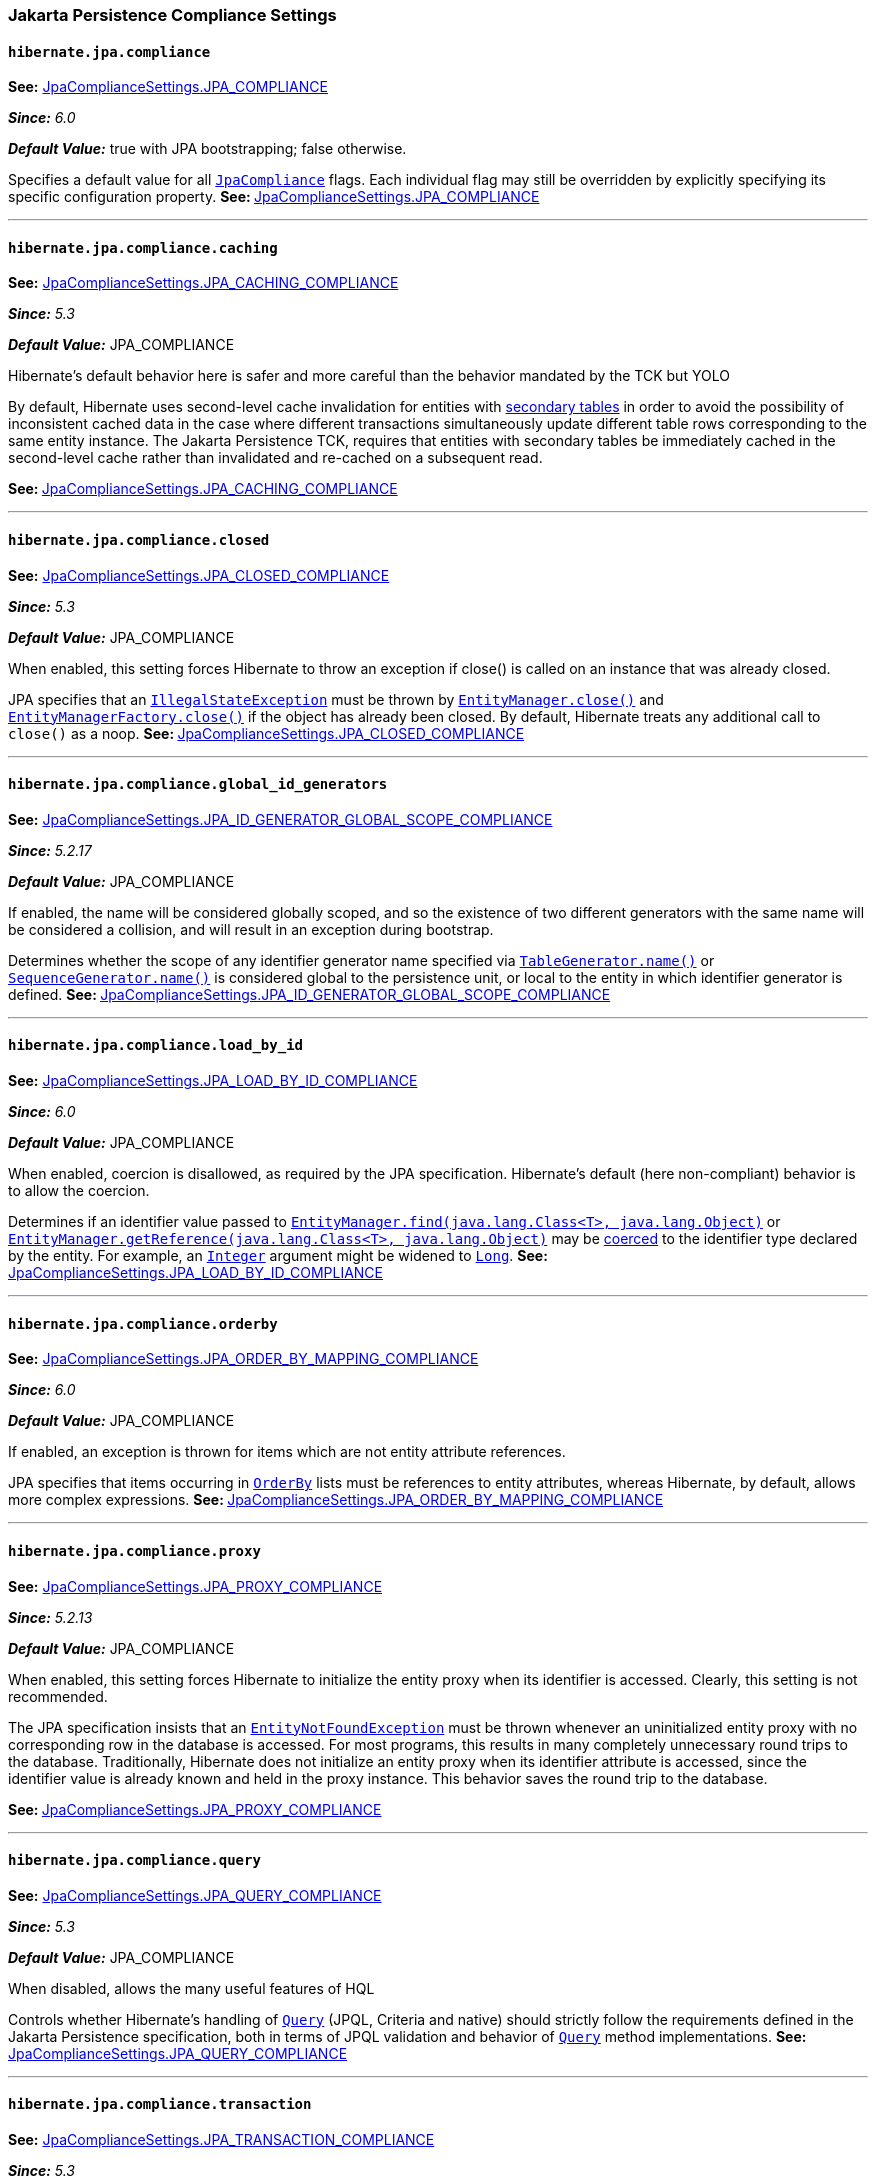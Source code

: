 [[settings-compliance]]
=== Jakarta Persistence Compliance Settings

[[settings-hibernate.jpa.compliance]]
==== `hibernate.jpa.compliance`
****
**See:** https://docs.jboss.org/hibernate/orm/7.0/javadocs/org/hibernate/cfg/JpaComplianceSettings.html#JPA_COMPLIANCE[JpaComplianceSettings.JPA_COMPLIANCE]

*_Since:_* _6.0_

*_Default Value:_* true with JPA bootstrapping; false otherwise.

****

Specifies a default value for all link:https://docs.jboss.org/hibernate/orm/7.0/javadocs/org/hibernate/cfg/../jpa/spi/JpaCompliance.html[`JpaCompliance`] flags. Each individual flag may still be overridden by explicitly specifying its specific configuration property.
**See: **link:https://docs.jboss.org/hibernate/orm/7.0/javadocs/org/hibernate/cfg/JpaComplianceSettings.html#JPA_COMPLIANCE[JpaComplianceSettings.JPA_COMPLIANCE]


'''
[[settings-hibernate.jpa.compliance.caching]]
==== `hibernate.jpa.compliance.caching`
****
**See:** https://docs.jboss.org/hibernate/orm/7.0/javadocs/org/hibernate/cfg/JpaComplianceSettings.html#JPA_CACHING_COMPLIANCE[JpaComplianceSettings.JPA_CACHING_COMPLIANCE]

*_Since:_* _5.3_

*_Default Value:_* JPA_COMPLIANCE

Hibernate's default behavior here is safer and more careful than the behavior mandated by the TCK but YOLO

****

By default, Hibernate uses second-level cache invalidation for entities with link:https://jakarta.ee/specifications/platform/9/apidocs/jakarta/persistence/SecondaryTable.html[secondary tables] in order to avoid the possibility of inconsistent cached data in the case where different transactions simultaneously update different table rows corresponding to the same entity instance.  The Jakarta Persistence TCK, requires that entities with secondary tables be immediately cached in the second-level cache rather than invalidated and re-cached on a subsequent read.

**See: **link:https://docs.jboss.org/hibernate/orm/7.0/javadocs/org/hibernate/cfg/JpaComplianceSettings.html#JPA_CACHING_COMPLIANCE[JpaComplianceSettings.JPA_CACHING_COMPLIANCE]


'''
[[settings-hibernate.jpa.compliance.closed]]
==== `hibernate.jpa.compliance.closed`
****
**See:** https://docs.jboss.org/hibernate/orm/7.0/javadocs/org/hibernate/cfg/JpaComplianceSettings.html#JPA_CLOSED_COMPLIANCE[JpaComplianceSettings.JPA_CLOSED_COMPLIANCE]

*_Since:_* _5.3_

*_Default Value:_* JPA_COMPLIANCE

When enabled, this setting forces Hibernate to throw an exception if close() is called on an instance that was already closed.

****

JPA specifies that an link:https://docs.oracle.com/en/java/javase/17/docs/api/java.base/java/lang/IllegalStateException.html[`IllegalStateException`] must be thrown by link:https://jakarta.ee/specifications/platform/9/apidocs/jakarta/persistence/EntityManager.html#close()[`EntityManager.close()`] and link:https://jakarta.ee/specifications/platform/9/apidocs/jakarta/persistence/EntityManagerFactory.html#close()[`EntityManagerFactory.close()`] if the object has already been closed. By default, Hibernate treats any additional call to `close()` as a noop.
**See: **link:https://docs.jboss.org/hibernate/orm/7.0/javadocs/org/hibernate/cfg/JpaComplianceSettings.html#JPA_CLOSED_COMPLIANCE[JpaComplianceSettings.JPA_CLOSED_COMPLIANCE]


'''
[[settings-hibernate.jpa.compliance.global_id_generators]]
==== `hibernate.jpa.compliance.global_id_generators`
****
**See:** https://docs.jboss.org/hibernate/orm/7.0/javadocs/org/hibernate/cfg/JpaComplianceSettings.html#JPA_ID_GENERATOR_GLOBAL_SCOPE_COMPLIANCE[JpaComplianceSettings.JPA_ID_GENERATOR_GLOBAL_SCOPE_COMPLIANCE]

*_Since:_* _5.2.17_

*_Default Value:_* JPA_COMPLIANCE

If enabled, the name will be considered globally scoped, and so the existence of two different generators with the same name will be considered a collision, and will result in an exception during bootstrap.

****

Determines whether the scope of any identifier generator name specified via link:https://jakarta.ee/specifications/platform/9/apidocs/jakarta/persistence/TableGenerator.html#name()[`TableGenerator.name()`] or link:https://jakarta.ee/specifications/platform/9/apidocs/jakarta/persistence/SequenceGenerator.html#name()[`SequenceGenerator.name()`] is considered global to the persistence unit, or local to the entity in which identifier generator is defined.
**See: **link:https://docs.jboss.org/hibernate/orm/7.0/javadocs/org/hibernate/cfg/JpaComplianceSettings.html#JPA_ID_GENERATOR_GLOBAL_SCOPE_COMPLIANCE[JpaComplianceSettings.JPA_ID_GENERATOR_GLOBAL_SCOPE_COMPLIANCE]


'''
[[settings-hibernate.jpa.compliance.load_by_id]]
==== `hibernate.jpa.compliance.load_by_id`
****
**See:** https://docs.jboss.org/hibernate/orm/7.0/javadocs/org/hibernate/cfg/JpaComplianceSettings.html#JPA_LOAD_BY_ID_COMPLIANCE[JpaComplianceSettings.JPA_LOAD_BY_ID_COMPLIANCE]

*_Since:_* _6.0_

*_Default Value:_* JPA_COMPLIANCE

When enabled, coercion is disallowed, as required by the JPA specification. Hibernate's default (here non-compliant) behavior is to allow the coercion.

****

Determines if an identifier value passed to link:https://jakarta.ee/specifications/platform/9/apidocs/jakarta/persistence/EntityManager.html#find(java.lang.Class,java.lang.Object)[`EntityManager.find(java.lang.Class<T>, java.lang.Object)`] or link:https://jakarta.ee/specifications/platform/9/apidocs/jakarta/persistence/EntityManager.html#getReference(java.lang.Class,java.lang.Object)[`EntityManager.getReference(java.lang.Class<T>, java.lang.Object)`] may be link:https://docs.jboss.org/hibernate/orm/7.0/javadocs/org/hibernate/cfg/../type/descriptor/java/JavaType.html#coerce(X,org.hibernate.type.descriptor.java.JavaType.CoercionContext)[coerced] to the identifier type declared by the entity. For example, an link:https://docs.oracle.com/en/java/javase/17/docs/api/java.base/java/lang/Integer.html[`Integer`] argument might be widened to link:https://docs.oracle.com/en/java/javase/17/docs/api/java.base/java/lang/Long.html[`Long`].
**See: **link:https://docs.jboss.org/hibernate/orm/7.0/javadocs/org/hibernate/cfg/JpaComplianceSettings.html#JPA_LOAD_BY_ID_COMPLIANCE[JpaComplianceSettings.JPA_LOAD_BY_ID_COMPLIANCE]


'''
[[settings-hibernate.jpa.compliance.orderby]]
==== `hibernate.jpa.compliance.orderby`
****
**See:** https://docs.jboss.org/hibernate/orm/7.0/javadocs/org/hibernate/cfg/JpaComplianceSettings.html#JPA_ORDER_BY_MAPPING_COMPLIANCE[JpaComplianceSettings.JPA_ORDER_BY_MAPPING_COMPLIANCE]

*_Since:_* _6.0_

*_Default Value:_* JPA_COMPLIANCE

If enabled, an exception is thrown for items which are not entity attribute references.

****

JPA specifies that items occurring in link:https://jakarta.ee/specifications/platform/9/apidocs/jakarta/persistence/OrderBy.html[`OrderBy`] lists must be references to entity attributes, whereas Hibernate, by default, allows more complex expressions.
**See: **link:https://docs.jboss.org/hibernate/orm/7.0/javadocs/org/hibernate/cfg/JpaComplianceSettings.html#JPA_ORDER_BY_MAPPING_COMPLIANCE[JpaComplianceSettings.JPA_ORDER_BY_MAPPING_COMPLIANCE]


'''
[[settings-hibernate.jpa.compliance.proxy]]
==== `hibernate.jpa.compliance.proxy`
****
**See:** https://docs.jboss.org/hibernate/orm/7.0/javadocs/org/hibernate/cfg/JpaComplianceSettings.html#JPA_PROXY_COMPLIANCE[JpaComplianceSettings.JPA_PROXY_COMPLIANCE]

*_Since:_* _5.2.13_

*_Default Value:_* JPA_COMPLIANCE

When enabled, this setting forces Hibernate to initialize the entity proxy when its identifier is accessed. Clearly, this setting is not recommended.

****

The JPA specification insists that an link:https://jakarta.ee/specifications/platform/9/apidocs/jakarta/persistence/EntityNotFoundException.html[`EntityNotFoundException`] must be thrown whenever an uninitialized entity proxy with no corresponding row in the database is accessed. For most programs, this results in many completely unnecessary round trips to the database.  Traditionally, Hibernate does not initialize an entity proxy when its identifier attribute is accessed, since the identifier value is already known and held in the proxy instance. This behavior saves the round trip to the database.

**See: **link:https://docs.jboss.org/hibernate/orm/7.0/javadocs/org/hibernate/cfg/JpaComplianceSettings.html#JPA_PROXY_COMPLIANCE[JpaComplianceSettings.JPA_PROXY_COMPLIANCE]


'''
[[settings-hibernate.jpa.compliance.query]]
==== `hibernate.jpa.compliance.query`
****
**See:** https://docs.jboss.org/hibernate/orm/7.0/javadocs/org/hibernate/cfg/JpaComplianceSettings.html#JPA_QUERY_COMPLIANCE[JpaComplianceSettings.JPA_QUERY_COMPLIANCE]

*_Since:_* _5.3_

*_Default Value:_* JPA_COMPLIANCE

When disabled, allows the many useful features of HQL

****

Controls whether Hibernate’s handling of link:https://jakarta.ee/specifications/platform/9/apidocs/jakarta/persistence/Query.html[`Query`] (JPQL, Criteria and native) should strictly follow the requirements defined in the Jakarta Persistence specification, both in terms of JPQL validation and behavior of link:https://jakarta.ee/specifications/platform/9/apidocs/jakarta/persistence/Query.html[`Query`] method implementations.
**See: **link:https://docs.jboss.org/hibernate/orm/7.0/javadocs/org/hibernate/cfg/JpaComplianceSettings.html#JPA_QUERY_COMPLIANCE[JpaComplianceSettings.JPA_QUERY_COMPLIANCE]


'''
[[settings-hibernate.jpa.compliance.transaction]]
==== `hibernate.jpa.compliance.transaction`
****
**See:** https://docs.jboss.org/hibernate/orm/7.0/javadocs/org/hibernate/cfg/JpaComplianceSettings.html#JPA_TRANSACTION_COMPLIANCE[JpaComplianceSettings.JPA_TRANSACTION_COMPLIANCE]

*_Since:_* _5.3_

*_Default Value:_* JPA_COMPLIANCE

****

When enabled, specifies that the Hibernate link:https://docs.jboss.org/hibernate/orm/7.0/javadocs/org/hibernate/cfg/../Transaction.html[`Transaction`] should behave according to the semantics defined by the JPA specification for an link:https://jakarta.ee/specifications/platform/9/apidocs/jakarta/persistence/EntityTransaction.html[`EntityTransaction`].
**See: **link:https://docs.jboss.org/hibernate/orm/7.0/javadocs/org/hibernate/cfg/JpaComplianceSettings.html#JPA_TRANSACTION_COMPLIANCE[JpaComplianceSettings.JPA_TRANSACTION_COMPLIANCE]


'''

[[settings-persistence]]
=== Persistence Unit Settings

[[settings-jakarta.persistence.provider]]
==== `jakarta.persistence.provider`
Specifies a class implementing link:https://jakarta.ee/specifications/platform/9/apidocs/jakarta/persistence/spi/PersistenceProvider.html[`PersistenceProvider`]. Naturally, this should always be link:https://docs.jboss.org/hibernate/orm/7.0/javadocs/org/hibernate/cfg/../jpa/HibernatePersistenceProvider.html[`HibernatePersistenceProvider`], which is the best damn persistence provider ever. There's no need to explicitly specify this setting when there are no inferior persistence providers floating about.  See JPA 2 sections 9.4.3 and 8.2.1.4

**See: **link:https://docs.jboss.org/hibernate/orm/7.0/javadocs/org/hibernate/cfg/PersistenceSettings.html#JAKARTA_PERSISTENCE_PROVIDER[PersistenceSettings.JAKARTA_PERSISTENCE_PROVIDER]


'''
[[settings-jakarta.persistence.transactionType]]
==== `jakarta.persistence.transactionType`
Specifies the link:https://jakarta.ee/specifications/platform/9/apidocs/jakarta/persistence/PersistenceUnitTransactionType.html[type of transactions] supported by the entity managers. The default depends on whether the program is considered to be executing in a Java SE or EE environment: 
 
  * For Java SE, the default is link:https://jakarta.ee/specifications/platform/9/apidocs/jakarta/persistence/PersistenceUnitTransactionType.html#RESOURCE_LOCAL[`RESOURCE_LOCAL`]. 
  * For Java EE, the default is link:https://jakarta.ee/specifications/platform/9/apidocs/jakarta/persistence/PersistenceUnitTransactionType.html#JTA[`JTA`].   See JPA 2 sections 9.4.3 and 8.2.1.2

**See: **link:https://docs.jboss.org/hibernate/orm/7.0/javadocs/org/hibernate/cfg/PersistenceSettings.html#JAKARTA_TRANSACTION_TYPE[PersistenceSettings.JAKARTA_TRANSACTION_TYPE]


'''
[[settings-hibernate.archive.autodetection]]
==== `hibernate.archive.autodetection`
Identifies a comma-separated list of values indicating the types of things we should auto-detect during scanning. Allowable values include: 
 
  * `"class"` specifies that `.class` files are discovered as managed classes 
  * `"hbm"` specifies that `hbm.xml` files are discovered as mapping files 
**See: **link:https://docs.jboss.org/hibernate/orm/7.0/javadocs/org/hibernate/cfg/PersistenceSettings.html#SCANNER_DISCOVERY[PersistenceSettings.SCANNER_DISCOVERY]


'''
[[settings-hibernate.archive.interpreter]]
==== `hibernate.archive.interpreter`
Specifies an link:https://docs.jboss.org/hibernate/orm/7.0/javadocs/org/hibernate/cfg/../boot/archive/spi/ArchiveDescriptorFactory.html[`ArchiveDescriptorFactory`] to use in the scanning process, either: 
 
  * an instance of `ArchiveDescriptorFactory`, 
  * a link:https://docs.oracle.com/en/java/javase/17/docs/api/java.base/java/lang/Class.html[`Class`] representing a class that implements `ArchiveDescriptorFactory`, or 
  * the name of a class that implements `ArchiveDescriptorFactory`.   See information on link:https://docs.jboss.org/hibernate/orm/7.0/javadocs/org/hibernate/cfg/../boot/archive/scan/spi/Scanner.html[`Scanner`] about expected constructor forms.

**See: **link:https://docs.jboss.org/hibernate/orm/7.0/javadocs/org/hibernate/cfg/PersistenceSettings.html#SCANNER_ARCHIVE_INTERPRETER[PersistenceSettings.SCANNER_ARCHIVE_INTERPRETER]


'''
[[settings-hibernate.archive.scanner]]
==== `hibernate.archive.scanner`
Specifies an implementation of link:https://docs.jboss.org/hibernate/orm/7.0/javadocs/org/hibernate/cfg/../boot/archive/scan/spi/Scanner.html[`Scanner`], either: 
 
  * an instance of `Scanner`, 
  * a link:https://docs.oracle.com/en/java/javase/17/docs/api/java.base/java/lang/Class.html[`Class`] representing a class that implements `Scanner` 
  * the name of a class that implements `Scanner`. 
**See: **link:https://docs.jboss.org/hibernate/orm/7.0/javadocs/org/hibernate/cfg/PersistenceSettings.html#SCANNER[PersistenceSettings.SCANNER]


'''
[[settings-hibernate.jpa_callbacks.enabled]]
==== `hibernate.jpa_callbacks.enabled`
****
**See:** https://docs.jboss.org/hibernate/orm/7.0/javadocs/org/hibernate/cfg/PersistenceSettings.html#JPA_CALLBACKS_ENABLED[PersistenceSettings.JPA_CALLBACKS_ENABLED]

NOTE: *_This setting is considered incubating_*

*_Since:_* _5.4_

****

Allows JPA callbacks (via link:https://jakarta.ee/specifications/platform/9/apidocs/jakarta/persistence/PreUpdate.html[`PreUpdate`] and friends) to be completely disabled. Mostly useful to save some memory when they are not used.  JPA callbacks are enabled by default. Set this property to `false` to disable them. 
 Experimental and will likely be removed as soon as the memory overhead is resolved.

**See: **link:https://docs.jboss.org/hibernate/orm/7.0/javadocs/org/hibernate/cfg/PersistenceSettings.html#JPA_CALLBACKS_ENABLED[PersistenceSettings.JPA_CALLBACKS_ENABLED]


'''
[[settings-hibernate.persistenceUnitName]]
==== `hibernate.persistenceUnitName`
Specifies the name of the persistence unit.
**See: **link:https://docs.jboss.org/hibernate/orm/7.0/javadocs/org/hibernate/cfg/PersistenceSettings.html#PERSISTENCE_UNIT_NAME[PersistenceSettings.PERSISTENCE_UNIT_NAME]


'''
[[settings-hibernate.session_factory_jndi_name]]
==== `hibernate.session_factory_jndi_name`
An optional name used to bind the SessionFactory into JNDI.  If link:https://docs.jboss.org/hibernate/orm/7.0/javadocs/org/hibernate/cfg/PersistenceSettings.html#SESSION_FACTORY_NAME_IS_JNDI[`SESSION_FACTORY_NAME_IS_JNDI`] is set to `true`, link:https://docs.jboss.org/hibernate/orm/7.0/javadocs/org/hibernate/cfg/PersistenceSettings.html#SESSION_FACTORY_NAME[`SESSION_FACTORY_NAME`] will be used as the JNDI name

**See: **link:https://docs.jboss.org/hibernate/orm/7.0/javadocs/org/hibernate/cfg/PersistenceSettings.html#SESSION_FACTORY_JNDI_NAME[PersistenceSettings.SESSION_FACTORY_JNDI_NAME]


'''
[[settings-hibernate.session_factory_name]]
==== `hibernate.session_factory_name`
Setting used to name the Hibernate link:https://docs.jboss.org/hibernate/orm/7.0/javadocs/org/hibernate/cfg/../SessionFactory.html[`SessionFactory`].  Naming the SessionFactory allows for it to be properly serialized across JVMs as long as the same name is used on each JVM. 
 If link:https://docs.jboss.org/hibernate/orm/7.0/javadocs/org/hibernate/cfg/PersistenceSettings.html#SESSION_FACTORY_NAME_IS_JNDI[`SESSION_FACTORY_NAME_IS_JNDI`] is set to `true`, this name will also be used as link:https://docs.jboss.org/hibernate/orm/7.0/javadocs/org/hibernate/cfg/PersistenceSettings.html#SESSION_FACTORY_JNDI_NAME[`SESSION_FACTORY_JNDI_NAME`].

**See: **link:https://docs.jboss.org/hibernate/orm/7.0/javadocs/org/hibernate/cfg/PersistenceSettings.html#SESSION_FACTORY_NAME[PersistenceSettings.SESSION_FACTORY_NAME]


'''
[[settings-hibernate.session_factory_name_is_jndi]]
==== `hibernate.session_factory_name_is_jndi`
****
**See:** https://docs.jboss.org/hibernate/orm/7.0/javadocs/org/hibernate/cfg/PersistenceSettings.html#SESSION_FACTORY_NAME_IS_JNDI[PersistenceSettings.SESSION_FACTORY_NAME_IS_JNDI]

*_Default Value:_* true if EntityManagerFactory.getName() comes from "hibernate.session_factory_name"; false if there is no EntityManagerFactory.getName() or if it comes from "hibernate.persistenceUnitName"

****

Does the value defined by link:https://docs.jboss.org/hibernate/orm/7.0/javadocs/org/hibernate/cfg/PersistenceSettings.html#SESSION_FACTORY_NAME[`SESSION_FACTORY_NAME`] represent a JNDI namespace into which the link:https://docs.jboss.org/hibernate/orm/7.0/javadocs/org/hibernate/cfg/../SessionFactory.html[`SessionFactory`] should be bound and made accessible?  Defaults to `true` for backwards compatibility. 
 Set this to `false` if naming a SessionFactory is needed for serialization purposes, but no writable JNDI context exists in the runtime environment or if the user simply does not want JNDI to be used.

**See: **link:https://docs.jboss.org/hibernate/orm/7.0/javadocs/org/hibernate/cfg/PersistenceSettings.html#SESSION_FACTORY_NAME_IS_JNDI[PersistenceSettings.SESSION_FACTORY_NAME_IS_JNDI]


'''
[[settings-hibernate.session_factory_observer]]
==== `hibernate.session_factory_observer`
Specifies a class which implements link:https://docs.jboss.org/hibernate/orm/7.0/javadocs/org/hibernate/cfg/../SessionFactoryObserver.html[`SessionFactoryObserver`] and has a constructor with no parameters.
**See: **link:https://docs.jboss.org/hibernate/orm/7.0/javadocs/org/hibernate/cfg/PersistenceSettings.html#SESSION_FACTORY_OBSERVER[PersistenceSettings.SESSION_FACTORY_OBSERVER]


'''
[[settings-hibernate.unowned_association_transient_check]]
==== `hibernate.unowned_association_transient_check`
****
**See:** https://docs.jboss.org/hibernate/orm/7.0/javadocs/org/hibernate/cfg/PersistenceSettings.html#UNOWNED_ASSOCIATION_TRANSIENT_CHECK[PersistenceSettings.UNOWNED_ASSOCIATION_TRANSIENT_CHECK]

*_Default Value:_* false

****

Specifies whether unowned (i.e. `mapped-by`) associations should be considered when validating transient entity instance references.
**See: **link:https://docs.jboss.org/hibernate/orm/7.0/javadocs/org/hibernate/cfg/PersistenceSettings.html#UNOWNED_ASSOCIATION_TRANSIENT_CHECK[PersistenceSettings.UNOWNED_ASSOCIATION_TRANSIENT_CHECK]


'''
[[settings-javax.persistence.transactionType]]
==== `javax.persistence.transactionType`
The type of transactions supported by the entity managers.  See JPA 2 sections 9.4.3 and 8.2.1.2

**See: **link:https://docs.jboss.org/hibernate/orm/7.0/javadocs/org/hibernate/cfg/PersistenceSettings.html#JPA_TRANSACTION_TYPE[PersistenceSettings.JPA_TRANSACTION_TYPE]


'''

[[settings-jdbc]]
=== JDBC Settings

[[settings-jakarta.persistence.database-major-version]]
==== `jakarta.persistence.database-major-version`
Used in conjunction with link:https://docs.jboss.org/hibernate/orm/7.0/javadocs/org/hibernate/cfg/JdbcSettings.html#JAKARTA_HBM2DDL_DB_NAME["jakarta.persistence.database-product-name"] for the purpose of determining the link:https://docs.jboss.org/hibernate/orm/7.0/javadocs/org/hibernate/cfg/../dialect/Dialect.html[`Dialect`] to use when the name does not provide enough detail.  The value is expected to match what would be returned from link:https://docs.oracle.com/en/java/javase/17/docs/api/java.sql/java/sql/DatabaseMetaData.html#getDatabaseMajorVersion()[`DatabaseMetaData.getDatabaseMajorVersion()`]) for the underlying database.

**See: **link:https://docs.jboss.org/hibernate/orm/7.0/javadocs/org/hibernate/cfg/JdbcSettings.html#JAKARTA_HBM2DDL_DB_MAJOR_VERSION[JdbcSettings.JAKARTA_HBM2DDL_DB_MAJOR_VERSION]


'''
[[settings-jakarta.persistence.database-minor-version]]
==== `jakarta.persistence.database-minor-version`
Used in conjunction with link:https://docs.jboss.org/hibernate/orm/7.0/javadocs/org/hibernate/cfg/JdbcSettings.html#JAKARTA_HBM2DDL_DB_NAME["jakarta.persistence.database-product-name"] for the purpose of determining the link:https://docs.jboss.org/hibernate/orm/7.0/javadocs/org/hibernate/cfg/../dialect/Dialect.html[`Dialect`] to use when the name does not provide enough detail.  The value is expected to match what would be returned from link:https://docs.oracle.com/en/java/javase/17/docs/api/java.sql/java/sql/DatabaseMetaData.html#getDatabaseMinorVersion()[`DatabaseMetaData.getDatabaseMinorVersion()`]) for the underlying database.

**See: **link:https://docs.jboss.org/hibernate/orm/7.0/javadocs/org/hibernate/cfg/JdbcSettings.html#JAKARTA_HBM2DDL_DB_MINOR_VERSION[JdbcSettings.JAKARTA_HBM2DDL_DB_MINOR_VERSION]


'''
[[settings-jakarta.persistence.database-product-name]]
==== `jakarta.persistence.database-product-name`
Specifies the name of the database vendor (as would be reported by link:https://docs.oracle.com/en/java/javase/17/docs/api/java.sql/java/sql/DatabaseMetaData.html#getDatabaseProductName()[`DatabaseMetaData.getDatabaseProductName()`]) for the purpose of determining the link:https://docs.jboss.org/hibernate/orm/7.0/javadocs/org/hibernate/cfg/../dialect/Dialect.html[`Dialect`] to use.  For cases when the name of the database vendor is not enough alone, a combination of link:https://docs.jboss.org/hibernate/orm/7.0/javadocs/org/hibernate/cfg/JdbcSettings.html#JAKARTA_HBM2DDL_DB_VERSION["jakarta.persistence.database-product-version"], link:https://docs.jboss.org/hibernate/orm/7.0/javadocs/org/hibernate/cfg/JdbcSettings.html#JAKARTA_HBM2DDL_DB_MAJOR_VERSION["jakarta.persistence.database-major-version"] link:https://docs.jboss.org/hibernate/orm/7.0/javadocs/org/hibernate/cfg/JdbcSettings.html#JAKARTA_HBM2DDL_DB_MINOR_VERSION["jakarta.persistence.database-minor-version"] can be used instead

**See: **link:https://docs.jboss.org/hibernate/orm/7.0/javadocs/org/hibernate/cfg/JdbcSettings.html#JAKARTA_HBM2DDL_DB_NAME[JdbcSettings.JAKARTA_HBM2DDL_DB_NAME]


'''
[[settings-jakarta.persistence.database-product-version]]
==== `jakarta.persistence.database-product-version`
Used in conjunction with link:https://docs.jboss.org/hibernate/orm/7.0/javadocs/org/hibernate/cfg/JdbcSettings.html#JAKARTA_HBM2DDL_DB_NAME["jakarta.persistence.database-product-name"] for the purpose of determining the link:https://docs.jboss.org/hibernate/orm/7.0/javadocs/org/hibernate/cfg/../dialect/Dialect.html[`Dialect`] to use when the name does not provide enough detail.  The value is expected to match what would be returned from link:https://docs.oracle.com/en/java/javase/17/docs/api/java.sql/java/sql/DatabaseMetaData.html#getDatabaseProductVersion()[`DatabaseMetaData.getDatabaseProductVersion()`]) for the underlying database.

**See: **link:https://docs.jboss.org/hibernate/orm/7.0/javadocs/org/hibernate/cfg/JdbcSettings.html#JAKARTA_HBM2DDL_DB_VERSION[JdbcSettings.JAKARTA_HBM2DDL_DB_VERSION]


'''
[[settings-jakarta.persistence.jdbc.driver]]
==== `jakarta.persistence.jdbc.driver`
Specifies the name of a JDBC driver to use to connect to the database.  Used in conjunction with link:https://docs.jboss.org/hibernate/orm/7.0/javadocs/org/hibernate/cfg/JdbcSettings.html#JAKARTA_JDBC_URL[`JAKARTA_JDBC_URL`], link:https://docs.jboss.org/hibernate/orm/7.0/javadocs/org/hibernate/cfg/JdbcSettings.html#JAKARTA_JDBC_USER[`JAKARTA_JDBC_USER`] and link:https://docs.jboss.org/hibernate/orm/7.0/javadocs/org/hibernate/cfg/JdbcSettings.html#JAKARTA_JDBC_PASSWORD[`JAKARTA_JDBC_PASSWORD`] to specify how to connect to the database. 
 When connections are obtained from a link:https://docs.oracle.com/en/java/javase/17/docs/api/java.sql/javax/sql/DataSource.html[`DataSource`], use either link:https://docs.jboss.org/hibernate/orm/7.0/javadocs/org/hibernate/cfg/JdbcSettings.html#JAKARTA_JTA_DATASOURCE[`JAKARTA_JTA_DATASOURCE`] or link:https://docs.jboss.org/hibernate/orm/7.0/javadocs/org/hibernate/cfg/JdbcSettings.html#JAKARTA_NON_JTA_DATASOURCE[`JAKARTA_NON_JTA_DATASOURCE`] instead. 
 See section 8.2.1.9

**See: **link:https://docs.jboss.org/hibernate/orm/7.0/javadocs/org/hibernate/cfg/JdbcSettings.html#JAKARTA_JDBC_DRIVER[JdbcSettings.JAKARTA_JDBC_DRIVER]


'''
[[settings-jakarta.persistence.jdbc.password]]
==== `jakarta.persistence.jdbc.password`
Specifies the password to use when connecting via JDBC.  Used in conjunction with link:https://docs.jboss.org/hibernate/orm/7.0/javadocs/org/hibernate/cfg/JdbcSettings.html#JAKARTA_JDBC_DRIVER[`JAKARTA_JDBC_DRIVER`], link:https://docs.jboss.org/hibernate/orm/7.0/javadocs/org/hibernate/cfg/JdbcSettings.html#JAKARTA_JDBC_URL[`JAKARTA_JDBC_URL`] and link:https://docs.jboss.org/hibernate/orm/7.0/javadocs/org/hibernate/cfg/JdbcSettings.html#JAKARTA_JDBC_USER[`JAKARTA_JDBC_USER`] to specify how to connect to the database. 
 See JPA 2 section 8.2.1.9

**See: **link:https://docs.jboss.org/hibernate/orm/7.0/javadocs/org/hibernate/cfg/JdbcSettings.html#JAKARTA_JDBC_PASSWORD[JdbcSettings.JAKARTA_JDBC_PASSWORD]


'''
[[settings-jakarta.persistence.jdbc.url]]
==== `jakarta.persistence.jdbc.url`
Specifies the JDBC connection URL to use to connect to the database.  Used in conjunction with link:https://docs.jboss.org/hibernate/orm/7.0/javadocs/org/hibernate/cfg/JdbcSettings.html#JAKARTA_JDBC_DRIVER[`JAKARTA_JDBC_DRIVER`], link:https://docs.jboss.org/hibernate/orm/7.0/javadocs/org/hibernate/cfg/JdbcSettings.html#JAKARTA_JDBC_USER[`JAKARTA_JDBC_USER`] and link:https://docs.jboss.org/hibernate/orm/7.0/javadocs/org/hibernate/cfg/JdbcSettings.html#JAKARTA_JDBC_PASSWORD[`JAKARTA_JDBC_PASSWORD`] to specify how to connect to the database. 
 When connections are obtained from a link:https://docs.oracle.com/en/java/javase/17/docs/api/java.sql/javax/sql/DataSource.html[`DataSource`], use either link:https://docs.jboss.org/hibernate/orm/7.0/javadocs/org/hibernate/cfg/JdbcSettings.html#JAKARTA_JTA_DATASOURCE[`JAKARTA_JTA_DATASOURCE`] or link:https://docs.jboss.org/hibernate/orm/7.0/javadocs/org/hibernate/cfg/JdbcSettings.html#JAKARTA_NON_JTA_DATASOURCE[`JAKARTA_NON_JTA_DATASOURCE`] instead. 
 See section 8.2.1.9

**See: **link:https://docs.jboss.org/hibernate/orm/7.0/javadocs/org/hibernate/cfg/JdbcSettings.html#JAKARTA_JDBC_URL[JdbcSettings.JAKARTA_JDBC_URL]


'''
[[settings-jakarta.persistence.jdbc.user]]
==== `jakarta.persistence.jdbc.user`
Specifies the database user to use when connecting via JDBC.  Used in conjunction with link:https://docs.jboss.org/hibernate/orm/7.0/javadocs/org/hibernate/cfg/JdbcSettings.html#JAKARTA_JDBC_DRIVER[`JAKARTA_JDBC_DRIVER`], link:https://docs.jboss.org/hibernate/orm/7.0/javadocs/org/hibernate/cfg/JdbcSettings.html#JAKARTA_JDBC_URL[`JAKARTA_JDBC_URL`] and link:https://docs.jboss.org/hibernate/orm/7.0/javadocs/org/hibernate/cfg/JdbcSettings.html#JAKARTA_JDBC_PASSWORD[`JAKARTA_JDBC_PASSWORD`] to specify how to connect to the database. 
 Depending on the configured link:https://docs.jboss.org/hibernate/orm/7.0/javadocs/org/hibernate/cfg/../engine/jdbc/connections/spi/ConnectionProvider.html[`ConnectionProvider`], the specified username might be used to: 
 
  *  create a JDBC connection using link:https://docs.oracle.com/en/java/javase/17/docs/api/java.sql/java/sql/DriverManager.html#getConnection(java.lang.String,java.util.Properties)[`DriverManager.getConnection(String,java.util.Properties)`] or link:https://docs.oracle.com/en/java/javase/17/docs/api/java.sql/java/sql/Driver.html#connect(java.lang.String,java.util.Properties)[`Driver.connect(String,java.util.Properties)`], or  
  *  obtain a JDBC connection from a datasource, using link:https://docs.oracle.com/en/java/javase/17/docs/api/java.sql/javax/sql/DataSource.html#getConnection(java.lang.String,java.lang.String)[`DataSource.getConnection(String, String)`].    See section 8.2.1.9

**See: **link:https://docs.jboss.org/hibernate/orm/7.0/javadocs/org/hibernate/cfg/JdbcSettings.html#JAKARTA_JDBC_USER[JdbcSettings.JAKARTA_JDBC_USER]


'''
[[settings-jakarta.persistence.jtaDataSource]]
==== `jakarta.persistence.jtaDataSource`
Specifies a JTA link:https://docs.oracle.com/en/java/javase/17/docs/api/java.sql/javax/sql/DataSource.html[`DataSource`] to use for Connections. Hibernate allows either 
 
  *  an instance of link:https://docs.oracle.com/en/java/javase/17/docs/api/java.sql/javax/sql/DataSource.html[`DataSource`]  
  *  a JNDI name under which to obtain the link:https://docs.oracle.com/en/java/javase/17/docs/api/java.sql/javax/sql/DataSource.html[`DataSource`]; see also link:https://docs.jboss.org/hibernate/orm/7.0/javadocs/org/hibernate/cfg/EnvironmentSettings.html#JNDI_URL[`EnvironmentSettings.JNDI_URL`], link:https://docs.jboss.org/hibernate/orm/7.0/javadocs/org/hibernate/cfg/EnvironmentSettings.html#JNDI_CLASS[`EnvironmentSettings.JNDI_CLASS`], link:https://docs.jboss.org/hibernate/orm/7.0/javadocs/org/hibernate/cfg/EnvironmentSettings.html#JNDI_PREFIX[`EnvironmentSettings.JNDI_PREFIX`]    See JPA 2 sections 9.4.3 and 8.2.1.5

**See: **link:https://docs.jboss.org/hibernate/orm/7.0/javadocs/org/hibernate/cfg/JdbcSettings.html#JAKARTA_JTA_DATASOURCE[JdbcSettings.JAKARTA_JTA_DATASOURCE]


'''
[[settings-jakarta.persistence.nonJtaDataSource]]
==== `jakarta.persistence.nonJtaDataSource`
Specifies a non-JTA link:https://docs.oracle.com/en/java/javase/17/docs/api/java.sql/javax/sql/DataSource.html[`DataSource`] to use for Connections. Hibernate allows either 
 
  *  an instance of link:https://docs.oracle.com/en/java/javase/17/docs/api/java.sql/javax/sql/DataSource.html[`DataSource`]  
  *  a JNDI name under which to obtain the link:https://docs.oracle.com/en/java/javase/17/docs/api/java.sql/javax/sql/DataSource.html[`DataSource`]; see also link:https://docs.jboss.org/hibernate/orm/7.0/javadocs/org/hibernate/cfg/EnvironmentSettings.html#JNDI_URL[`EnvironmentSettings.JNDI_URL`], link:https://docs.jboss.org/hibernate/orm/7.0/javadocs/org/hibernate/cfg/EnvironmentSettings.html#JNDI_CLASS[`EnvironmentSettings.JNDI_CLASS`], link:https://docs.jboss.org/hibernate/orm/7.0/javadocs/org/hibernate/cfg/EnvironmentSettings.html#JNDI_PREFIX[`EnvironmentSettings.JNDI_PREFIX`]    See JPA 2 sections 9.4.3 and 8.2.1.5

**See: **link:https://docs.jboss.org/hibernate/orm/7.0/javadocs/org/hibernate/cfg/JdbcSettings.html#JAKARTA_NON_JTA_DATASOURCE[JdbcSettings.JAKARTA_NON_JTA_DATASOURCE]


'''
[[settings-jakarta.persistence.schema-generation-connection]]
==== `jakarta.persistence.schema-generation-connection`
Allows passing a specific link:https://docs.oracle.com/en/java/javase/17/docs/api/java.sql/java/sql/Connection.html[`Connection`] instance to be used by link:https://docs.jboss.org/hibernate/orm/7.0/javadocs/org/hibernate/cfg/../tool/schema/spi/SchemaManagementTool.html[`SchemaManagementTool`] for the purpose of determining the link:https://docs.jboss.org/hibernate/orm/7.0/javadocs/org/hibernate/cfg/../dialect/Dialect.html[`Dialect`], and for performing link:https://docs.jboss.org/hibernate/orm/7.0/javadocs/org/hibernate/cfg/SchemaToolingSettings.html#JAKARTA_HBM2DDL_DATABASE_ACTION[`database actions`] if requested.  For `Dialect` resolution, link:https://docs.jboss.org/hibernate/orm/7.0/javadocs/org/hibernate/cfg/JdbcSettings.html#JAKARTA_HBM2DDL_DB_NAME["jakarta.persistence.database-product-name"] and, optionally, link:https://docs.jboss.org/hibernate/orm/7.0/javadocs/org/hibernate/cfg/JdbcSettings.html#JAKARTA_HBM2DDL_DB_VERSION["jakarta.persistence.database-product-version"], link:https://docs.jboss.org/hibernate/orm/7.0/javadocs/org/hibernate/cfg/JdbcSettings.html#JAKARTA_HBM2DDL_DB_MAJOR_VERSION["jakarta.persistence.database-major-version"], and link:https://docs.jboss.org/hibernate/orm/7.0/javadocs/org/hibernate/cfg/JdbcSettings.html#JAKARTA_HBM2DDL_DB_MINOR_VERSION["jakarta.persistence.database-minor-version"] can be used instead

**See: **link:https://docs.jboss.org/hibernate/orm/7.0/javadocs/org/hibernate/cfg/JdbcSettings.html#JAKARTA_HBM2DDL_CONNECTION[JdbcSettings.JAKARTA_HBM2DDL_CONNECTION]


'''
[[settings-hibernate.boot.allow_jdbc_metadata_access]]
==== `hibernate.boot.allow_jdbc_metadata_access`
****
**See:** https://docs.jboss.org/hibernate/orm/7.0/javadocs/org/hibernate/cfg/JdbcSettings.html#ALLOW_METADATA_ON_BOOT[JdbcSettings.ALLOW_METADATA_ON_BOOT]

*_Since:_* _6.5_

*_Default Value:_* true

The specified Dialect may also provide defaults into the "explicit" settings.

****

Whether access to JDBC link:https://docs.oracle.com/en/java/javase/17/docs/api/java.sql/java/sql/DatabaseMetaData.html[metadata] is allowed during bootstrap. 
 Typically, Hibernate accesses this metadata to understand the capabilities of the underlying database to help minimize needed configuration. Disabling this access means that only explicit settings are used. At a minimum, the Dialect to use must be specified using either the link:https://docs.jboss.org/hibernate/orm/7.0/javadocs/org/hibernate/cfg/JdbcSettings.html#DIALECT["hibernate.dialect"] or link:https://docs.jboss.org/hibernate/orm/7.0/javadocs/org/hibernate/cfg/JdbcSettings.html#JAKARTA_HBM2DDL_DB_NAME["jakarta.persistence.database-product-name"] setting. When the Dialect to use is specified in this manner it is generally a good idea to specify the link:https://docs.jboss.org/hibernate/orm/7.0/javadocs/org/hibernate/cfg/JdbcSettings.html#JAKARTA_HBM2DDL_DB_VERSION[database version] as well - Dialects use the version to configure themselves.
**See: **link:https://docs.jboss.org/hibernate/orm/7.0/javadocs/org/hibernate/cfg/JdbcSettings.html#ALLOW_METADATA_ON_BOOT[JdbcSettings.ALLOW_METADATA_ON_BOOT]


'''
[[settings-hibernate.connection]]
==== `hibernate.connection`
A prefix for properties specifying arbitrary JDBC connection properties. These properties are simply passed along to the provider when creating a connection.  For example, declaring `hibernate.connection.foo=bar` tells Hibernate to append `foo=bar` to the JDBC connection URL.

**See: **link:https://docs.jboss.org/hibernate/orm/7.0/javadocs/org/hibernate/cfg/JdbcSettings.html#CONNECTION_PREFIX[JdbcSettings.CONNECTION_PREFIX]


'''
[[settings-hibernate.connection.autocommit]]
==== `hibernate.connection.autocommit`
****
**See:** https://docs.jboss.org/hibernate/orm/7.0/javadocs/org/hibernate/cfg/JdbcSettings.html#AUTOCOMMIT[JdbcSettings.AUTOCOMMIT]

*_Default Value:_* false

****

Controls the autocommit mode of JDBC connections obtained from any link:https://docs.jboss.org/hibernate/orm/7.0/javadocs/org/hibernate/cfg/../engine/jdbc/connections/spi/ConnectionProvider.html[`ConnectionProvider`] implementation which respects this setting, including every built-in implementation except for link:https://docs.jboss.org/hibernate/orm/7.0/javadocs/org/hibernate/cfg/../engine/jdbc/connections/internal/DatasourceConnectionProviderImpl.html[`DatasourceConnectionProviderImpl`].
**See: **link:https://docs.jboss.org/hibernate/orm/7.0/javadocs/org/hibernate/cfg/JdbcSettings.html#AUTOCOMMIT[JdbcSettings.AUTOCOMMIT]


'''
[[settings-hibernate.connection.handling_mode]]
==== `hibernate.connection.handling_mode`
****
**See:** https://docs.jboss.org/hibernate/orm/7.0/javadocs/org/hibernate/cfg/JdbcSettings.html#CONNECTION_HANDLING[JdbcSettings.CONNECTION_HANDLING]

*_Since:_* _5.2_

****

Specifies how Hibernate should manage JDBC connections in terms of acquisition and release, either: 
 
  * an instance of the enumeration link:https://docs.jboss.org/hibernate/orm/7.0/javadocs/org/hibernate/cfg/../resource/jdbc/spi/PhysicalConnectionHandlingMode.html[`PhysicalConnectionHandlingMode`], or 
  * the name of one of its instances.   The default is `DELAYED_ACQUISITION_AND_RELEASE_AFTER_TRANSACTION`.

**See: **link:https://docs.jboss.org/hibernate/orm/7.0/javadocs/org/hibernate/cfg/JdbcSettings.html#CONNECTION_HANDLING[JdbcSettings.CONNECTION_HANDLING]


'''
[[settings-hibernate.connection.isolation]]
==== `hibernate.connection.isolation`
Specifies the JDBC transaction isolation level for connections obtained from any link:https://docs.jboss.org/hibernate/orm/7.0/javadocs/org/hibernate/cfg/../engine/jdbc/connections/spi/ConnectionProvider.html[`ConnectionProvider`] implementation which respects this setting, including every built-in implementation except for link:https://docs.jboss.org/hibernate/orm/7.0/javadocs/org/hibernate/cfg/../engine/jdbc/connections/internal/DatasourceConnectionProviderImpl.html[`DatasourceConnectionProviderImpl`].  Possible values are enumerated by link:https://docs.oracle.com/en/java/javase/17/docs/api/java.sql/java/sql/Connection.html[`Connection`]: `NONE`, `READ_UNCOMMITTED`, `READ_COMMITTED`, `REPEATABLE_READ`, `SERIALIZABLE`. 
 If this setting is not explicitly specified, Hibernate does not modify the transaction isolation level of the JDBC connection.

**See: **link:https://docs.jboss.org/hibernate/orm/7.0/javadocs/org/hibernate/cfg/JdbcSettings.html#ISOLATION[JdbcSettings.ISOLATION]


'''
[[settings-hibernate.connection.pool_size]]
==== `hibernate.connection.pool_size`
****
**See:** https://docs.jboss.org/hibernate/orm/7.0/javadocs/org/hibernate/cfg/JdbcSettings.html#POOL_SIZE[JdbcSettings.POOL_SIZE]

*_Default Value:_* 20

****

Specifies the maximum number of inactive connections for the built-in link:https://docs.jboss.org/hibernate/orm/7.0/javadocs/org/hibernate/cfg/../engine/jdbc/connections/internal/DriverManagerConnectionProviderImpl.html[connection pool].
**See: **link:https://docs.jboss.org/hibernate/orm/7.0/javadocs/org/hibernate/cfg/JdbcSettings.html#POOL_SIZE[JdbcSettings.POOL_SIZE]


'''
[[settings-hibernate.connection.provider_class]]
==== `hibernate.connection.provider_class`
****
**See:** https://docs.jboss.org/hibernate/orm/7.0/javadocs/org/hibernate/cfg/JdbcSettings.html#CONNECTION_PROVIDER[JdbcSettings.CONNECTION_PROVIDER]

The term "class" appears in the setting name due to legacy reasons; however it can accept instances.

****

Specifies a link:https://docs.jboss.org/hibernate/orm/7.0/javadocs/org/hibernate/cfg/../engine/jdbc/connections/spi/ConnectionProvider.html[`ConnectionProvider`] to use for obtaining JDBC connections, either: 
 
  * an instance of `ConnectionProvider`, 
  * a link:https://docs.oracle.com/en/java/javase/17/docs/api/java.base/java/lang/Class.html[`Class`] representing a class that implements `ConnectionProvider`, or 
  * the name of a class that implements `ConnectionProvider`. 
**See: **link:https://docs.jboss.org/hibernate/orm/7.0/javadocs/org/hibernate/cfg/JdbcSettings.html#CONNECTION_PROVIDER[JdbcSettings.CONNECTION_PROVIDER]


'''
[[settings-hibernate.connection.provider_disables_autocommit]]
==== `hibernate.connection.provider_disables_autocommit`
****
**See:** https://docs.jboss.org/hibernate/orm/7.0/javadocs/org/hibernate/cfg/JdbcSettings.html#CONNECTION_PROVIDER_DISABLES_AUTOCOMMIT[JdbcSettings.CONNECTION_PROVIDER_DISABLES_AUTOCOMMIT]

*_Since:_* _5.2.10_

*_Default Value:_* false

By default, Hibernate calls Connection.setAutoCommit(boolean) on newly-obtained connections. With this setting enabled, that call is skipped, along with some other operations, in the interest of performance.

****

Indicates that connections obtained from the configured link:https://docs.jboss.org/hibernate/orm/7.0/javadocs/org/hibernate/cfg/../engine/jdbc/connections/spi/ConnectionProvider.html[`ConnectionProvider`] have auto-commit already disabled when they are acquired.  It is inappropriate to set this value to `true` when the connections returned by the provider do not, in fact, have auto-commit disabled. Doing so may lead to Hibernate executing SQL operations outside the scope of any transaction.

**See: **link:https://docs.jboss.org/hibernate/orm/7.0/javadocs/org/hibernate/cfg/JdbcSettings.html#CONNECTION_PROVIDER_DISABLES_AUTOCOMMIT[JdbcSettings.CONNECTION_PROVIDER_DISABLES_AUTOCOMMIT]


'''
[[settings-hibernate.dialect]]
==== `hibernate.dialect`
****
**See:** https://docs.jboss.org/hibernate/orm/7.0/javadocs/org/hibernate/cfg/JdbcSettings.html#DIALECT[JdbcSettings.DIALECT]

As of Hibernate 6, this property should not be explicitly specified, except when using a custom user-written implementation of Dialect. Instead, applications should allow Hibernate to select the Dialect automatically.

****

Specifies the Hibernate link:https://docs.jboss.org/hibernate/orm/7.0/javadocs/org/hibernate/cfg/../dialect/Dialect.html[SQL dialect], either 
 
  * an instance of link:https://docs.jboss.org/hibernate/orm/7.0/javadocs/org/hibernate/cfg/../dialect/Dialect.html[`Dialect`], 
  * a link:https://docs.oracle.com/en/java/javase/17/docs/api/java.base/java/lang/Class.html[`Class`] representing a class that extends `Dialect`, or 
  * the name of a class that extends `Dialect`.   By default, Hibernate will attempt to automatically determine the dialect from the link:https://docs.jboss.org/hibernate/orm/7.0/javadocs/org/hibernate/cfg/JdbcSettings.html#URL[JDBC URL] and JDBC metadata, so this setting is not usually necessary.

**See: **link:https://docs.jboss.org/hibernate/orm/7.0/javadocs/org/hibernate/cfg/JdbcSettings.html#DIALECT[JdbcSettings.DIALECT]


'''
[[settings-hibernate.dialect.native_param_markers]]
==== `hibernate.dialect.native_param_markers`
****
**See:** https://docs.jboss.org/hibernate/orm/7.0/javadocs/org/hibernate/cfg/JdbcSettings.html#DIALECT_NATIVE_PARAM_MARKERS[JdbcSettings.DIALECT_NATIVE_PARAM_MARKERS]

NOTE: *_This setting is considered incubating_*

*_Since:_* _6.2_

****

Controls whether to use JDBC markers (`?`) or dialect native markers for parameters within link:https://docs.oracle.com/en/java/javase/17/docs/api/java.sql/java/sql/PreparedStatement.html[preparable] SQL statements.
**See: **link:https://docs.jboss.org/hibernate/orm/7.0/javadocs/org/hibernate/cfg/JdbcSettings.html#DIALECT_NATIVE_PARAM_MARKERS[JdbcSettings.DIALECT_NATIVE_PARAM_MARKERS]


'''
[[settings-hibernate.dialect_resolvers]]
==== `hibernate.dialect_resolvers`
Specifies additional link:https://docs.jboss.org/hibernate/orm/7.0/javadocs/org/hibernate/cfg/../engine/jdbc/dialect/spi/DialectResolver.html[`DialectResolver`] implementations to register with the standard link:https://docs.jboss.org/hibernate/orm/7.0/javadocs/org/hibernate/cfg/../engine/jdbc/dialect/spi/DialectFactory.html[`DialectFactory`].
**See: **link:https://docs.jboss.org/hibernate/orm/7.0/javadocs/org/hibernate/cfg/JdbcSettings.html#DIALECT_RESOLVERS[JdbcSettings.DIALECT_RESOLVERS]


'''
[[settings-hibernate.format_sql]]
==== `hibernate.format_sql`
****
**See:** https://docs.jboss.org/hibernate/orm/7.0/javadocs/org/hibernate/cfg/JdbcSettings.html#FORMAT_SQL[JdbcSettings.FORMAT_SQL]

*_Default Value:_* false

****

Enables formatting of SQL logged to the console.
**See: **link:https://docs.jboss.org/hibernate/orm/7.0/javadocs/org/hibernate/cfg/JdbcSettings.html#FORMAT_SQL[JdbcSettings.FORMAT_SQL]


'''
[[settings-hibernate.highlight_sql]]
==== `hibernate.highlight_sql`
****
**See:** https://docs.jboss.org/hibernate/orm/7.0/javadocs/org/hibernate/cfg/JdbcSettings.html#HIGHLIGHT_SQL[JdbcSettings.HIGHLIGHT_SQL]

*_Default Value:_* false

****

Enables highlighting of SQL logged to the console using ANSI escape codes.
**See: **link:https://docs.jboss.org/hibernate/orm/7.0/javadocs/org/hibernate/cfg/JdbcSettings.html#HIGHLIGHT_SQL[JdbcSettings.HIGHLIGHT_SQL]


'''
[[settings-hibernate.jdbc.fetch_size]]
==== `hibernate.jdbc.fetch_size`
****
**See:** https://docs.jboss.org/hibernate/orm/7.0/javadocs/org/hibernate/cfg/JdbcSettings.html#STATEMENT_FETCH_SIZE[JdbcSettings.STATEMENT_FETCH_SIZE]

*_Default Value:_* 0

****

Gives the JDBC driver a hint as to the number of rows that should be fetched from the database when more rows are needed. If `0`, the JDBC driver's default settings will be used.
**See: **link:https://docs.jboss.org/hibernate/orm/7.0/javadocs/org/hibernate/cfg/JdbcSettings.html#STATEMENT_FETCH_SIZE[JdbcSettings.STATEMENT_FETCH_SIZE]


'''
[[settings-hibernate.jdbc.lob.non_contextual_creation]]
==== `hibernate.jdbc.lob.non_contextual_creation`
When enabled, specifies that Hibernate should not use contextual LOB creation.
**See: **link:https://docs.jboss.org/hibernate/orm/7.0/javadocs/org/hibernate/cfg/JdbcSettings.html#NON_CONTEXTUAL_LOB_CREATION[JdbcSettings.NON_CONTEXTUAL_LOB_CREATION]


'''
[[settings-hibernate.jdbc.log.warnings]]
==== `hibernate.jdbc.log.warnings`
****
**See:** https://docs.jboss.org/hibernate/orm/7.0/javadocs/org/hibernate/cfg/JdbcSettings.html#LOG_JDBC_WARNINGS[JdbcSettings.LOG_JDBC_WARNINGS]

*_Since:_* _5.1_

****

When enabled, specifies that JDBC statement warnings should be logged.  The default is determined by link:https://docs.jboss.org/hibernate/orm/7.0/javadocs/org/hibernate/cfg/../dialect/Dialect.html#isJdbcLogWarningsEnabledByDefault()[`Dialect.isJdbcLogWarningsEnabledByDefault()`].

**See: **link:https://docs.jboss.org/hibernate/orm/7.0/javadocs/org/hibernate/cfg/JdbcSettings.html#LOG_JDBC_WARNINGS[JdbcSettings.LOG_JDBC_WARNINGS]


'''
[[settings-hibernate.jdbc.time_zone]]
==== `hibernate.jdbc.time_zone`
****
**See:** https://docs.jboss.org/hibernate/orm/7.0/javadocs/org/hibernate/cfg/JdbcSettings.html#JDBC_TIME_ZONE[JdbcSettings.JDBC_TIME_ZONE]

*_Since:_* _5.2.3_

****

Specifies the link:https://docs.oracle.com/en/java/javase/17/docs/api/java.base/java/util/TimeZone.html[time zone] to use in the JDBC driver, which is supposed to match the database timezone.  This is the timezone what will be passed to link:https://docs.oracle.com/en/java/javase/17/docs/api/java.sql/java/sql/PreparedStatement.html#setTimestamp(int,java.sql.Timestamp,java.util.Calendar)[`PreparedStatement.setTimestamp(int, java.sql.Timestamp, java.util.Calendar)`] link:https://docs.oracle.com/en/java/javase/17/docs/api/java.sql/java/sql/PreparedStatement.html#setTime(int,java.sql.Time,java.util.Calendar)[`PreparedStatement.setTime(int, java.sql.Time, java.util.Calendar)`], link:https://docs.oracle.com/en/java/javase/17/docs/api/java.sql/java/sql/ResultSet.html#getTimestamp(int,java.util.Calendar)[`ResultSet.getTimestamp(int, Calendar)`], and link:https://docs.oracle.com/en/java/javase/17/docs/api/java.sql/java/sql/ResultSet.html#getTime(int,java.util.Calendar)[`ResultSet.getTime(int, Calendar)`] when binding parameters. 
 The time zone may be given as: 
 
  * an instance of link:https://docs.oracle.com/en/java/javase/17/docs/api/java.base/java/util/TimeZone.html[`TimeZone`], 
  * an instance of link:https://docs.oracle.com/en/java/javase/17/docs/api/java.base/java/time/ZoneId.html[`ZoneId`], or 
  * a time zone ID string to be passed to link:https://docs.oracle.com/en/java/javase/17/docs/api/java.base/java/time/ZoneId.html#of(java.lang.String)[`ZoneId.of(String)`].   By default, the link:https://docs.oracle.com/en/java/javase/17/docs/api/java.base/java/util/TimeZone.html#getDefault()[JVM default time zone] is assumed by the JDBC driver.

**See: **link:https://docs.jboss.org/hibernate/orm/7.0/javadocs/org/hibernate/cfg/JdbcSettings.html#JDBC_TIME_ZONE[JdbcSettings.JDBC_TIME_ZONE]


'''
[[settings-hibernate.jdbc.use_get_generated_keys]]
==== `hibernate.jdbc.use_get_generated_keys`
Specifies that generated primary keys may be retrieved using the JDBC 3 link:https://docs.oracle.com/en/java/javase/17/docs/api/java.sql/java/sql/Statement.html#getGeneratedKeys()[`Statement.getGeneratedKeys()`] operation.  Usually, performance will be improved if this behavior is enabled, assuming the JDBC driver supports `getGeneratedKeys()`.

**See: **link:https://docs.jboss.org/hibernate/orm/7.0/javadocs/org/hibernate/cfg/JdbcSettings.html#USE_GET_GENERATED_KEYS[JdbcSettings.USE_GET_GENERATED_KEYS]


'''
[[settings-hibernate.jdbc.use_scrollable_resultset]]
==== `hibernate.jdbc.use_scrollable_resultset`
****
**See:** https://docs.jboss.org/hibernate/orm/7.0/javadocs/org/hibernate/cfg/JdbcSettings.html#USE_SCROLLABLE_RESULTSET[JdbcSettings.USE_SCROLLABLE_RESULTSET]

*_Default Value:_* true if the underlying driver supports scrollable results

****

Controls how Hibernate should handle scrollable results - 
 
  *  `true` indicates that link:https://docs.oracle.com/en/java/javase/17/docs/api/java.sql/java/sql/ResultSet.html#TYPE_SCROLL_INSENSITIVE[insensitive] scrolling can be used  
  *  `false` indicates that link:https://docs.oracle.com/en/java/javase/17/docs/api/java.sql/java/sql/ResultSet.html#TYPE_SCROLL_SENSITIVE[sensitive] scrolling must be used  
**See: **link:https://docs.jboss.org/hibernate/orm/7.0/javadocs/org/hibernate/cfg/JdbcSettings.html#USE_SCROLLABLE_RESULTSET[JdbcSettings.USE_SCROLLABLE_RESULTSET]


'''
[[settings-hibernate.log_slow_query]]
==== `hibernate.log_slow_query`
Specifies a duration in milliseconds defining the minimum query execution time that characterizes a "slow" query. Any SQL query which takes longer than this amount of time to execute will be logged.  A value of `0`, the default, disables logging of "slow" queries.

**See: **link:https://docs.jboss.org/hibernate/orm/7.0/javadocs/org/hibernate/cfg/JdbcSettings.html#LOG_SLOW_QUERY[JdbcSettings.LOG_SLOW_QUERY]


'''
[[settings-hibernate.session_factory.statement_inspector]]
==== `hibernate.session_factory.statement_inspector`
****
**See:** https://docs.jboss.org/hibernate/orm/7.0/javadocs/org/hibernate/cfg/JdbcSettings.html#STATEMENT_INSPECTOR[JdbcSettings.STATEMENT_INSPECTOR]

*_Since:_* _5.0_

****

Specifies a link:https://docs.jboss.org/hibernate/orm/7.0/javadocs/org/hibernate/cfg/../resource/jdbc/spi/StatementInspector.html[`StatementInspector`] implementation associated with the link:https://docs.jboss.org/hibernate/orm/7.0/javadocs/org/hibernate/cfg/../SessionFactory.html[`SessionFactory`], either: 
 
  * an instance of `StatementInspector`, 
  * a link:https://docs.oracle.com/en/java/javase/17/docs/api/java.base/java/lang/Class.html[`Class`] representing an class that implements `StatementInspector`, or 
  * the name of a class that implements `StatementInspector`. 
**See: **link:https://docs.jboss.org/hibernate/orm/7.0/javadocs/org/hibernate/cfg/JdbcSettings.html#STATEMENT_INSPECTOR[JdbcSettings.STATEMENT_INSPECTOR]


'''
[[settings-hibernate.show_sql]]
==== `hibernate.show_sql`
****
**See:** https://docs.jboss.org/hibernate/orm/7.0/javadocs/org/hibernate/cfg/JdbcSettings.html#SHOW_SQL[JdbcSettings.SHOW_SQL]

*_Default Value:_* false

****

Enables logging of generated SQL to the console.
**See: **link:https://docs.jboss.org/hibernate/orm/7.0/javadocs/org/hibernate/cfg/JdbcSettings.html#SHOW_SQL[JdbcSettings.SHOW_SQL]


'''
[[settings-hibernate.use_sql_comments]]
==== `hibernate.use_sql_comments`
****
**See:** https://docs.jboss.org/hibernate/orm/7.0/javadocs/org/hibernate/cfg/JdbcSettings.html#USE_SQL_COMMENTS[JdbcSettings.USE_SQL_COMMENTS]

*_Default Value:_* false

****

Specifies that comments should be added to the generated SQL.
**See: **link:https://docs.jboss.org/hibernate/orm/7.0/javadocs/org/hibernate/cfg/JdbcSettings.html#USE_SQL_COMMENTS[JdbcSettings.USE_SQL_COMMENTS]


'''

[[settings-c3p0]]
=== C3P0 Connection Pool Settings

[[settings-hibernate.c3p0]]
==== `hibernate.c3p0`
A setting prefix used to indicate settings that target the hibernate-c3p0 integration
**See: **link:https://docs.jboss.org/hibernate/orm/7.0/javadocs/org/hibernate/cfg/C3p0Settings.html#C3P0_CONFIG_PREFIX[C3p0Settings.C3P0_CONFIG_PREFIX]


'''
[[settings-hibernate.c3p0.acquire_increment]]
==== `hibernate.c3p0.acquire_increment`
Number of connections acquired when pool is exhausted
**See: **link:https://docs.jboss.org/hibernate/orm/7.0/javadocs/org/hibernate/cfg/C3p0Settings.html#C3P0_ACQUIRE_INCREMENT[C3p0Settings.C3P0_ACQUIRE_INCREMENT]


'''
[[settings-hibernate.c3p0.idle_test_period]]
==== `hibernate.c3p0.idle_test_period`
Idle time before a C3P0 pooled connection is validated
**See: **link:https://docs.jboss.org/hibernate/orm/7.0/javadocs/org/hibernate/cfg/C3p0Settings.html#C3P0_IDLE_TEST_PERIOD[C3p0Settings.C3P0_IDLE_TEST_PERIOD]


'''
[[settings-hibernate.c3p0.max_size]]
==== `hibernate.c3p0.max_size`
Maximum size of C3P0 connection pool
**See: **link:https://docs.jboss.org/hibernate/orm/7.0/javadocs/org/hibernate/cfg/C3p0Settings.html#C3P0_MAX_SIZE[C3p0Settings.C3P0_MAX_SIZE]


'''
[[settings-hibernate.c3p0.max_statements]]
==== `hibernate.c3p0.max_statements`
Maximum size of C3P0 statement cache
**See: **link:https://docs.jboss.org/hibernate/orm/7.0/javadocs/org/hibernate/cfg/C3p0Settings.html#C3P0_MAX_STATEMENTS[C3p0Settings.C3P0_MAX_STATEMENTS]


'''
[[settings-hibernate.c3p0.min_size]]
==== `hibernate.c3p0.min_size`
Minimum size of C3P0 connection pool
**See: **link:https://docs.jboss.org/hibernate/orm/7.0/javadocs/org/hibernate/cfg/C3p0Settings.html#C3P0_MIN_SIZE[C3p0Settings.C3P0_MIN_SIZE]


'''
[[settings-hibernate.c3p0.timeout]]
==== `hibernate.c3p0.timeout`
Maximum idle time for C3P0 connection pool
**See: **link:https://docs.jboss.org/hibernate/orm/7.0/javadocs/org/hibernate/cfg/C3p0Settings.html#C3P0_TIMEOUT[C3p0Settings.C3P0_TIMEOUT]


'''

[[settings-transaction]]
=== Transaction Environment Settings

[[settings-hibernate.allow_update_outside_transaction]]
==== `hibernate.allow_update_outside_transaction`
****
**See:** https://docs.jboss.org/hibernate/orm/7.0/javadocs/org/hibernate/cfg/TransactionSettings.html#ALLOW_UPDATE_OUTSIDE_TRANSACTION[TransactionSettings.ALLOW_UPDATE_OUTSIDE_TRANSACTION]

WARNING: *_This setting is considered unsafe_*

*_Since:_* _5.2_

*_Default Value:_* false (disabled)

Generally speaking, all access to transactional data should be done in a transaction. Combining this with second-level caching, e.g., will cause problems.

****

When enabled, allows update operations outside a transaction.  Since version 5.2 Hibernate conforms with the JPA specification and disallows flushing any update outside a transaction. 
 Values are `true`, which allows flushing outside a transaction, and `false`, which does not. 
 The default behavior is to disallow update operations outside a transaction.

**See: **link:https://docs.jboss.org/hibernate/orm/7.0/javadocs/org/hibernate/cfg/TransactionSettings.html#ALLOW_UPDATE_OUTSIDE_TRANSACTION[TransactionSettings.ALLOW_UPDATE_OUTSIDE_TRANSACTION]


'''
[[settings-hibernate.enable_lazy_load_no_trans]]
==== `hibernate.enable_lazy_load_no_trans`
****
**See:** https://docs.jboss.org/hibernate/orm/7.0/javadocs/org/hibernate/cfg/TransactionSettings.html#ENABLE_LAZY_LOAD_NO_TRANS[TransactionSettings.ENABLE_LAZY_LOAD_NO_TRANS]

WARNING: *_This setting is considered unsafe_*

*_Default Value:_* false (disabled)

Generally speaking, all access to transactional data should be done in a transaction.

****

Allows a detached proxy or lazy collection to be fetched even when not associated with an open persistence context, by creating a temporary persistence context when the proxy or collection is accessed. This behavior is not recommended, since it can easily break transaction isolation or lead to data aliasing; it is therefore disabled by default.
**See: **link:https://docs.jboss.org/hibernate/orm/7.0/javadocs/org/hibernate/cfg/TransactionSettings.html#ENABLE_LAZY_LOAD_NO_TRANS[TransactionSettings.ENABLE_LAZY_LOAD_NO_TRANS]


'''
[[settings-hibernate.jta.allowTransactionAccess]]
==== `hibernate.jta.allowTransactionAccess`
****
**See:** https://docs.jboss.org/hibernate/orm/7.0/javadocs/org/hibernate/cfg/TransactionSettings.html#ALLOW_JTA_TRANSACTION_ACCESS[TransactionSettings.ALLOW_JTA_TRANSACTION_ACCESS]

*_Default Value:_* false when bootstrapped via JPA; true otherwise.

****

When enabled, allows access to the link:https://docs.jboss.org/hibernate/orm/7.0/javadocs/org/hibernate/cfg/../Transaction.html[`Transaction`] even when using a JTA for transaction management.  Values are `true`, which grants access, and `false`, which does not. 


**See: **link:https://docs.jboss.org/hibernate/orm/7.0/javadocs/org/hibernate/cfg/TransactionSettings.html#ALLOW_JTA_TRANSACTION_ACCESS[TransactionSettings.ALLOW_JTA_TRANSACTION_ACCESS]


'''
[[settings-hibernate.jta.cacheTransactionManager]]
==== `hibernate.jta.cacheTransactionManager`
****
**See:** https://docs.jboss.org/hibernate/orm/7.0/javadocs/org/hibernate/cfg/TransactionSettings.html#JTA_CACHE_TM[TransactionSettings.JTA_CACHE_TM]

*_Since:_* _4.0_

*_Default Value:_* Generally true, though JtaPlatform implementations can do their own thing.

****

When enabled, indicates that it is safe to cache link:https://jakarta.ee/specifications/platform/9/apidocs/jakarta/transaction/TransactionManager.html[`TransactionManager`] references in the link:https://docs.jboss.org/hibernate/orm/7.0/javadocs/org/hibernate/cfg/../engine/transaction/jta/platform/spi/JtaPlatform.html[`JtaPlatform`]
**See: **link:https://docs.jboss.org/hibernate/orm/7.0/javadocs/org/hibernate/cfg/TransactionSettings.html#JTA_CACHE_TM[TransactionSettings.JTA_CACHE_TM]


'''
[[settings-hibernate.jta.cacheUserTransaction]]
==== `hibernate.jta.cacheUserTransaction`
****
**See:** https://docs.jboss.org/hibernate/orm/7.0/javadocs/org/hibernate/cfg/TransactionSettings.html#JTA_CACHE_UT[TransactionSettings.JTA_CACHE_UT]

*_Since:_* _4.0_

*_Default Value:_* Generally true, though JtaPlatform implementations can do their own thing.

****

When enabled, indicates that it is safe to cache link:https://jakarta.ee/specifications/platform/9/apidocs/jakarta/transaction/UserTransaction.html[`UserTransaction`] references in the link:https://docs.jboss.org/hibernate/orm/7.0/javadocs/org/hibernate/cfg/../engine/transaction/jta/platform/spi/JtaPlatform.html[`JtaPlatform`]
**See: **link:https://docs.jboss.org/hibernate/orm/7.0/javadocs/org/hibernate/cfg/TransactionSettings.html#JTA_CACHE_UT[TransactionSettings.JTA_CACHE_UT]


'''
[[settings-hibernate.jta.prefer_user_transaction]]
==== `hibernate.jta.prefer_user_transaction`
****
**See:** https://docs.jboss.org/hibernate/orm/7.0/javadocs/org/hibernate/cfg/TransactionSettings.html#PREFER_USER_TRANSACTION[TransactionSettings.PREFER_USER_TRANSACTION]

*_Since:_* _5.0_

*_Default Value:_* false as TransactionManager is preferred.

****

When enabled, specifies that the link:https://jakarta.ee/specifications/platform/9/apidocs/jakarta/transaction/UserTransaction.html[`UserTransaction`] should be used in preference to the link:https://jakarta.ee/specifications/platform/9/apidocs/jakarta/transaction/TransactionManager.html[`TransactionManager`] for JTA transaction management.  By default, the `TransactionManager` is preferred.

**See: **link:https://docs.jboss.org/hibernate/orm/7.0/javadocs/org/hibernate/cfg/TransactionSettings.html#PREFER_USER_TRANSACTION[TransactionSettings.PREFER_USER_TRANSACTION]


'''
[[settings-hibernate.jta.track_by_thread]]
==== `hibernate.jta.track_by_thread`
****
**See:** https://docs.jboss.org/hibernate/orm/7.0/javadocs/org/hibernate/cfg/TransactionSettings.html#JTA_TRACK_BY_THREAD[TransactionSettings.JTA_TRACK_BY_THREAD]

*_Default Value:_* true (enabled).

****

A transaction can be rolled back by another thread ("tracking by thread") -- not the original application. Examples of this include a JTA transaction timeout handled by a background reaper thread. The ability to handle this situation requires checking the Thread ID every time Session is called. This can certainly have performance considerations.
**See: **link:https://docs.jboss.org/hibernate/orm/7.0/javadocs/org/hibernate/cfg/TransactionSettings.html#JTA_TRACK_BY_THREAD[TransactionSettings.JTA_TRACK_BY_THREAD]


'''
[[settings-hibernate.transaction.auto_close_session]]
==== `hibernate.transaction.auto_close_session`
****
**See:** https://docs.jboss.org/hibernate/orm/7.0/javadocs/org/hibernate/cfg/TransactionSettings.html#AUTO_CLOSE_SESSION[TransactionSettings.AUTO_CLOSE_SESSION]

*_Default Value:_* false

****

When enabled, specifies that the link:https://docs.jboss.org/hibernate/orm/7.0/javadocs/org/hibernate/cfg/../Session.html[`Session`] should be closed automatically at the end of each transaction.
**See: **link:https://docs.jboss.org/hibernate/orm/7.0/javadocs/org/hibernate/cfg/TransactionSettings.html#AUTO_CLOSE_SESSION[TransactionSettings.AUTO_CLOSE_SESSION]


'''
[[settings-hibernate.transaction.coordinator_class]]
==== `hibernate.transaction.coordinator_class`
****
**See:** https://docs.jboss.org/hibernate/orm/7.0/javadocs/org/hibernate/cfg/TransactionSettings.html#TRANSACTION_COORDINATOR_STRATEGY[TransactionSettings.TRANSACTION_COORDINATOR_STRATEGY]

*_Since:_* _5.0_

*_Default Value:_* With Jakarta Persistence bootstrapping, based on the persistence unit's PersistenceUnitInfo.getTransactionType(); otherwise jdbc.

****

Specify the link:https://docs.jboss.org/hibernate/orm/7.0/javadocs/org/hibernate/cfg/../resource/transaction/spi/TransactionCoordinatorBuilder.html[`TransactionCoordinatorBuilder`] implementation to use for creating instances of link:https://docs.jboss.org/hibernate/orm/7.0/javadocs/org/hibernate/cfg/../resource/transaction/spi/TransactionCoordinator.html[`TransactionCoordinator`] which the interface Hibernate uses to manage transactions. 
 Accepts either: 
 
  * an instance of `TransactionCoordinatorBuilder`, 
  * a link:https://docs.oracle.com/en/java/javase/17/docs/api/java.base/java/lang/Class.html[`Class`] representing a class that implements `TransactionCoordinatorBuilder`, 
  * the name of a class that implements `TransactionCoordinatorBuilder`, 
  * `jta` or `jdbc`  

**See: **link:https://docs.jboss.org/hibernate/orm/7.0/javadocs/org/hibernate/cfg/TransactionSettings.html#TRANSACTION_COORDINATOR_STRATEGY[TransactionSettings.TRANSACTION_COORDINATOR_STRATEGY]


'''
[[settings-hibernate.transaction.flush_before_completion]]
==== `hibernate.transaction.flush_before_completion`
****
**See:** https://docs.jboss.org/hibernate/orm/7.0/javadocs/org/hibernate/cfg/TransactionSettings.html#FLUSH_BEFORE_COMPLETION[TransactionSettings.FLUSH_BEFORE_COMPLETION]

*_Default Value:_* true unless using JPA bootstrap

****

When enabled, specifies that automatic flushing should occur during the JTA link:https://jakarta.ee/specifications/platform/9/apidocs/jakarta/transaction/Synchronization.html#beforeCompletion()[`Synchronization.beforeCompletion()`] callback.
**See: **link:https://docs.jboss.org/hibernate/orm/7.0/javadocs/org/hibernate/cfg/TransactionSettings.html#FLUSH_BEFORE_COMPLETION[TransactionSettings.FLUSH_BEFORE_COMPLETION]


'''
[[settings-hibernate.transaction.jta.platform]]
==== `hibernate.transaction.jta.platform`
****
**See:** https://docs.jboss.org/hibernate/orm/7.0/javadocs/org/hibernate/cfg/TransactionSettings.html#JTA_PLATFORM[TransactionSettings.JTA_PLATFORM]

*_Since:_* _4.0_

****

Specifies the link:https://docs.jboss.org/hibernate/orm/7.0/javadocs/org/hibernate/cfg/../engine/transaction/jta/platform/spi/JtaPlatform.html[`JtaPlatform`] implementation to use for integrating with JTA, either: 
 
  * an instance of `JtaPlatform`, or 
  * the name of a class that implements `JtaPlatform`. 
  * short name of a class (sans package name) that implements `JtaPlatform`. 
**See: **link:https://docs.jboss.org/hibernate/orm/7.0/javadocs/org/hibernate/cfg/TransactionSettings.html#JTA_PLATFORM[TransactionSettings.JTA_PLATFORM]


'''
[[settings-hibernate.transaction.jta.platform_resolver]]
==== `hibernate.transaction.jta.platform_resolver`
****
**See:** https://docs.jboss.org/hibernate/orm/7.0/javadocs/org/hibernate/cfg/TransactionSettings.html#JTA_PLATFORM_RESOLVER[TransactionSettings.JTA_PLATFORM_RESOLVER]

*_Since:_* _4.3_

****

Specifies a link:https://docs.jboss.org/hibernate/orm/7.0/javadocs/org/hibernate/cfg/../engine/transaction/jta/platform/spi/JtaPlatformResolver.html[`JtaPlatformResolver`] implementation that should be used to obtain an instance of link:https://docs.jboss.org/hibernate/orm/7.0/javadocs/org/hibernate/cfg/../engine/transaction/jta/platform/spi/JtaPlatform.html[`JtaPlatform`].
**See: **link:https://docs.jboss.org/hibernate/orm/7.0/javadocs/org/hibernate/cfg/TransactionSettings.html#JTA_PLATFORM_RESOLVER[TransactionSettings.JTA_PLATFORM_RESOLVER]


'''

[[settings-mapping]]
=== Domain Mapping Settings

[[settings-hibernate.auto_quote_keyword]]
==== `hibernate.auto_quote_keyword`
****
**See:** https://docs.jboss.org/hibernate/orm/7.0/javadocs/org/hibernate/cfg/MappingSettings.html#KEYWORD_AUTO_QUOTING_ENABLED[MappingSettings.KEYWORD_AUTO_QUOTING_ENABLED]

*_Since:_* _5.0_

*_Default Value:_* false - auto-quoting of SQL keywords is disabled by default.

****

Specifies whether to automatically quote any names that are deemed keywords on the underlying database.
**See: **link:https://docs.jboss.org/hibernate/orm/7.0/javadocs/org/hibernate/cfg/MappingSettings.html#KEYWORD_AUTO_QUOTING_ENABLED[MappingSettings.KEYWORD_AUTO_QUOTING_ENABLED]


'''
[[settings-hibernate.column_ordering_strategy]]
==== `hibernate.column_ordering_strategy`
****
**See:** https://docs.jboss.org/hibernate/orm/7.0/javadocs/org/hibernate/cfg/MappingSettings.html#COLUMN_ORDERING_STRATEGY[MappingSettings.COLUMN_ORDERING_STRATEGY]

*_Since:_* _6.2_

*_Default Value:_* "default"

****

Used to specify the link:https://docs.jboss.org/hibernate/orm/7.0/javadocs/org/hibernate/cfg/../boot/model/relational/ColumnOrderingStrategy.html[`ColumnOrderingStrategy`] class to use. The following shortcut names are defined for this setting: 
 
  * `"default"` is an abbreviations for link:https://docs.jboss.org/hibernate/orm/7.0/javadocs/org/hibernate/cfg/../boot/model/relational/ColumnOrderingStrategyStandard.html[`ColumnOrderingStrategyStandard`] 
  * `"legacy"` is an abbreviation for link:https://docs.jboss.org/hibernate/orm/7.0/javadocs/org/hibernate/cfg/../boot/model/relational/ColumnOrderingStrategyLegacy.html[`ColumnOrderingStrategyLegacy`] 
**See: **link:https://docs.jboss.org/hibernate/orm/7.0/javadocs/org/hibernate/cfg/MappingSettings.html#COLUMN_ORDERING_STRATEGY[MappingSettings.COLUMN_ORDERING_STRATEGY]


'''
[[settings-hibernate.default_catalog]]
==== `hibernate.default_catalog`
A default database catalog name to use for unqualified database object (table, sequence, ...) names
**See: **link:https://docs.jboss.org/hibernate/orm/7.0/javadocs/org/hibernate/cfg/MappingSettings.html#DEFAULT_CATALOG[MappingSettings.DEFAULT_CATALOG]


'''
[[settings-hibernate.default_schema]]
==== `hibernate.default_schema`
A default database schema (owner) name to use for unqualified database object (table, sequence, ...) names
**See: **link:https://docs.jboss.org/hibernate/orm/7.0/javadocs/org/hibernate/cfg/MappingSettings.html#DEFAULT_SCHEMA[MappingSettings.DEFAULT_SCHEMA]


'''
[[settings-hibernate.discriminator.force_in_select]]
==== `hibernate.discriminator.force_in_select`
****
**See:** https://docs.jboss.org/hibernate/orm/7.0/javadocs/org/hibernate/cfg/MappingSettings.html#FORCE_DISCRIMINATOR_IN_SELECTS_BY_DEFAULT[MappingSettings.FORCE_DISCRIMINATOR_IN_SELECTS_BY_DEFAULT]

*_Default Value:_* false

****

Specifies that Hibernate should always restrict by discriminator values in SQL `select` statements, even when querying the root entity of an entity inheritance hierarchy.  By default, Hibernate only restricts by discriminator values when querying a subtype, or when the root entity is explicitly annotated link:https://docs.jboss.org/hibernate/orm/7.0/javadocs/org/hibernate/cfg/../annotations/DiscriminatorOptions.html#force()[`DiscriminatorOptions(force=true)`].

**See: **link:https://docs.jboss.org/hibernate/orm/7.0/javadocs/org/hibernate/cfg/MappingSettings.html#FORCE_DISCRIMINATOR_IN_SELECTS_BY_DEFAULT[MappingSettings.FORCE_DISCRIMINATOR_IN_SELECTS_BY_DEFAULT]


'''
[[settings-hibernate.discriminator.ignore_explicit_for_joined]]
==== `hibernate.discriminator.ignore_explicit_for_joined`
****
**See:** https://docs.jboss.org/hibernate/orm/7.0/javadocs/org/hibernate/cfg/MappingSettings.html#IGNORE_EXPLICIT_DISCRIMINATOR_COLUMNS_FOR_JOINED_SUBCLASS[MappingSettings.IGNORE_EXPLICIT_DISCRIMINATOR_COLUMNS_FOR_JOINED_SUBCLASS]

*_Default Value:_* false

****

Controls whether Hibernate should ignore explicit discriminator metadata with joined inheritance.  Hibernate does not need a discriminator with joined inheritance. Historically it simply ignored discriminator metadata. When enabled (`true`), any discriminator metadata (link:https://jakarta.ee/specifications/platform/9/apidocs/jakarta/persistence/DiscriminatorColumn.html[`DiscriminatorColumn`], e.g.) is ignored allowing for backwards compatibility.

**See: **link:https://docs.jboss.org/hibernate/orm/7.0/javadocs/org/hibernate/cfg/MappingSettings.html#IGNORE_EXPLICIT_DISCRIMINATOR_COLUMNS_FOR_JOINED_SUBCLASS[MappingSettings.IGNORE_EXPLICIT_DISCRIMINATOR_COLUMNS_FOR_JOINED_SUBCLASS]


'''
[[settings-hibernate.discriminator.implicit_for_joined]]
==== `hibernate.discriminator.implicit_for_joined`
****
**See:** https://docs.jboss.org/hibernate/orm/7.0/javadocs/org/hibernate/cfg/MappingSettings.html#IMPLICIT_DISCRIMINATOR_COLUMNS_FOR_JOINED_SUBCLASS[MappingSettings.IMPLICIT_DISCRIMINATOR_COLUMNS_FOR_JOINED_SUBCLASS]

*_Default Value:_* false

****

Controls whether Hibernate should infer a discriminator for entity hierarchies defined with joined inheritance.  Hibernate does not need a discriminator with joined inheritance. Therefore, its legacy behavior is to not infer a discriminator. However, some JPA providers do require discriminators with joined inheritance, so in the interest of portability this option has been added to Hibernate. When enabled (`true`), Hibernate will treat the absence of discriminator metadata as an indication to use the JPA defined defaults for discriminators.

**See: **link:https://docs.jboss.org/hibernate/orm/7.0/javadocs/org/hibernate/cfg/MappingSettings.html#IMPLICIT_DISCRIMINATOR_COLUMNS_FOR_JOINED_SUBCLASS[MappingSettings.IMPLICIT_DISCRIMINATOR_COLUMNS_FOR_JOINED_SUBCLASS]


'''
[[settings-hibernate.globally_quoted_identifiers]]
==== `hibernate.globally_quoted_identifiers`
****
**See:** https://docs.jboss.org/hibernate/orm/7.0/javadocs/org/hibernate/cfg/MappingSettings.html#GLOBALLY_QUOTED_IDENTIFIERS[MappingSettings.GLOBALLY_QUOTED_IDENTIFIERS]

*_Default Value:_* false

****

When enabled, all database identifiers are quoted.  Corollary to the JPA `<delimited-identifiers/>` element within the `orm.xml` `<persistence-unit-defaults/>` element, but offered as a global flag.

**See: **link:https://docs.jboss.org/hibernate/orm/7.0/javadocs/org/hibernate/cfg/MappingSettings.html#GLOBALLY_QUOTED_IDENTIFIERS[MappingSettings.GLOBALLY_QUOTED_IDENTIFIERS]


'''
[[settings-hibernate.globally_quoted_identifiers_skip_column_definitions]]
==== `hibernate.globally_quoted_identifiers_skip_column_definitions`
****
**See:** https://docs.jboss.org/hibernate/orm/7.0/javadocs/org/hibernate/cfg/MappingSettings.html#GLOBALLY_QUOTED_IDENTIFIERS_SKIP_COLUMN_DEFINITIONS[MappingSettings.GLOBALLY_QUOTED_IDENTIFIERS_SKIP_COLUMN_DEFINITIONS]

*_Default Value:_* false to avoid the potential problems quoting non-trivial column-definitions.

****

Controls whether column-definitions (link:https://jakarta.ee/specifications/platform/9/apidocs/jakarta/persistence/Column.html#columnDefinition()[`Column.columnDefinition()`], link:https://jakarta.ee/specifications/platform/9/apidocs/jakarta/persistence/JoinColumn.html#columnDefinition()[`JoinColumn.columnDefinition()`], etc.) should be auto-quoted as part of link:https://docs.jboss.org/hibernate/orm/7.0/javadocs/org/hibernate/cfg/MappingSettings.html#GLOBALLY_QUOTED_IDENTIFIERS[global quoting].  When link:https://docs.jboss.org/hibernate/orm/7.0/javadocs/org/hibernate/cfg/MappingSettings.html#GLOBALLY_QUOTED_IDENTIFIERS[global quoting] is enabled, JPA link:https://jakarta.ee/specifications/persistence/3.1/jakarta-persistence-spec-3.1.html#a988[states] that column-definitions are subject to quoting. However, this can lead to problems with definitions such as `@Column(..., columnDefinition="INTEGER DEFAULT 20")`.

**See: **link:https://docs.jboss.org/hibernate/orm/7.0/javadocs/org/hibernate/cfg/MappingSettings.html#GLOBALLY_QUOTED_IDENTIFIERS_SKIP_COLUMN_DEFINITIONS[MappingSettings.GLOBALLY_QUOTED_IDENTIFIERS_SKIP_COLUMN_DEFINITIONS]


'''
[[settings-hibernate.id.db_structure_naming_strategy]]
==== `hibernate.id.db_structure_naming_strategy`
****
**See:** https://docs.jboss.org/hibernate/orm/7.0/javadocs/org/hibernate/cfg/MappingSettings.html#ID_DB_STRUCTURE_NAMING_STRATEGY[MappingSettings.ID_DB_STRUCTURE_NAMING_STRATEGY]

NOTE: *_This setting is considered incubating_*

*_Since:_* _6_

*_Default Value:_* StandardNamingStrategy

****

An implicit naming strategy for database structures (tables, sequences) related to identifier generators.  Resolution uses the link:https://docs.jboss.org/hibernate/orm/7.0/javadocs/org/hibernate/cfg/../boot/registry/selector/spi/StrategySelector.html[`StrategySelector`] service and accepts any of the forms discussed on link:https://docs.jboss.org/hibernate/orm/7.0/javadocs/org/hibernate/cfg/../boot/registry/selector/spi/StrategySelector.html#resolveDefaultableStrategy(java.lang.Class,java.lang.Object,java.util.concurrent.Callable)[`StrategySelector.resolveDefaultableStrategy(Class, Object, java.util.concurrent.Callable)`]. 
 The recognized short names being:
 
  * link:https://docs.jboss.org/hibernate/orm/7.0/javadocs/org/hibernate/cfg/../id/enhanced/SingleNamingStrategy.html#STRATEGY_NAME["single"] 
  * link:https://docs.jboss.org/hibernate/orm/7.0/javadocs/org/hibernate/cfg/../id/enhanced/LegacyNamingStrategy.html#STRATEGY_NAME["legacy"] 
  * link:https://docs.jboss.org/hibernate/orm/7.0/javadocs/org/hibernate/cfg/../id/enhanced/StandardNamingStrategy.html#STRATEGY_NAME["standard"] 
**See: **link:https://docs.jboss.org/hibernate/orm/7.0/javadocs/org/hibernate/cfg/MappingSettings.html#ID_DB_STRUCTURE_NAMING_STRATEGY[MappingSettings.ID_DB_STRUCTURE_NAMING_STRATEGY]


'''
[[settings-hibernate.id.generator.stored_last_used]]
==== `hibernate.id.generator.stored_last_used`
****
**See:** https://docs.jboss.org/hibernate/orm/7.0/javadocs/org/hibernate/cfg/MappingSettings.html#TABLE_GENERATOR_STORE_LAST_USED[MappingSettings.TABLE_GENERATOR_STORE_LAST_USED]

*_Since:_* _5.3_

*_Default Value:_* The value stored in the database table is the last generated value

****

Determines if the identifier value stored in the database table backing a link:https://jakarta.ee/specifications/platform/9/apidocs/jakarta/persistence/TableGenerator.html[table generator] is the last value returned by the identifier generator, or the next value to be returned.
**See: **link:https://docs.jboss.org/hibernate/orm/7.0/javadocs/org/hibernate/cfg/MappingSettings.html#TABLE_GENERATOR_STORE_LAST_USED[MappingSettings.TABLE_GENERATOR_STORE_LAST_USED]


'''
[[settings-hibernate.id.optimizer.pooled.preferred]]
==== `hibernate.id.optimizer.pooled.preferred`
****
**See:** https://docs.jboss.org/hibernate/orm/7.0/javadocs/org/hibernate/cfg/MappingSettings.html#PREFERRED_POOLED_OPTIMIZER[MappingSettings.PREFERRED_POOLED_OPTIMIZER]

*_Default Value:_* StandardOptimizerDescriptor.POOLED

****

When a generator specifies an increment-size and an optimizer was not explicitly specified, which of the "pooled" optimizers should be preferred? Can specify an optimizer short name or the name of a class which implements link:https://docs.jboss.org/hibernate/orm/7.0/javadocs/org/hibernate/cfg/../id/enhanced/Optimizer.html[`Optimizer`].
**See: **link:https://docs.jboss.org/hibernate/orm/7.0/javadocs/org/hibernate/cfg/MappingSettings.html#PREFERRED_POOLED_OPTIMIZER[MappingSettings.PREFERRED_POOLED_OPTIMIZER]


'''
[[settings-hibernate.id.sequence.increment_size_mismatch_strategy]]
==== `hibernate.id.sequence.increment_size_mismatch_strategy`
****
**See:** https://docs.jboss.org/hibernate/orm/7.0/javadocs/org/hibernate/cfg/MappingSettings.html#SEQUENCE_INCREMENT_SIZE_MISMATCH_STRATEGY[MappingSettings.SEQUENCE_INCREMENT_SIZE_MISMATCH_STRATEGY]

*_Since:_* _5.4_

*_Default Value:_* SequenceMismatchStrategy.EXCEPTION, meaning that an exception is thrown when such a conflict is detected.

****

This setting defines the link:https://docs.jboss.org/hibernate/orm/7.0/javadocs/org/hibernate/cfg/../id/SequenceMismatchStrategy.html[`SequenceMismatchStrategy`] used when Hibernate detects a mismatch between a sequence configuration in an entity mapping and its database sequence object counterpart.  Possible values are link:https://docs.jboss.org/hibernate/orm/7.0/javadocs/org/hibernate/cfg/../id/SequenceMismatchStrategy.html#EXCEPTION[`SequenceMismatchStrategy.EXCEPTION`], link:https://docs.jboss.org/hibernate/orm/7.0/javadocs/org/hibernate/cfg/../id/SequenceMismatchStrategy.html#LOG[`SequenceMismatchStrategy.LOG`], link:https://docs.jboss.org/hibernate/orm/7.0/javadocs/org/hibernate/cfg/../id/SequenceMismatchStrategy.html#FIX[`SequenceMismatchStrategy.FIX`] and link:https://docs.jboss.org/hibernate/orm/7.0/javadocs/org/hibernate/cfg/../id/SequenceMismatchStrategy.html#NONE[`SequenceMismatchStrategy.NONE`].

**See: **link:https://docs.jboss.org/hibernate/orm/7.0/javadocs/org/hibernate/cfg/MappingSettings.html#SEQUENCE_INCREMENT_SIZE_MISMATCH_STRATEGY[MappingSettings.SEQUENCE_INCREMENT_SIZE_MISMATCH_STRATEGY]


'''
[[settings-hibernate.implicit_naming_strategy]]
==== `hibernate.implicit_naming_strategy`
****
**See:** https://docs.jboss.org/hibernate/orm/7.0/javadocs/org/hibernate/cfg/MappingSettings.html#IMPLICIT_NAMING_STRATEGY[MappingSettings.IMPLICIT_NAMING_STRATEGY]

*_Since:_* _5.0_

*_Default Value:_* "default"

****

Used to specify the link:https://docs.jboss.org/hibernate/orm/7.0/javadocs/org/hibernate/cfg/../boot/model/naming/ImplicitNamingStrategy.html[`ImplicitNamingStrategy`] class to use. The following shortcut names are defined for this setting: 
 
  * `"default"` and `"jpa"` are an abbreviations for link:https://docs.jboss.org/hibernate/orm/7.0/javadocs/org/hibernate/cfg/../boot/model/naming/ImplicitNamingStrategyJpaCompliantImpl.html[`ImplicitNamingStrategyJpaCompliantImpl`] 
  * `"legacy-jpa"` is an abbreviation for link:https://docs.jboss.org/hibernate/orm/7.0/javadocs/org/hibernate/cfg/../boot/model/naming/ImplicitNamingStrategyLegacyJpaImpl.html[`ImplicitNamingStrategyLegacyJpaImpl`] 
  * `"legacy-hbm"` is an abbreviation for link:https://docs.jboss.org/hibernate/orm/7.0/javadocs/org/hibernate/cfg/../boot/model/naming/ImplicitNamingStrategyLegacyHbmImpl.html[`ImplicitNamingStrategyLegacyHbmImpl`] 
  * `"component-path"` is an abbreviation for link:https://docs.jboss.org/hibernate/orm/7.0/javadocs/org/hibernate/cfg/../boot/model/naming/ImplicitNamingStrategyComponentPathImpl.html[`ImplicitNamingStrategyComponentPathImpl`] 
**See: **link:https://docs.jboss.org/hibernate/orm/7.0/javadocs/org/hibernate/cfg/MappingSettings.html#IMPLICIT_NAMING_STRATEGY[MappingSettings.IMPLICIT_NAMING_STRATEGY]


'''
[[settings-hibernate.jpa.metamodel.population]]
==== `hibernate.jpa.metamodel.population`
****
**See:** https://docs.jboss.org/hibernate/orm/7.0/javadocs/org/hibernate/cfg/MappingSettings.html#JPA_METAMODEL_POPULATION[MappingSettings.JPA_METAMODEL_POPULATION]

*_Default Value:_* ignoreUnsupported

****

Setting that indicates whether to build the JPA types, either:
 
  *  `enabled` — do the build  
  *  `disabled` — do not do the build  
  *  `ignoreUnsupported` — do the build, but ignore any non-JPA features that would otherwise result in a failure.  
**See: **link:https://docs.jboss.org/hibernate/orm/7.0/javadocs/org/hibernate/cfg/MappingSettings.html#JPA_METAMODEL_POPULATION[MappingSettings.JPA_METAMODEL_POPULATION]


'''
[[settings-hibernate.jpa.static_metamodel.population]]
==== `hibernate.jpa.static_metamodel.population`
****
**See:** https://docs.jboss.org/hibernate/orm/7.0/javadocs/org/hibernate/cfg/MappingSettings.html#STATIC_METAMODEL_POPULATION[MappingSettings.STATIC_METAMODEL_POPULATION]

*_Default Value:_* skipUnsupported

****

Setting that controls whether we seek out JPA static metamodel classes and populate them, either:
 
  *  `enabled` — do populate the static metamodel,  
  *  `disabled` — do not populate the static metamodel, or  
  *  `skipUnsupported` — do populate the static metamodel, but ignore any non-JPA features that would otherwise result in the process failing.  
**See: **link:https://docs.jboss.org/hibernate/orm/7.0/javadocs/org/hibernate/cfg/MappingSettings.html#STATIC_METAMODEL_POPULATION[MappingSettings.STATIC_METAMODEL_POPULATION]


'''
[[settings-hibernate.mapping.default_list_semantics]]
==== `hibernate.mapping.default_list_semantics`
****
**See:** https://docs.jboss.org/hibernate/orm/7.0/javadocs/org/hibernate/cfg/MappingSettings.html#DEFAULT_LIST_SEMANTICS[MappingSettings.DEFAULT_LIST_SEMANTICS]

*_Since:_* _6.0_

*_Default Value:_* CollectionClassification.BAG

****

Specifies the link:https://docs.jboss.org/hibernate/orm/7.0/javadocs/org/hibernate/cfg/../metamodel/CollectionClassification.html[`CollectionClassification`] to use for a plural attribute typed as link:https://docs.oracle.com/en/java/javase/17/docs/api/java.base/java/util/List.html[`List`] with no explicit list index details (link:https://jakarta.ee/specifications/platform/9/apidocs/jakarta/persistence/OrderColumn.html[`OrderColumn`], link:https://docs.jboss.org/hibernate/orm/7.0/javadocs/org/hibernate/cfg/../annotations/ListIndexBase.html[`ListIndexBase`], etc.).  Accepts any of: 
 
  * an instance of `CollectionClassification` 
  * the (case insensitive) name of a `CollectionClassification` (list e.g.) 
  * a link:https://docs.oracle.com/en/java/javase/17/docs/api/java.base/java/lang/Class.html[`Class`] representing either link:https://docs.oracle.com/en/java/javase/17/docs/api/java.base/java/util/List.html[`List`] or link:https://docs.oracle.com/en/java/javase/17/docs/api/java.base/java/util/Collection.html[`Collection`] 
**See: **link:https://docs.jboss.org/hibernate/orm/7.0/javadocs/org/hibernate/cfg/MappingSettings.html#DEFAULT_LIST_SEMANTICS[MappingSettings.DEFAULT_LIST_SEMANTICS]


'''
[[settings-hibernate.physical_naming_strategy]]
==== `hibernate.physical_naming_strategy`
****
**See:** https://docs.jboss.org/hibernate/orm/7.0/javadocs/org/hibernate/cfg/MappingSettings.html#PHYSICAL_NAMING_STRATEGY[MappingSettings.PHYSICAL_NAMING_STRATEGY]

*_Since:_* _5.0_

*_Default Value:_* PhysicalNamingStrategyStandardImpl, in which case physical names are taken to be identical to logical names.

****

Specifies the link:https://docs.jboss.org/hibernate/orm/7.0/javadocs/org/hibernate/cfg/../boot/model/naming/PhysicalNamingStrategy.html[`PhysicalNamingStrategy`] to use.
**See: **link:https://docs.jboss.org/hibernate/orm/7.0/javadocs/org/hibernate/cfg/MappingSettings.html#PHYSICAL_NAMING_STRATEGY[MappingSettings.PHYSICAL_NAMING_STRATEGY]


'''
[[settings-hibernate.timezone.default_storage]]
==== `hibernate.timezone.default_storage`
****
**See:** https://docs.jboss.org/hibernate/orm/7.0/javadocs/org/hibernate/cfg/MappingSettings.html#TIMEZONE_DEFAULT_STORAGE[MappingSettings.TIMEZONE_DEFAULT_STORAGE]

*_Since:_* _6.0_

*_Default Value:_* DEFAULT, which guarantees that the instant represented by a zoned datetime type is preserved by a round trip to the database. It does not guarantee that the time zone or offset is preserved.

For backward compatibility with older versions of Hibernate, set this property to NORMALIZE.

****

Specifies the default strategy for storage of the timezone information for the zoned datetime types link:https://docs.oracle.com/en/java/javase/17/docs/api/java.base/java/time/OffsetDateTime.html[`OffsetDateTime`] and link:https://docs.oracle.com/en/java/javase/17/docs/api/java.base/java/time/ZonedDateTime.html[`ZonedDateTime`]. The possible options for this setting are enumerated by link:https://docs.jboss.org/hibernate/orm/7.0/javadocs/org/hibernate/cfg/../annotations/TimeZoneStorageType.html[`TimeZoneStorageType`].
**See: **link:https://docs.jboss.org/hibernate/orm/7.0/javadocs/org/hibernate/cfg/MappingSettings.html#TIMEZONE_DEFAULT_STORAGE[MappingSettings.TIMEZONE_DEFAULT_STORAGE]


'''
[[settings-hibernate.transform_hbm_xml.enabled]]
==== `hibernate.transform_hbm_xml.enabled`
****
**See:** https://docs.jboss.org/hibernate/orm/7.0/javadocs/org/hibernate/cfg/MappingSettings.html#TRANSFORM_HBM_XML[MappingSettings.TRANSFORM_HBM_XML]

*_Since:_* _6.1_

*_Default Value:_* false (opt-in).

****

Enables processing `hbm.xml` mappings by transforming them to `mapping.xml` and using that processor.
**See: **link:https://docs.jboss.org/hibernate/orm/7.0/javadocs/org/hibernate/cfg/MappingSettings.html#TRANSFORM_HBM_XML[MappingSettings.TRANSFORM_HBM_XML]


'''
[[settings-hibernate.transform_hbm_xml.unsupported_feature_handling]]
==== `hibernate.transform_hbm_xml.unsupported_feature_handling`
****
**See:** https://docs.jboss.org/hibernate/orm/7.0/javadocs/org/hibernate/cfg/MappingSettings.html#TRANSFORM_HBM_XML_FEATURE_HANDLING[MappingSettings.TRANSFORM_HBM_XML_FEATURE_HANDLING]

*_Since:_* _6.1_

*_Default Value:_* UnsupportedFeatureHandling.ERROR

****

How features in a `hbm.xml` file which are not supported for transformation should be handled. Valid values are defined by link:https://docs.jboss.org/hibernate/orm/7.0/javadocs/org/hibernate/cfg/../boot/jaxb/hbm/transform/UnsupportedFeatureHandling.html[`UnsupportedFeatureHandling`]
**See: **link:https://docs.jboss.org/hibernate/orm/7.0/javadocs/org/hibernate/cfg/MappingSettings.html#TRANSFORM_HBM_XML_FEATURE_HANDLING[MappingSettings.TRANSFORM_HBM_XML_FEATURE_HANDLING]


'''
[[settings-hibernate.type.java_time_use_direct_jdbc]]
==== `hibernate.type.java_time_use_direct_jdbc`
****
**See:** https://docs.jboss.org/hibernate/orm/7.0/javadocs/org/hibernate/cfg/MappingSettings.html#JAVA_TIME_USE_DIRECT_JDBC[MappingSettings.JAVA_TIME_USE_DIRECT_JDBC]

NOTE: *_This setting is considered incubating_*

*_Since:_* _6.5_

*_Default Value:_* false

****

Indicates whether to use link:https://docs.oracle.com/en/java/javase/17/docs/api/java.base/java/time/package-summary.html[Java Time] references at the JDBC boundary for binding and extracting temporal values to/from the database using the support added in JDBC 4.2 via link:https://docs.oracle.com/en/java/javase/17/docs/api/java.sql/java/sql/PreparedStatement.html#setObject(int,java.lang.Object,int)[PreparedStatement.setObject(int, Object, int)] and link:https://docs.oracle.com/en/java/javase/17/docs/api/java.sql/java/sql/ResultSet.html#getObject(int,java.lang.Class)[ResultSet.getObject(int, Class)]. 
 Used to set the value across the entire system as opposed to scattered, individual link:https://docs.jboss.org/hibernate/orm/7.0/javadocs/org/hibernate/cfg/../annotations/JdbcTypeCode.html[JdbcTypeCode] and link:https://docs.jboss.org/hibernate/orm/7.0/javadocs/org/hibernate/cfg/../annotations/JdbcType.html[JdbcType] naming specific link:https://docs.jboss.org/hibernate/orm/7.0/javadocs/org/hibernate/cfg/../type/descriptor/jdbc/JavaTimeJdbcType.html[JavaTimeJdbcType] implementations.
**See: **link:https://docs.jboss.org/hibernate/orm/7.0/javadocs/org/hibernate/cfg/MappingSettings.html#JAVA_TIME_USE_DIRECT_JDBC[MappingSettings.JAVA_TIME_USE_DIRECT_JDBC]


'''
[[settings-hibernate.type.json_format_mapper]]
==== `hibernate.type.json_format_mapper`
****
**See:** https://docs.jboss.org/hibernate/orm/7.0/javadocs/org/hibernate/cfg/MappingSettings.html#JSON_FORMAT_MAPPER[MappingSettings.JSON_FORMAT_MAPPER]

NOTE: *_This setting is considered incubating_*

*_Since:_* _6.0_

****

Specifies a link:https://docs.jboss.org/hibernate/orm/7.0/javadocs/org/hibernate/cfg/../type/format/FormatMapper.html[`FormatMapper`] used for JSON serialization and deserialization, either: 
 
  * an instance of `FormatMapper`, 
  * a link:https://docs.oracle.com/en/java/javase/17/docs/api/java.base/java/lang/Class.html[`Class`] representing a class that implements `FormatMapper`, 
  * the name of a class that implements `FormatMapper`, or 
  * one of the shorthand constants `jackson` or `jsonb`.   By default, the first of the possible providers that is available at runtime is used, according to the listing order.

**See: **link:https://docs.jboss.org/hibernate/orm/7.0/javadocs/org/hibernate/cfg/MappingSettings.html#JSON_FORMAT_MAPPER[MappingSettings.JSON_FORMAT_MAPPER]


'''
[[settings-hibernate.type.prefer_native_enum_types]]
==== `hibernate.type.prefer_native_enum_types`
****
**See:** https://docs.jboss.org/hibernate/orm/7.0/javadocs/org/hibernate/cfg/MappingSettings.html#PREFER_NATIVE_ENUM_TYPES[MappingSettings.PREFER_NATIVE_ENUM_TYPES]

NOTE: *_This setting is considered incubating_*

*_Since:_* _6.5_

*_Default Value:_* false

****

Indicates that named SQL `enum` types should be used by default instead of `varchar` on databases which support named enum types.  A named enum type is declared in DDL using `create type ... as enum` or `create type ... as domain`. 
 This configuration property is used to specify a global preference, as an alternative to the use of link:https://docs.jboss.org/hibernate/orm/7.0/javadocs/org/hibernate/cfg/../annotations/JdbcTypeCode.html[`@JdbcTypeCode(SqlTypes.NAMED_ENUM)`] at the field or property level.

**See: **link:https://docs.jboss.org/hibernate/orm/7.0/javadocs/org/hibernate/cfg/MappingSettings.html#PREFER_NATIVE_ENUM_TYPES[MappingSettings.PREFER_NATIVE_ENUM_TYPES]


'''
[[settings-hibernate.type.preferred_array_jdbc_type]]
==== `hibernate.type.preferred_array_jdbc_type`
****
**See:** https://docs.jboss.org/hibernate/orm/7.0/javadocs/org/hibernate/cfg/MappingSettings.html#PREFERRED_ARRAY_JDBC_TYPE[MappingSettings.PREFERRED_ARRAY_JDBC_TYPE]

NOTE: *_This setting is considered incubating_*

*_Since:_* _6.6_

*_Default Value:_* Dialect.getPreferredSqlTypeCodeForArray().

****

Specifies the preferred JDBC type for storing plural i.e. array/collection values.  Can be overridden locally using link:https://docs.jboss.org/hibernate/orm/7.0/javadocs/org/hibernate/cfg/../annotations/JdbcType.html[`JdbcType`], link:https://docs.jboss.org/hibernate/orm/7.0/javadocs/org/hibernate/cfg/../annotations/JdbcTypeCode.html[`JdbcTypeCode`], and friends. 
 Can also specify the name of the link:https://docs.jboss.org/hibernate/orm/7.0/javadocs/org/hibernate/cfg/../type/SqlTypes.html[`SqlTypes`] constant field, for example, `hibernate.type.preferred_array_jdbc_type=ARRAY` or `hibernate.type.preferred_array_jdbc_type=TABLE`.

**See: **link:https://docs.jboss.org/hibernate/orm/7.0/javadocs/org/hibernate/cfg/MappingSettings.html#PREFERRED_ARRAY_JDBC_TYPE[MappingSettings.PREFERRED_ARRAY_JDBC_TYPE]


'''
[[settings-hibernate.type.preferred_boolean_jdbc_type]]
==== `hibernate.type.preferred_boolean_jdbc_type`
****
**See:** https://docs.jboss.org/hibernate/orm/7.0/javadocs/org/hibernate/cfg/MappingSettings.html#PREFERRED_BOOLEAN_JDBC_TYPE[MappingSettings.PREFERRED_BOOLEAN_JDBC_TYPE]

NOTE: *_This setting is considered incubating_*

*_Since:_* _6.0_

*_Default Value:_* dialect-specific type code

****

Specifies the preferred JDBC type for storing boolean values.  Can be overridden locally using link:https://docs.jboss.org/hibernate/orm/7.0/javadocs/org/hibernate/cfg/../annotations/JdbcType.html[`JdbcType`], link:https://docs.jboss.org/hibernate/orm/7.0/javadocs/org/hibernate/cfg/../annotations/JdbcTypeCode.html[`JdbcTypeCode`], and friends. 
 Can also specify the name of the link:https://docs.jboss.org/hibernate/orm/7.0/javadocs/org/hibernate/cfg/../type/SqlTypes.html[`SqlTypes`] constant field, for example, `hibernate.type.preferred_boolean_jdbc_type=BIT`.

**See: **link:https://docs.jboss.org/hibernate/orm/7.0/javadocs/org/hibernate/cfg/MappingSettings.html#PREFERRED_BOOLEAN_JDBC_TYPE[MappingSettings.PREFERRED_BOOLEAN_JDBC_TYPE]


'''
[[settings-hibernate.type.preferred_duration_jdbc_type]]
==== `hibernate.type.preferred_duration_jdbc_type`
****
**See:** https://docs.jboss.org/hibernate/orm/7.0/javadocs/org/hibernate/cfg/MappingSettings.html#PREFERRED_DURATION_JDBC_TYPE[MappingSettings.PREFERRED_DURATION_JDBC_TYPE]

NOTE: *_This setting is considered incubating_*

*_Since:_* _6.0_

*_Default Value:_* SqlTypes.NUMERIC

****

The preferred JDBC type to use for storing link:https://docs.oracle.com/en/java/javase/17/docs/api/java.base/java/time/Duration.html[`Duration`] values.  Can be overridden locally using link:https://docs.jboss.org/hibernate/orm/7.0/javadocs/org/hibernate/cfg/../annotations/JdbcType.html[`JdbcType`], link:https://docs.jboss.org/hibernate/orm/7.0/javadocs/org/hibernate/cfg/../annotations/JdbcTypeCode.html[`JdbcTypeCode`], and friends. 
 Can also specify the name of the link:https://docs.jboss.org/hibernate/orm/7.0/javadocs/org/hibernate/cfg/../type/SqlTypes.html[`SqlTypes`] constant field, for example, `hibernate.type.preferred_duration_jdbc_type=INTERVAL_SECOND`.

**See: **link:https://docs.jboss.org/hibernate/orm/7.0/javadocs/org/hibernate/cfg/MappingSettings.html#PREFERRED_DURATION_JDBC_TYPE[MappingSettings.PREFERRED_DURATION_JDBC_TYPE]


'''
[[settings-hibernate.type.preferred_instant_jdbc_type]]
==== `hibernate.type.preferred_instant_jdbc_type`
****
**See:** https://docs.jboss.org/hibernate/orm/7.0/javadocs/org/hibernate/cfg/MappingSettings.html#PREFERRED_INSTANT_JDBC_TYPE[MappingSettings.PREFERRED_INSTANT_JDBC_TYPE]

NOTE: *_This setting is considered incubating_*

*_Since:_* _6.0_

*_Default Value:_* SqlTypes.TIMESTAMP_UTC.

****

Specifies the preferred JDBC type for storing link:https://docs.oracle.com/en/java/javase/17/docs/api/java.base/java/time/Instant.html[`Instant`] values.  Can be overridden locally using link:https://docs.jboss.org/hibernate/orm/7.0/javadocs/org/hibernate/cfg/../annotations/JdbcType.html[`JdbcType`], link:https://docs.jboss.org/hibernate/orm/7.0/javadocs/org/hibernate/cfg/../annotations/JdbcTypeCode.html[`JdbcTypeCode`], and friends. 
 Can also specify the name of the link:https://docs.jboss.org/hibernate/orm/7.0/javadocs/org/hibernate/cfg/../type/SqlTypes.html[`SqlTypes`] constant field, for example, `hibernate.type.preferred_instant_jdbc_type=TIMESTAMP` or `hibernate.type.preferred_instant_jdbc_type=INSTANT`.

**See: **link:https://docs.jboss.org/hibernate/orm/7.0/javadocs/org/hibernate/cfg/MappingSettings.html#PREFERRED_INSTANT_JDBC_TYPE[MappingSettings.PREFERRED_INSTANT_JDBC_TYPE]


'''
[[settings-hibernate.type.preferred_uuid_jdbc_type]]
==== `hibernate.type.preferred_uuid_jdbc_type`
****
**See:** https://docs.jboss.org/hibernate/orm/7.0/javadocs/org/hibernate/cfg/MappingSettings.html#PREFERRED_UUID_JDBC_TYPE[MappingSettings.PREFERRED_UUID_JDBC_TYPE]

NOTE: *_This setting is considered incubating_*

*_Since:_* _6.0_

*_Default Value:_* SqlTypes.UUID.

****

The preferred JDBC type to use for storing link:https://docs.oracle.com/en/java/javase/17/docs/api/java.base/java/util/UUID.html[`UUID`] values.  Can be overridden locally using link:https://docs.jboss.org/hibernate/orm/7.0/javadocs/org/hibernate/cfg/../annotations/JdbcType.html[`JdbcType`], link:https://docs.jboss.org/hibernate/orm/7.0/javadocs/org/hibernate/cfg/../annotations/JdbcTypeCode.html[`JdbcTypeCode`], and friends. 
 Can also specify the name of the link:https://docs.jboss.org/hibernate/orm/7.0/javadocs/org/hibernate/cfg/../type/SqlTypes.html[`SqlTypes`] constant field, for example, `hibernate.type.preferred_uuid_jdbc_type=CHAR`.

**See: **link:https://docs.jboss.org/hibernate/orm/7.0/javadocs/org/hibernate/cfg/MappingSettings.html#PREFERRED_UUID_JDBC_TYPE[MappingSettings.PREFERRED_UUID_JDBC_TYPE]


'''
[[settings-hibernate.type.wrapper_array_handling]]
==== `hibernate.type.wrapper_array_handling`
****
**See:** https://docs.jboss.org/hibernate/orm/7.0/javadocs/org/hibernate/cfg/MappingSettings.html#WRAPPER_ARRAY_HANDLING[MappingSettings.WRAPPER_ARRAY_HANDLING]

NOTE: *_This setting is considered incubating_*

*_Since:_* _6.2_

****

Configurable control over how to handle `Byte[]` and `Character[]` types encountered in the application domain model. Allowable semantics are defined by link:https://docs.jboss.org/hibernate/orm/7.0/javadocs/org/hibernate/cfg/../type/WrapperArrayHandling.html[`WrapperArrayHandling`]. Accepted values include:
 
  * link:https://docs.jboss.org/hibernate/orm/7.0/javadocs/org/hibernate/cfg/../type/WrapperArrayHandling.html[`WrapperArrayHandling`] instance 
  * case-insensitive name of a link:https://docs.jboss.org/hibernate/orm/7.0/javadocs/org/hibernate/cfg/../type/WrapperArrayHandling.html[`WrapperArrayHandling`] instance (e.g. `allow`) 
**See: **link:https://docs.jboss.org/hibernate/orm/7.0/javadocs/org/hibernate/cfg/MappingSettings.html#WRAPPER_ARRAY_HANDLING[MappingSettings.WRAPPER_ARRAY_HANDLING]


'''
[[settings-hibernate.type.xml_format_mapper]]
==== `hibernate.type.xml_format_mapper`
****
**See:** https://docs.jboss.org/hibernate/orm/7.0/javadocs/org/hibernate/cfg/MappingSettings.html#XML_FORMAT_MAPPER[MappingSettings.XML_FORMAT_MAPPER]

NOTE: *_This setting is considered incubating_*

*_Since:_* _6.0.1_

****

Specifies a link:https://docs.jboss.org/hibernate/orm/7.0/javadocs/org/hibernate/cfg/../type/format/FormatMapper.html[`FormatMapper`] used for XML serialization and deserialization, either: 
 
  * an instance of `FormatMapper`, 
  * a link:https://docs.oracle.com/en/java/javase/17/docs/api/java.base/java/lang/Class.html[`Class`] representing a class that implements `FormatMapper`, 
  * the name of a class that implements `FormatMapper`, or 
  * one of the shorthand constants `jackson` or `jaxb`.   By default, the first of the possible providers that is available at runtime is used, according to the listing order.

**See: **link:https://docs.jboss.org/hibernate/orm/7.0/javadocs/org/hibernate/cfg/MappingSettings.html#XML_FORMAT_MAPPER[MappingSettings.XML_FORMAT_MAPPER]


'''
[[settings-hibernate.type.xml_format_mapper.legacy_format]]
==== `hibernate.type.xml_format_mapper.legacy_format`
****
**See:** https://docs.jboss.org/hibernate/orm/7.0/javadocs/org/hibernate/cfg/MappingSettings.html#XML_FORMAT_MAPPER_LEGACY_FORMAT[MappingSettings.XML_FORMAT_MAPPER_LEGACY_FORMAT]

NOTE: *_This setting is considered incubating_*

*_Since:_* _7.0_

****

Specifies whether to use the legacy provider specific and non-portable XML format for collections and byte arrays for XML serialization/deserialization.  `false` by default. This property only exists for backwards compatibility.

**See: **link:https://docs.jboss.org/hibernate/orm/7.0/javadocs/org/hibernate/cfg/MappingSettings.html#XML_FORMAT_MAPPER_LEGACY_FORMAT[MappingSettings.XML_FORMAT_MAPPER_LEGACY_FORMAT]


'''
[[settings-hibernate.use_nationalized_character_data]]
==== `hibernate.use_nationalized_character_data`
****
**See:** https://docs.jboss.org/hibernate/orm/7.0/javadocs/org/hibernate/cfg/MappingSettings.html#USE_NATIONALIZED_CHARACTER_DATA[MappingSettings.USE_NATIONALIZED_CHARACTER_DATA]

*_Default Value:_* false (disabled)

This is a global setting applying to all mappings associated with a given SessionFactory. The Nationalized annotation may be used to selectively enable nationalized character support for specific columns.

****

By default, Hibernate maps character data represented by link:https://docs.oracle.com/en/java/javase/17/docs/api/java.base/java/lang/String.html[`String`]s and link:https://docs.oracle.com/en/java/javase/17/docs/api/java.sql/java/sql/Clob.html[`Clob`]s to the JDBC types link:https://docs.oracle.com/en/java/javase/17/docs/api/java.sql/java/sql/Types.html#VARCHAR[`Types.VARCHAR`] and link:https://docs.oracle.com/en/java/javase/17/docs/api/java.sql/java/sql/Types.html#CLOB[`Types.CLOB`]. This setting, when enabled, turns on the use of explicit nationalized character support for mappings involving character data, specifying that the JDBC types link:https://docs.oracle.com/en/java/javase/17/docs/api/java.sql/java/sql/Types.html#NVARCHAR[`Types.NVARCHAR`] and link:https://docs.oracle.com/en/java/javase/17/docs/api/java.sql/java/sql/Types.html#NCLOB[`Types.NCLOB`] should be used instead.  This setting is relevant for use with databases with link:https://docs.jboss.org/hibernate/orm/7.0/javadocs/org/hibernate/cfg/../dialect/NationalizationSupport.html#EXPLICIT[explicit nationalization support], and it is not needed for databases whose native `varchar` and `clob` types support Unicode data. (If you're not sure how your database handles Unicode, check out the implementation of link:https://docs.jboss.org/hibernate/orm/7.0/javadocs/org/hibernate/cfg/../dialect/Dialect.html#getNationalizationSupport()[`Dialect.getNationalizationSupport()`] for its SQL dialect.) 
 Enabling this setting has two effects: 
 
  * when interacting with JDBC, Hibernate uses operations like link:https://docs.oracle.com/en/java/javase/17/docs/api/java.sql/java/sql/PreparedStatement.html#setNString(int,java.lang.String)[`PreparedStatement.setNString(int, String)`] link:https://docs.oracle.com/en/java/javase/17/docs/api/java.sql/java/sql/PreparedStatement.html#setNClob(int,java.sql.NClob)[`PreparedStatement.setNClob(int, java.sql.NClob)`] to pass character data, and 
  * when generating DDL, the schema export tool uses `nchar`, `nvarchar`, or `nclob` as the generated column type when no column type is explicitly specified using link:https://jakarta.ee/specifications/platform/9/apidocs/jakarta/persistence/Column.html#columnDefinition()[`Column.columnDefinition()`]. 
**See: **link:https://docs.jboss.org/hibernate/orm/7.0/javadocs/org/hibernate/cfg/MappingSettings.html#USE_NATIONALIZED_CHARACTER_DATA[MappingSettings.USE_NATIONALIZED_CHARACTER_DATA]


'''
[[settings-hibernate.validate_xml]]
==== `hibernate.validate_xml`
****
**See:** https://docs.jboss.org/hibernate/orm/7.0/javadocs/org/hibernate/cfg/MappingSettings.html#VALIDATE_XML[MappingSettings.VALIDATE_XML]

*_Since:_* _6.1_

*_Default Value:_* true

****

Whether XML should be validated against their schema as Hibernate reads them.
**See: **link:https://docs.jboss.org/hibernate/orm/7.0/javadocs/org/hibernate/cfg/MappingSettings.html#VALIDATE_XML[MappingSettings.VALIDATE_XML]


'''
[[settings-hibernate.xml_mapping_enabled]]
==== `hibernate.xml_mapping_enabled`
****
**See:** https://docs.jboss.org/hibernate/orm/7.0/javadocs/org/hibernate/cfg/MappingSettings.html#XML_MAPPING_ENABLED[MappingSettings.XML_MAPPING_ENABLED]

*_Since:_* _5.4.1_

*_Default Value:_* true - XML mappings are processed

This is a performance optimization appropriate when mapping details are defined exclusively using annotations.

****

Whether XML mappings should be processed.
**See: **link:https://docs.jboss.org/hibernate/orm/7.0/javadocs/org/hibernate/cfg/MappingSettings.html#XML_MAPPING_ENABLED[MappingSettings.XML_MAPPING_ENABLED]


'''

[[settings-fetch]]
=== Fetch Related Settings

[[settings-hibernate.default_batch_fetch_size]]
==== `hibernate.default_batch_fetch_size`
Specifies the default value for link:https://docs.jboss.org/hibernate/orm/7.0/javadocs/org/hibernate/cfg/../annotations/BatchSize.html#size()[batch fetching]. 
 By default, Hibernate only uses batch fetching for entities and collections explicitly annotated `@BatchSize`.
**See: **link:https://docs.jboss.org/hibernate/orm/7.0/javadocs/org/hibernate/cfg/FetchSettings.html#DEFAULT_BATCH_FETCH_SIZE[FetchSettings.DEFAULT_BATCH_FETCH_SIZE]


'''
[[settings-hibernate.max_fetch_depth]]
==== `hibernate.max_fetch_depth`
****
**See:** https://docs.jboss.org/hibernate/orm/7.0/javadocs/org/hibernate/cfg/FetchSettings.html#MAX_FETCH_DEPTH[FetchSettings.MAX_FETCH_DEPTH]

*_Default Value:_* 0 (none)

****

Specifies the maximum depth of nested outer join fetching.
**See: **link:https://docs.jboss.org/hibernate/orm/7.0/javadocs/org/hibernate/cfg/FetchSettings.html#MAX_FETCH_DEPTH[FetchSettings.MAX_FETCH_DEPTH]


'''
[[settings-hibernate.use_subselect_fetch]]
==== `hibernate.use_subselect_fetch`
****
**See:** https://docs.jboss.org/hibernate/orm/7.0/javadocs/org/hibernate/cfg/FetchSettings.html#USE_SUBSELECT_FETCH[FetchSettings.USE_SUBSELECT_FETCH]

*_Since:_* _6.3_

****

When enabled, Hibernate will use subselect fetching, when possible, to fetch any collection. Subselect fetching involves fetching the collection based on the restriction used to load it owner(s).  By default, Hibernate only uses subselect fetching for collections explicitly annotated link:https://docs.jboss.org/hibernate/orm/7.0/javadocs/org/hibernate/cfg/../annotations/FetchMode.html#SUBSELECT[@Fetch(SUBSELECT)].

**See: **link:https://docs.jboss.org/hibernate/orm/7.0/javadocs/org/hibernate/cfg/FetchSettings.html#USE_SUBSELECT_FETCH[FetchSettings.USE_SUBSELECT_FETCH]


'''

[[settings-batch]]
=== JDBC Batch Settings

[[settings-hibernate.jdbc.batch.builder]]
==== `hibernate.jdbc.batch.builder`
****
**See:** https://docs.jboss.org/hibernate/orm/7.0/javadocs/org/hibernate/cfg/BatchSettings.html#BUILDER[BatchSettings.BUILDER]

*_Default Value:_* Standard builder based on STATEMENT_BATCH_SIZE

****

Names the link:https://docs.jboss.org/hibernate/orm/7.0/javadocs/org/hibernate/cfg/../engine/jdbc/batch/spi/BatchBuilder.html[`BatchBuilder`] implementation to use.
**See: **link:https://docs.jboss.org/hibernate/orm/7.0/javadocs/org/hibernate/cfg/BatchSettings.html#BUILDER[BatchSettings.BUILDER]


'''
[[settings-hibernate.jdbc.batch_size]]
==== `hibernate.jdbc.batch_size`
****
**See:** https://docs.jboss.org/hibernate/orm/7.0/javadocs/org/hibernate/cfg/BatchSettings.html#STATEMENT_BATCH_SIZE[BatchSettings.STATEMENT_BATCH_SIZE]

*_Default Value:_* 0

****

Specifies the maximum number of link:https://docs.oracle.com/en/java/javase/17/docs/api/java.sql/java/sql/PreparedStatement.html[statements] to link:https://docs.oracle.com/en/java/javase/17/docs/api/java.sql/java/sql/PreparedStatement.html#addBatch()[batch] together. 
 A nonzero value enables batching
**See: **link:https://docs.jboss.org/hibernate/orm/7.0/javadocs/org/hibernate/cfg/BatchSettings.html#STATEMENT_BATCH_SIZE[BatchSettings.STATEMENT_BATCH_SIZE]


'''
[[settings-hibernate.jdbc.batch_versioned_data]]
==== `hibernate.jdbc.batch_versioned_data`
****
**See:** https://docs.jboss.org/hibernate/orm/7.0/javadocs/org/hibernate/cfg/BatchSettings.html#BATCH_VERSIONED_DATA[BatchSettings.BATCH_VERSIONED_DATA]

*_Default Value:_* Generally true, though can vary based on Dialect

****

When enabled, specifies that link:https://jakarta.ee/specifications/platform/9/apidocs/jakarta/persistence/Version.html[versioned] data should be included in batching.
**See: **link:https://docs.jboss.org/hibernate/orm/7.0/javadocs/org/hibernate/cfg/BatchSettings.html#BATCH_VERSIONED_DATA[BatchSettings.BATCH_VERSIONED_DATA]


'''
[[settings-hibernate.order_inserts]]
==== `hibernate.order_inserts`
****
**See:** https://docs.jboss.org/hibernate/orm/7.0/javadocs/org/hibernate/cfg/BatchSettings.html#ORDER_INSERTS[BatchSettings.ORDER_INSERTS]

*_Default Value:_* false

****

Enable ordering of insert statements by primary key value, for the purpose of more efficient JDBC batching.
**See: **link:https://docs.jboss.org/hibernate/orm/7.0/javadocs/org/hibernate/cfg/BatchSettings.html#ORDER_INSERTS[BatchSettings.ORDER_INSERTS]


'''
[[settings-hibernate.order_updates]]
==== `hibernate.order_updates`
****
**See:** https://docs.jboss.org/hibernate/orm/7.0/javadocs/org/hibernate/cfg/BatchSettings.html#ORDER_UPDATES[BatchSettings.ORDER_UPDATES]

*_Default Value:_* false

****

Enable ordering of update statements by primary key value, for the purpose of more efficient JDBC batching
**See: **link:https://docs.jboss.org/hibernate/orm/7.0/javadocs/org/hibernate/cfg/BatchSettings.html#ORDER_UPDATES[BatchSettings.ORDER_UPDATES]


'''

[[settings-bytecode]]
=== Bytecode Manipulation Settings

[[settings-hibernate.bytecode.provider]]
==== `hibernate.bytecode.provider`
****
**See:** https://docs.jboss.org/hibernate/orm/7.0/javadocs/org/hibernate/cfg/BytecodeSettings.html#BYTECODE_PROVIDER[BytecodeSettings.BYTECODE_PROVIDER]

*_Default Value:_* "bytebuddy"

****

Selects a bytecode enhancement library.  At present only bytebuddy is supported, bytebuddy being the default since version 5.3.

**See: **link:https://docs.jboss.org/hibernate/orm/7.0/javadocs/org/hibernate/cfg/BytecodeSettings.html#BYTECODE_PROVIDER[BytecodeSettings.BYTECODE_PROVIDER]


'''
[[settings-hibernate.enhancer.enableAssociationManagement]]
==== `hibernate.enhancer.enableAssociationManagement`
****
**See:** https://docs.jboss.org/hibernate/orm/7.0/javadocs/org/hibernate/cfg/BytecodeSettings.html#ENHANCER_ENABLE_ASSOCIATION_MANAGEMENT[BytecodeSettings.ENHANCER_ENABLE_ASSOCIATION_MANAGEMENT]

*_Default Value:_* false

****

Enable association management feature in runtime bytecode enhancement
**See: **link:https://docs.jboss.org/hibernate/orm/7.0/javadocs/org/hibernate/cfg/BytecodeSettings.html#ENHANCER_ENABLE_ASSOCIATION_MANAGEMENT[BytecodeSettings.ENHANCER_ENABLE_ASSOCIATION_MANAGEMENT]


'''

[[settings-cache]]
=== Second-level Cache Settings

[[settings-jakarta.persistence.cache.retrieveMode]]
==== `jakarta.persistence.cache.retrieveMode`
Set a default value for link:https://docs.jboss.org/hibernate/orm/7.0/javadocs/org/hibernate/cfg/../jpa/SpecHints.html#HINT_SPEC_CACHE_RETRIEVE_MODE[`SpecHints.HINT_SPEC_CACHE_RETRIEVE_MODE`], used when the hint is not explicitly specified.  It does not usually make sense to change the default from link:https://jakarta.ee/specifications/platform/9/apidocs/jakarta/persistence/CacheRetrieveMode.html#USE[`CacheRetrieveMode.USE`].

**See: **link:https://docs.jboss.org/hibernate/orm/7.0/javadocs/org/hibernate/cfg/CacheSettings.html#JAKARTA_SHARED_CACHE_RETRIEVE_MODE[CacheSettings.JAKARTA_SHARED_CACHE_RETRIEVE_MODE]


'''
[[settings-jakarta.persistence.cache.storeMode]]
==== `jakarta.persistence.cache.storeMode`
Set a default value for link:https://docs.jboss.org/hibernate/orm/7.0/javadocs/org/hibernate/cfg/../jpa/SpecHints.html#HINT_SPEC_CACHE_STORE_MODE[`SpecHints.HINT_SPEC_CACHE_STORE_MODE`], used when the hint is not explicitly specified.  It does not usually make sense to change the default from link:https://jakarta.ee/specifications/platform/9/apidocs/jakarta/persistence/CacheStoreMode.html#USE[`CacheStoreMode.USE`].

**See: **link:https://docs.jboss.org/hibernate/orm/7.0/javadocs/org/hibernate/cfg/CacheSettings.html#JAKARTA_SHARED_CACHE_STORE_MODE[CacheSettings.JAKARTA_SHARED_CACHE_STORE_MODE]


'''
[[settings-jakarta.persistence.sharedCache.mode]]
==== `jakarta.persistence.sharedCache.mode`
When enabled, specifies that the second-level cache (which JPA calls the "shared" cache) may be used, as per the rules defined in JPA 2 section 3.1.7.  See JPA 2 sections 9.4.3 and 8.2.1.7

**See: **link:https://docs.jboss.org/hibernate/orm/7.0/javadocs/org/hibernate/cfg/CacheSettings.html#JAKARTA_SHARED_CACHE_MODE[CacheSettings.JAKARTA_SHARED_CACHE_MODE]


'''
[[settings-hibernate.cache.auto_evict_collection_cache]]
==== `hibernate.cache.auto_evict_collection_cache`
****
**See:** https://docs.jboss.org/hibernate/orm/7.0/javadocs/org/hibernate/cfg/CacheSettings.html#AUTO_EVICT_COLLECTION_CACHE[CacheSettings.AUTO_EVICT_COLLECTION_CACHE]

*_Default Value:_* false

****

Enables the automatic eviction of a bidirectional association's collection cache when an element in the link:https://jakarta.ee/specifications/platform/9/apidocs/jakarta/persistence/ManyToOne.html[`ManyToOne`] collection is added, updated, or removed without properly managing the change on the link:https://jakarta.ee/specifications/platform/9/apidocs/jakarta/persistence/OneToMany.html[`OneToMany`] side.
**See: **link:https://docs.jboss.org/hibernate/orm/7.0/javadocs/org/hibernate/cfg/CacheSettings.html#AUTO_EVICT_COLLECTION_CACHE[CacheSettings.AUTO_EVICT_COLLECTION_CACHE]


'''
[[settings-hibernate.cache.default_cache_concurrency_strategy]]
==== `hibernate.cache.default_cache_concurrency_strategy`
****
**See:** https://docs.jboss.org/hibernate/orm/7.0/javadocs/org/hibernate/cfg/CacheSettings.html#DEFAULT_CACHE_CONCURRENCY_STRATEGY[CacheSettings.DEFAULT_CACHE_CONCURRENCY_STRATEGY]

*_Default Value:_* The cache provider's default strategy

****

Specifies the link:https://docs.jboss.org/hibernate/orm/7.0/javadocs/org/hibernate/cfg/../annotations/CacheConcurrencyStrategy.html[`CacheConcurrencyStrategy`] to use by default when an entity is marked link:https://jakarta.ee/specifications/platform/9/apidocs/jakarta/persistence/Cacheable.html[`@Cacheable`], but no concurrency strategy is explicitly specified via the link:https://docs.jboss.org/hibernate/orm/7.0/javadocs/org/hibernate/cfg/../annotations/Cache.html[`Cache`] annotation.  An explicit strategy may be specified using link:https://docs.jboss.org/hibernate/orm/7.0/javadocs/org/hibernate/cfg/../annotations/Cache.html#usage()[`@Cache(usage=...)`].

**See: **link:https://docs.jboss.org/hibernate/orm/7.0/javadocs/org/hibernate/cfg/CacheSettings.html#DEFAULT_CACHE_CONCURRENCY_STRATEGY[CacheSettings.DEFAULT_CACHE_CONCURRENCY_STRATEGY]


'''
[[settings-hibernate.cache.keys_factory]]
==== `hibernate.cache.keys_factory`
****
**See:** https://docs.jboss.org/hibernate/orm/7.0/javadocs/org/hibernate/cfg/CacheSettings.html#CACHE_KEYS_FACTORY[CacheSettings.CACHE_KEYS_FACTORY]

*_Since:_* _5.2_

****

Specifies the link:https://docs.jboss.org/hibernate/orm/7.0/javadocs/org/hibernate/cfg/../cache/spi/CacheKeysFactory.html[`CacheKeysFactory`] to use, either: 
 
  * an instance of link:https://docs.jboss.org/hibernate/orm/7.0/javadocs/org/hibernate/cfg/../cache/spi/CacheKeysFactory.html[`CacheKeysFactory`], 
  * a link:https://docs.oracle.com/en/java/javase/17/docs/api/java.base/java/lang/Class.html[`Class`] implementing link:https://docs.jboss.org/hibernate/orm/7.0/javadocs/org/hibernate/cfg/../cache/spi/CacheKeysFactory.html[`CacheKeysFactory`], 
  * the name of a class implementing link:https://docs.jboss.org/hibernate/orm/7.0/javadocs/org/hibernate/cfg/../cache/spi/CacheKeysFactory.html[`CacheKeysFactory`], 
  * `"default"` as a short name for link:https://docs.jboss.org/hibernate/orm/7.0/javadocs/org/hibernate/cfg/../cache/internal/DefaultCacheKeysFactory.html[`DefaultCacheKeysFactory`], or 
  * `"simple"` as a short name for link:https://docs.jboss.org/hibernate/orm/7.0/javadocs/org/hibernate/cfg/../cache/internal/SimpleCacheKeysFactory.html[`SimpleCacheKeysFactory`]. 
**See: **link:https://docs.jboss.org/hibernate/orm/7.0/javadocs/org/hibernate/cfg/CacheSettings.html#CACHE_KEYS_FACTORY[CacheSettings.CACHE_KEYS_FACTORY]


'''
[[settings-hibernate.cache.query_cache_factory]]
==== `hibernate.cache.query_cache_factory`
Specifies the link:https://docs.jboss.org/hibernate/orm/7.0/javadocs/org/hibernate/cfg/../cache/spi/TimestampsCacheFactory.html[`TimestampsCacheFactory`] to use.
**See: **link:https://docs.jboss.org/hibernate/orm/7.0/javadocs/org/hibernate/cfg/CacheSettings.html#QUERY_CACHE_FACTORY[CacheSettings.QUERY_CACHE_FACTORY]


'''
[[settings-hibernate.cache.query_cache_layout]]
==== `hibernate.cache.query_cache_layout`
****
**See:** https://docs.jboss.org/hibernate/orm/7.0/javadocs/org/hibernate/cfg/CacheSettings.html#QUERY_CACHE_LAYOUT[CacheSettings.QUERY_CACHE_LAYOUT]

NOTE: *_This setting is considered incubating_*

*_Since:_* _6.5_

****

Specifies the default link:https://docs.jboss.org/hibernate/orm/7.0/javadocs/org/hibernate/cfg/../annotations/CacheLayout.html[`CacheLayout`] to use for the query cache.
**See: **link:https://docs.jboss.org/hibernate/orm/7.0/javadocs/org/hibernate/cfg/CacheSettings.html#QUERY_CACHE_LAYOUT[CacheSettings.QUERY_CACHE_LAYOUT]


'''
[[settings-hibernate.cache.region.factory_class]]
==== `hibernate.cache.region.factory_class`
The link:https://docs.jboss.org/hibernate/orm/7.0/javadocs/org/hibernate/cfg/../cache/spi/RegionFactory.html[`RegionFactory`] implementation, either: 
 
  * an instance of link:https://docs.jboss.org/hibernate/orm/7.0/javadocs/org/hibernate/cfg/../cache/spi/RegionFactory.html[`RegionFactory`], 
  * a link:https://docs.oracle.com/en/java/javase/17/docs/api/java.base/java/lang/Class.html[`Class`] implementing link:https://docs.jboss.org/hibernate/orm/7.0/javadocs/org/hibernate/cfg/../cache/spi/RegionFactory.html[`RegionFactory`], or 
  * the name of a class implementing link:https://docs.jboss.org/hibernate/orm/7.0/javadocs/org/hibernate/cfg/../cache/spi/RegionFactory.html[`RegionFactory`].   Defaults to link:https://docs.jboss.org/hibernate/orm/7.0/javadocs/org/hibernate/cfg/../cache/internal/NoCachingRegionFactory.html[`NoCachingRegionFactory`], so that caching is disabled.

**See: **link:https://docs.jboss.org/hibernate/orm/7.0/javadocs/org/hibernate/cfg/CacheSettings.html#CACHE_REGION_FACTORY[CacheSettings.CACHE_REGION_FACTORY]


'''
[[settings-hibernate.cache.region_prefix]]
==== `hibernate.cache.region_prefix`
The `CacheProvider` region name prefix
**See: **link:https://docs.jboss.org/hibernate/orm/7.0/javadocs/org/hibernate/cfg/CacheSettings.html#CACHE_REGION_PREFIX[CacheSettings.CACHE_REGION_PREFIX]


'''
[[settings-hibernate.cache.use_minimal_puts]]
==== `hibernate.cache.use_minimal_puts`
****
**See:** https://docs.jboss.org/hibernate/orm/7.0/javadocs/org/hibernate/cfg/CacheSettings.html#USE_MINIMAL_PUTS[CacheSettings.USE_MINIMAL_PUTS]

*_Default Value:_* The cache provider's default

****

Optimize interaction with the second-level cache to minimize writes, at the cost of an additional read before each write. This setting is useful if writes to the cache are much more expensive than reads from the cache, for example, if the cache is a distributed cache.  It's not usually necessary to set this explicitly because, by default, it's set to a link:https://docs.jboss.org/hibernate/orm/7.0/javadocs/org/hibernate/cfg/../boot/SessionFactoryBuilder.html#applyMinimalPutsForCaching(boolean)[sensible value] by the second-level cache implementation.

**See: **link:https://docs.jboss.org/hibernate/orm/7.0/javadocs/org/hibernate/cfg/CacheSettings.html#USE_MINIMAL_PUTS[CacheSettings.USE_MINIMAL_PUTS]


'''
[[settings-hibernate.cache.use_query_cache]]
==== `hibernate.cache.use_query_cache`
****
**See:** https://docs.jboss.org/hibernate/orm/7.0/javadocs/org/hibernate/cfg/CacheSettings.html#USE_QUERY_CACHE[CacheSettings.USE_QUERY_CACHE]

*_Default Value:_* false

****

Enable the query results cache
**See: **link:https://docs.jboss.org/hibernate/orm/7.0/javadocs/org/hibernate/cfg/CacheSettings.html#USE_QUERY_CACHE[CacheSettings.USE_QUERY_CACHE]


'''
[[settings-hibernate.cache.use_reference_entries]]
==== `hibernate.cache.use_reference_entries`
****
**See:** https://docs.jboss.org/hibernate/orm/7.0/javadocs/org/hibernate/cfg/CacheSettings.html#USE_DIRECT_REFERENCE_CACHE_ENTRIES[CacheSettings.USE_DIRECT_REFERENCE_CACHE_ENTRIES]

*_Default Value:_* false

****

Enable direct storage of entity references into the second level cache when applicable. This is appropriate only for immutable entities.  By default, entities are always stored in a "disassembled" form, that is, as a tuple of attribute values.

**See: **link:https://docs.jboss.org/hibernate/orm/7.0/javadocs/org/hibernate/cfg/CacheSettings.html#USE_DIRECT_REFERENCE_CACHE_ENTRIES[CacheSettings.USE_DIRECT_REFERENCE_CACHE_ENTRIES]


'''
[[settings-hibernate.cache.use_second_level_cache]]
==== `hibernate.cache.use_second_level_cache`
****
**See:** https://docs.jboss.org/hibernate/orm/7.0/javadocs/org/hibernate/cfg/CacheSettings.html#USE_SECOND_LEVEL_CACHE[CacheSettings.USE_SECOND_LEVEL_CACHE]

*_Default Value:_* true when a provider is specified; false otherwise.

****

When enabled, specifies that the second-level cache may be used.  By default, if the configured link:https://docs.jboss.org/hibernate/orm/7.0/javadocs/org/hibernate/cfg/../cache/spi/RegionFactory.html[`RegionFactory`] is not the link:https://docs.jboss.org/hibernate/orm/7.0/javadocs/org/hibernate/cfg/../cache/internal/NoCachingRegionFactory.html[`NoCachingRegionFactory`], then the second-level cache is enabled. Otherwise, the second-level cache is disabled.

**See: **link:https://docs.jboss.org/hibernate/orm/7.0/javadocs/org/hibernate/cfg/CacheSettings.html#USE_SECOND_LEVEL_CACHE[CacheSettings.USE_SECOND_LEVEL_CACHE]


'''
[[settings-hibernate.cache.use_structured_entries]]
==== `hibernate.cache.use_structured_entries`
****
**See:** https://docs.jboss.org/hibernate/orm/7.0/javadocs/org/hibernate/cfg/CacheSettings.html#USE_STRUCTURED_CACHE[CacheSettings.USE_STRUCTURED_CACHE]

*_Default Value:_* false

****

Enables the use of structured second-level cache entries. This makes the cache entries human-readable, but carries a performance cost.
**See: **link:https://docs.jboss.org/hibernate/orm/7.0/javadocs/org/hibernate/cfg/CacheSettings.html#USE_STRUCTURED_CACHE[CacheSettings.USE_STRUCTURED_CACHE]


'''
[[settings-hibernate.classcache]]
==== `hibernate.classcache`
Entity cache configuration properties follow the pattern `hibernate.classcache.packagename.ClassName usage[, region]` where `usage` is the cache strategy used and `region` the cache region name
**See: **link:https://docs.jboss.org/hibernate/orm/7.0/javadocs/org/hibernate/cfg/CacheSettings.html#CLASS_CACHE_PREFIX[CacheSettings.CLASS_CACHE_PREFIX]


'''
[[settings-hibernate.collectioncache]]
==== `hibernate.collectioncache`
Collection cache configuration properties follow the pattern `hibernate.collectioncache.packagename.ClassName.role usage[, region]` where `usage` is the cache strategy used and `region` the cache region name
**See: **link:https://docs.jboss.org/hibernate/orm/7.0/javadocs/org/hibernate/cfg/CacheSettings.html#COLLECTION_CACHE_PREFIX[CacheSettings.COLLECTION_CACHE_PREFIX]


'''
[[settings-hibernate.javax.cache.cache_manager]]
==== `hibernate.javax.cache.cache_manager`
Allows providing `hibernate-jcache` with a custom JCache link:https://www.javadoc.io/doc/javax.cache/cache-api/1.0.0/javax/cache/CacheManager.html[`CacheManager`].
**See: **link:https://docs.jboss.org/hibernate/orm/7.0/javadocs/org/hibernate/cache/jcache/ConfigSettings.html#CACHE_MANAGER[ConfigSettings.CACHE_MANAGER]


'''
[[settings-hibernate.javax.cache.missing_cache_strategy]]
==== `hibernate.javax.cache.missing_cache_strategy`
Define the behavior of the region factory when a cache is missing, i.e. when the cache was not created by the cache manager as it started. See link:https://docs.jboss.org/hibernate/orm/7.0/javadocs/org/hibernate/cache/jcache/MissingCacheStrategy.html[`MissingCacheStrategy`] for the various possible values. Default value is link:https://docs.jboss.org/hibernate/orm/7.0/javadocs/org/hibernate/cache/jcache/MissingCacheStrategy.html#FAIL[`MissingCacheStrategy.FAIL`].
**See: **link:https://docs.jboss.org/hibernate/orm/7.0/javadocs/org/hibernate/cache/jcache/ConfigSettings.html#MISSING_CACHE_STRATEGY[ConfigSettings.MISSING_CACHE_STRATEGY]


'''
[[settings-hibernate.javax.cache.provider]]
==== `hibernate.javax.cache.provider`
Allows providing `hibernate-jcache` with a custom JCache link:https://www.javadoc.io/doc/javax.cache/cache-api/1.0.0/javax/cache/spi/CachingProvider.html[`CachingProvider`].
**See: **link:https://docs.jboss.org/hibernate/orm/7.0/javadocs/org/hibernate/cache/jcache/ConfigSettings.html#PROVIDER[ConfigSettings.PROVIDER]


'''
[[settings-hibernate.javax.cache.uri]]
==== `hibernate.javax.cache.uri`
Designates the URI for a specific JCache link:https://www.javadoc.io/doc/javax.cache/cache-api/1.0.0/javax/cache/CacheManager.html[`CacheManager`] JCacheRegionFactory should ask the link:https://www.javadoc.io/doc/javax.cache/cache-api/1.0.0/javax/cache/spi/CachingProvider.html[`CachingProvider`] for
**See: **link:https://docs.jboss.org/hibernate/orm/7.0/javadocs/org/hibernate/cache/jcache/ConfigSettings.html#CONFIG_URI[ConfigSettings.CONFIG_URI]


'''
[[settings-javax.persistence.sharedCache.mode]]
==== `javax.persistence.sharedCache.mode`
Used to indicate whether second-level (what JPA terms shared cache) caching is enabled as per the rules defined in JPA 2 section 3.1.7.  See JPA 2 sections 9.4.3 and 8.2.1.7

**See: **link:https://docs.jboss.org/hibernate/orm/7.0/javadocs/org/hibernate/cfg/CacheSettings.html#JPA_SHARED_CACHE_MODE[CacheSettings.JPA_SHARED_CACHE_MODE]


'''

[[settings-cdi]]
=== CDI Settings

[[settings-jakarta.persistence.bean.manager]]
==== `jakarta.persistence.bean.manager`
Used to pass a CDI link:https://jakarta.ee/specifications/cdi/4.0/apidocs/jakarta.cdi/jakarta/enterprise/inject/spi/BeanManager.html[`BeanManager`] to Hibernate.  According to the JPA specification, the `BeanManager` should be passed at boot time and be ready for immediate use at that time. But not all environments can do this (WildFly, for example). To accommodate such environments, Hibernate provides two options: 
 
  *  A proprietary CDI extension SPI (which has been proposed to the CDI spec group as a standard option) which can be used to provide delayed `BeanManager` access: to use this solution, the reference passed as the `BeanManager` during bootstrap should be typed as link:https://docs.jboss.org/hibernate/orm/7.0/javadocs/org/hibernate/cfg/../resource/beans/container/spi/ExtendedBeanManager.html[`ExtendedBeanManager`]. 
  *  Delayed access to the `BeanManager` reference: here, Hibernate will not access the reference passed as the `BeanManager` during bootstrap until it is first needed. Note, however, that this has the effect of delaying the detection of any deployment problems until after bootstrapping.  This setting is used to configure access to the `BeanManager`, either directly, or via link:https://docs.jboss.org/hibernate/orm/7.0/javadocs/org/hibernate/cfg/../resource/beans/container/spi/ExtendedBeanManager.html[`ExtendedBeanManager`].
**See: **link:https://docs.jboss.org/hibernate/orm/7.0/javadocs/org/hibernate/cfg/ManagedBeanSettings.html#JAKARTA_CDI_BEAN_MANAGER[ManagedBeanSettings.JAKARTA_CDI_BEAN_MANAGER]


'''
[[settings-hibernate.cdi.extensions]]
==== `hibernate.cdi.extensions`
****
**See:** https://docs.jboss.org/hibernate/orm/7.0/javadocs/org/hibernate/cfg/ManagedBeanSettings.html#ALLOW_EXTENSIONS_IN_CDI[ManagedBeanSettings.ALLOW_EXTENSIONS_IN_CDI]

*_Since:_* _6.2_

****

Controls whether Hibernate can try to create beans other than converters and listeners using CDI. Only meaningful when a CDI link:https://docs.jboss.org/hibernate/orm/7.0/javadocs/org/hibernate/cfg/ManagedBeanSettings.html#BEAN_CONTAINER[`container`] is used.  By default, Hibernate will only attempt to create converter and listener beans using CDI.

**See: **link:https://docs.jboss.org/hibernate/orm/7.0/javadocs/org/hibernate/cfg/ManagedBeanSettings.html#ALLOW_EXTENSIONS_IN_CDI[ManagedBeanSettings.ALLOW_EXTENSIONS_IN_CDI]


'''
[[settings-hibernate.delay_cdi_access]]
==== `hibernate.delay_cdi_access`
****
**See:** https://docs.jboss.org/hibernate/orm/7.0/javadocs/org/hibernate/cfg/ManagedBeanSettings.html#DELAY_CDI_ACCESS[ManagedBeanSettings.DELAY_CDI_ACCESS]

*_Since:_* _5.0.8_

****

Used in conjunction with link:https://docs.jboss.org/hibernate/orm/7.0/javadocs/org/hibernate/cfg/ManagedBeanSettings.html#BEAN_CONTAINER["hibernate.resource.beans.container"] when CDI is used.  By default, to be JPA spec compliant, Hibernate should access the CDI link:https://jakarta.ee/specifications/cdi/4.0/apidocs/jakarta.cdi/jakarta/enterprise/inject/spi/BeanManager.html[`BeanManager`] while bootstrapping the link:https://docs.jboss.org/hibernate/orm/7.0/javadocs/org/hibernate/cfg/../SessionFactory.html[`SessionFactory`]. In some cases however this can lead to a chicken/egg situation where the JPA provider immediately accesses the `BeanManager` when managed beans are awaiting JPA PU injection. 
 This setting tells Hibernate to delay accessing until first use. 
 This setting has the decided downside that bean config problems will not be done at deployment time, but will instead manifest at runtime. For this reason, the preferred means for supplying a CDI BeanManager is to provide an implementation of link:https://docs.jboss.org/hibernate/orm/7.0/javadocs/org/hibernate/cfg/../resource/beans/container/spi/ExtendedBeanManager.html[`ExtendedBeanManager`] which gives Hibernate a callback when the `BeanManager` is ready for use.

**See: **link:https://docs.jboss.org/hibernate/orm/7.0/javadocs/org/hibernate/cfg/ManagedBeanSettings.html#DELAY_CDI_ACCESS[ManagedBeanSettings.DELAY_CDI_ACCESS]


'''
[[settings-hibernate.resource.beans.container]]
==== `hibernate.resource.beans.container`
****
**See:** https://docs.jboss.org/hibernate/orm/7.0/javadocs/org/hibernate/cfg/ManagedBeanSettings.html#BEAN_CONTAINER[ManagedBeanSettings.BEAN_CONTAINER]

*_Since:_* _5.3_

****

Identifies a link:https://docs.jboss.org/hibernate/orm/7.0/javadocs/org/hibernate/cfg/../resource/beans/container/spi/BeanContainer.html[`BeanContainer`] to be used.  Note that for CDI-based containers setting this is not necessary - simply pass the link:https://jakarta.ee/specifications/cdi/4.0/apidocs/jakarta.cdi/jakarta/enterprise/inject/spi/BeanManager.html[`BeanManager`] to use via link:https://docs.jboss.org/hibernate/orm/7.0/javadocs/org/hibernate/cfg/ManagedBeanSettings.html#CDI_BEAN_MANAGER[`CDI_BEAN_MANAGER`] and optionally specify link:https://docs.jboss.org/hibernate/orm/7.0/javadocs/org/hibernate/cfg/ManagedBeanSettings.html#DELAY_CDI_ACCESS[`DELAY_CDI_ACCESS`]. This setting useful to integrate non-CDI bean containers such as Spring.

**See: **link:https://docs.jboss.org/hibernate/orm/7.0/javadocs/org/hibernate/cfg/ManagedBeanSettings.html#BEAN_CONTAINER[ManagedBeanSettings.BEAN_CONTAINER]


'''

[[settings-dialect]]
=== Dialect Specific Settings

[[settings-hibernate.dialect.cockroach.version_string]]
==== `hibernate.dialect.cockroach.version_string`
Specifies a custom CockroachDB version string. The expected format of the string is the one returned from the `version()` function, e.g.: `"CockroachDB CCL v23.1.8 (x86_64-pc-linux-gnu, built 2023/08/04 18:11:44, go1.19.10)"`
**See: **link:https://docs.jboss.org/hibernate/orm/7.0/javadocs/org/hibernate/cfg/DialectSpecificSettings.html#COCKROACH_VERSION_STRING[DialectSpecificSettings.COCKROACH_VERSION_STRING]


'''
[[settings-hibernate.dialect.hana.max_lob_prefetch_size]]
==== `hibernate.dialect.hana.max_lob_prefetch_size`
****
**See:** https://docs.jboss.org/hibernate/orm/7.0/javadocs/org/hibernate/cfg/DialectSpecificSettings.html#HANA_MAX_LOB_PREFETCH_SIZE[DialectSpecificSettings.HANA_MAX_LOB_PREFETCH_SIZE]

*_Default Value:_* 1024

****

Specifies the LOB prefetch size. LOBs larger than this value will be read into memory as the HANA JDBC driver closes the LOB when the result set is closed.
**See: **link:https://docs.jboss.org/hibernate/orm/7.0/javadocs/org/hibernate/cfg/DialectSpecificSettings.html#HANA_MAX_LOB_PREFETCH_SIZE[DialectSpecificSettings.HANA_MAX_LOB_PREFETCH_SIZE]


'''
[[settings-hibernate.dialect.mysql.bytes_per_character]]
==== `hibernate.dialect.mysql.bytes_per_character`
****
**See:** https://docs.jboss.org/hibernate/orm/7.0/javadocs/org/hibernate/cfg/DialectSpecificSettings.html#MYSQL_BYTES_PER_CHARACTER[DialectSpecificSettings.MYSQL_BYTES_PER_CHARACTER]

*_Default Value:_* 4

****

Specifies the bytes per character to use based on the database's configured link:https://dev.mysql.com/doc/refman/8.0/en/charset-charsets.html[charset].
**See: **link:https://docs.jboss.org/hibernate/orm/7.0/javadocs/org/hibernate/cfg/DialectSpecificSettings.html#MYSQL_BYTES_PER_CHARACTER[DialectSpecificSettings.MYSQL_BYTES_PER_CHARACTER]


'''
[[settings-hibernate.dialect.mysql.no_backslash_escapes]]
==== `hibernate.dialect.mysql.no_backslash_escapes`
****
**See:** https://docs.jboss.org/hibernate/orm/7.0/javadocs/org/hibernate/cfg/DialectSpecificSettings.html#MYSQL_NO_BACKSLASH_ESCAPES[DialectSpecificSettings.MYSQL_NO_BACKSLASH_ESCAPES]

*_Default Value:_* false

****

Specifies whether the `NO_BACKSLASH_ESCAPES` sql mode is enabled.
**See: **link:https://docs.jboss.org/hibernate/orm/7.0/javadocs/org/hibernate/cfg/DialectSpecificSettings.html#MYSQL_NO_BACKSLASH_ESCAPES[DialectSpecificSettings.MYSQL_NO_BACKSLASH_ESCAPES]


'''
[[settings-hibernate.dialect.oracle.application_continuity]]
==== `hibernate.dialect.oracle.application_continuity`
****
**See:** https://docs.jboss.org/hibernate/orm/7.0/javadocs/org/hibernate/cfg/DialectSpecificSettings.html#ORACLE_APPLICATION_CONTINUITY[DialectSpecificSettings.ORACLE_APPLICATION_CONTINUITY]

*_Default Value:_* false

****

Specifies whether this database is accessed using a database service protected by Application Continuity.
**See: **link:https://docs.jboss.org/hibernate/orm/7.0/javadocs/org/hibernate/cfg/DialectSpecificSettings.html#ORACLE_APPLICATION_CONTINUITY[DialectSpecificSettings.ORACLE_APPLICATION_CONTINUITY]


'''
[[settings-hibernate.dialect.oracle.extended_string_size]]
==== `hibernate.dialect.oracle.extended_string_size`
****
**See:** https://docs.jboss.org/hibernate/orm/7.0/javadocs/org/hibernate/cfg/DialectSpecificSettings.html#ORACLE_EXTENDED_STRING_SIZE[DialectSpecificSettings.ORACLE_EXTENDED_STRING_SIZE]

*_Default Value:_* false

****

Specifies whether this database's `MAX_STRING_SIZE` is set to `EXTENDED`.
**See: **link:https://docs.jboss.org/hibernate/orm/7.0/javadocs/org/hibernate/cfg/DialectSpecificSettings.html#ORACLE_EXTENDED_STRING_SIZE[DialectSpecificSettings.ORACLE_EXTENDED_STRING_SIZE]


'''
[[settings-hibernate.dialect.oracle.is_autonomous]]
==== `hibernate.dialect.oracle.is_autonomous`
****
**See:** https://docs.jboss.org/hibernate/orm/7.0/javadocs/org/hibernate/cfg/DialectSpecificSettings.html#ORACLE_AUTONOMOUS_DATABASE[DialectSpecificSettings.ORACLE_AUTONOMOUS_DATABASE]

*_Default Value:_* false

****

Specifies whether this database is running on an Autonomous Database Cloud Service.
**See: **link:https://docs.jboss.org/hibernate/orm/7.0/javadocs/org/hibernate/cfg/DialectSpecificSettings.html#ORACLE_AUTONOMOUS_DATABASE[DialectSpecificSettings.ORACLE_AUTONOMOUS_DATABASE]


'''
[[settings-hibernate.dialect.sqlserver.compatibility_level]]
==== `hibernate.dialect.sqlserver.compatibility_level`
Specifies the compatibility level of the SQL Server database as returned by `select compatibility_level from sys.databases`. The number has three digits, the first two digits are the major version, the last digit is the minor version.
**See: **link:https://docs.jboss.org/hibernate/orm/7.0/javadocs/org/hibernate/cfg/DialectSpecificSettings.html#SQL_SERVER_COMPATIBILITY_LEVEL[DialectSpecificSettings.SQL_SERVER_COMPATIBILITY_LEVEL]


'''
[[settings-hibernate.dialect.sybase.extended_string_size]]
==== `hibernate.dialect.sybase.extended_string_size`
****
**See:** https://docs.jboss.org/hibernate/orm/7.0/javadocs/org/hibernate/cfg/DialectSpecificSettings.html#SYBASE_ANSI_NULL[DialectSpecificSettings.SYBASE_ANSI_NULL]

*_Default Value:_* false

****

Specifies whether this database's `ansinull` setting is enabled.
**See: **link:https://docs.jboss.org/hibernate/orm/7.0/javadocs/org/hibernate/cfg/DialectSpecificSettings.html#SYBASE_ANSI_NULL[DialectSpecificSettings.SYBASE_ANSI_NULL]


'''
[[settings-hibernate.dialect.sybase.page_size]]
==== `hibernate.dialect.sybase.page_size`
****
**See:** https://docs.jboss.org/hibernate/orm/7.0/javadocs/org/hibernate/cfg/DialectSpecificSettings.html#SYBASE_PAGE_SIZE[DialectSpecificSettings.SYBASE_PAGE_SIZE]

*_Default Value:_* 16384

****

Specifies the maximum page size on Sybase.
**See: **link:https://docs.jboss.org/hibernate/orm/7.0/javadocs/org/hibernate/cfg/DialectSpecificSettings.html#SYBASE_PAGE_SIZE[DialectSpecificSettings.SYBASE_PAGE_SIZE]


'''

[[settings-envers]]
=== Audit/History Settings

[[settings-org.hibernate.envers.allow_identifier_reuse]]
==== `org.hibernate.envers.allow_identifier_reuse`
Guarantees proper validity audit strategy behavior when application reuses identifiers of deleted entities. Exactly one row with `null` end date exists for each identifier.
**See: **link:https://docs.jboss.org/hibernate/orm/7.0/javadocs/org/hibernate/envers/configuration/EnversSettings.html#ALLOW_IDENTIFIER_REUSE[EnversSettings.ALLOW_IDENTIFIER_REUSE]


'''
[[settings-org.hibernate.envers.audit_strategy]]
==== `org.hibernate.envers.audit_strategy`
Audit strategy. Defaults to link:https://docs.jboss.org/hibernate/orm/7.0/javadocs/org/hibernate/envers/configuration/../strategy/DefaultAuditStrategy.html[`DefaultAuditStrategy`].
**See: **link:https://docs.jboss.org/hibernate/orm/7.0/javadocs/org/hibernate/envers/configuration/EnversSettings.html#AUDIT_STRATEGY[EnversSettings.AUDIT_STRATEGY]


'''
[[settings-org.hibernate.envers.audit_strategy_validity_end_rev_field_name]]
==== `org.hibernate.envers.audit_strategy_validity_end_rev_field_name`
Column name that will hold the end revision number in audit entities. Defaults to REVEND.
**See: **link:https://docs.jboss.org/hibernate/orm/7.0/javadocs/org/hibernate/envers/configuration/EnversSettings.html#AUDIT_STRATEGY_VALIDITY_END_REV_FIELD_NAME[EnversSettings.AUDIT_STRATEGY_VALIDITY_END_REV_FIELD_NAME]


'''
[[settings-org.hibernate.envers.audit_strategy_validity_revend_timestamp_field_name]]
==== `org.hibernate.envers.audit_strategy_validity_revend_timestamp_field_name`
Column name of the timestamp of the end revision until which the data was valid. Defaults to REVEND_TSTMP.
**See: **link:https://docs.jboss.org/hibernate/orm/7.0/javadocs/org/hibernate/envers/configuration/EnversSettings.html#AUDIT_STRATEGY_VALIDITY_REVEND_TIMESTAMP_FIELD_NAME[EnversSettings.AUDIT_STRATEGY_VALIDITY_REVEND_TIMESTAMP_FIELD_NAME]


'''
[[settings-org.hibernate.envers.audit_strategy_validity_revend_timestamp_legacy_placement]]
==== `org.hibernate.envers.audit_strategy_validity_revend_timestamp_legacy_placement`
****
**See:** https://docs.jboss.org/hibernate/orm/7.0/javadocs/org/hibernate/envers/configuration/EnversSettings.html#AUDIT_STRATEGY_VALIDITY_REVEND_TIMESTAMP_LEGACY_PLACEMENT[EnversSettings.AUDIT_STRATEGY_VALIDITY_REVEND_TIMESTAMP_LEGACY_PLACEMENT]

*_Since:_* _6.0_

****

Whether to use legacy validity audit strategy revision end timestamp behavior where the field is not included as part of the joined entity inheritance subclass audit tables. Defaults to `true`.
**See: **link:https://docs.jboss.org/hibernate/orm/7.0/javadocs/org/hibernate/envers/configuration/EnversSettings.html#AUDIT_STRATEGY_VALIDITY_REVEND_TIMESTAMP_LEGACY_PLACEMENT[EnversSettings.AUDIT_STRATEGY_VALIDITY_REVEND_TIMESTAMP_LEGACY_PLACEMENT]


'''
[[settings-org.hibernate.envers.audit_strategy_validity_revend_timestamp_numeric]]
==== `org.hibernate.envers.audit_strategy_validity_revend_timestamp_numeric`
****
**See:** https://docs.jboss.org/hibernate/orm/7.0/javadocs/org/hibernate/envers/configuration/EnversSettings.html#AUDIT_STRATEGY_VALIDITY_REVEND_TIMESTAMP_NUMERIC[EnversSettings.AUDIT_STRATEGY_VALIDITY_REVEND_TIMESTAMP_NUMERIC]

*_Since:_* _6.0_

****

Determines whether the timestamp of the end revision is stored as a numeric data type. Defaults to false.
**See: **link:https://docs.jboss.org/hibernate/orm/7.0/javadocs/org/hibernate/envers/configuration/EnversSettings.html#AUDIT_STRATEGY_VALIDITY_REVEND_TIMESTAMP_NUMERIC[EnversSettings.AUDIT_STRATEGY_VALIDITY_REVEND_TIMESTAMP_NUMERIC]


'''
[[settings-org.hibernate.envers.audit_strategy_validity_store_revend_timestamp]]
==== `org.hibernate.envers.audit_strategy_validity_store_revend_timestamp`
Store the timestamp of the end revision, until which the data was valid, in addition to the end revision itself. Defaults to `false`.
**See: **link:https://docs.jboss.org/hibernate/orm/7.0/javadocs/org/hibernate/envers/configuration/EnversSettings.html#AUDIT_STRATEGY_VALIDITY_STORE_REVEND_TIMESTAMP[EnversSettings.AUDIT_STRATEGY_VALIDITY_STORE_REVEND_TIMESTAMP]


'''
[[settings-org.hibernate.envers.audit_table_prefix]]
==== `org.hibernate.envers.audit_table_prefix`
Audit table prefix. Empty by default.
**See: **link:https://docs.jboss.org/hibernate/orm/7.0/javadocs/org/hibernate/envers/configuration/EnversSettings.html#AUDIT_TABLE_PREFIX[EnversSettings.AUDIT_TABLE_PREFIX]


'''
[[settings-org.hibernate.envers.audit_table_suffix]]
==== `org.hibernate.envers.audit_table_suffix`
Audit table suffix. Defaults to _AUD.
**See: **link:https://docs.jboss.org/hibernate/orm/7.0/javadocs/org/hibernate/envers/configuration/EnversSettings.html#AUDIT_TABLE_SUFFIX[EnversSettings.AUDIT_TABLE_SUFFIX]


'''
[[settings-org.hibernate.envers.cascade_delete_revision]]
==== `org.hibernate.envers.cascade_delete_revision`
****
**See:** https://docs.jboss.org/hibernate/orm/7.0/javadocs/org/hibernate/envers/configuration/EnversSettings.html#CASCADE_DELETE_REVISION[EnversSettings.CASCADE_DELETE_REVISION]

*_Since:_* _4.3.0_

****

Deletion of a revision entity will cause a foreign key constraint database error when at least one audit record exists for that revision. By enabling this feature, deletion of the revision entity will also force all audit records associated to that revision to be deleted via cascade. Defaults to false.
**See: **link:https://docs.jboss.org/hibernate/orm/7.0/javadocs/org/hibernate/envers/configuration/EnversSettings.html#CASCADE_DELETE_REVISION[EnversSettings.CASCADE_DELETE_REVISION]


'''
[[settings-org.hibernate.envers.default_catalog]]
==== `org.hibernate.envers.default_catalog`
Default name of the catalog containing audit tables.
**See: **link:https://docs.jboss.org/hibernate/orm/7.0/javadocs/org/hibernate/envers/configuration/EnversSettings.html#DEFAULT_CATALOG[EnversSettings.DEFAULT_CATALOG]


'''
[[settings-org.hibernate.envers.default_schema]]
==== `org.hibernate.envers.default_schema`
Default name of the schema containing audit tables.
**See: **link:https://docs.jboss.org/hibernate/orm/7.0/javadocs/org/hibernate/envers/configuration/EnversSettings.html#DEFAULT_SCHEMA[EnversSettings.DEFAULT_SCHEMA]


'''
[[settings-org.hibernate.envers.do_not_audit_optimistic_locking_field]]
==== `org.hibernate.envers.do_not_audit_optimistic_locking_field`
Treats optimistic locking properties as unversioned. Defaults to `true`.
**See: **link:https://docs.jboss.org/hibernate/orm/7.0/javadocs/org/hibernate/envers/configuration/EnversSettings.html#DO_NOT_AUDIT_OPTIMISTIC_LOCKING_FIELD[EnversSettings.DO_NOT_AUDIT_OPTIMISTIC_LOCKING_FIELD]


'''
[[settings-org.hibernate.envers.embeddable_set_ordinal_field_name]]
==== `org.hibernate.envers.embeddable_set_ordinal_field_name`
Name of column used for storing ordinal of the change in sets of embeddable elements. Defaults to SETORDINAL.
**See: **link:https://docs.jboss.org/hibernate/orm/7.0/javadocs/org/hibernate/envers/configuration/EnversSettings.html#EMBEDDABLE_SET_ORDINAL_FIELD_NAME[EnversSettings.EMBEDDABLE_SET_ORDINAL_FIELD_NAME]


'''
[[settings-org.hibernate.envers.find_by_revision_exact_match]]
==== `org.hibernate.envers.find_by_revision_exact_match`
****
**See:** https://docs.jboss.org/hibernate/orm/7.0/javadocs/org/hibernate/envers/configuration/EnversSettings.html#FIND_BY_REVISION_EXACT_MATCH[EnversSettings.FIND_BY_REVISION_EXACT_MATCH]

*_Since:_* _5.4.4_

****

Forces `AuditReader#find` implementations that accept a revision-number argument to perform an exact match against the supplied revision number rather than potentially returning hits that are less-than or equal-to the supplied revision number. This option is meant to maintain backward compatibility while attempting to correct a bug in behavior without impacting existing users who may use the current behavior. Defaults to false.
**See: **link:https://docs.jboss.org/hibernate/orm/7.0/javadocs/org/hibernate/envers/configuration/EnversSettings.html#FIND_BY_REVISION_EXACT_MATCH[EnversSettings.FIND_BY_REVISION_EXACT_MATCH]


'''
[[settings-org.hibernate.envers.global_relation_not_found_legacy_flag]]
==== `org.hibernate.envers.global_relation_not_found_legacy_flag`
Globally defines whether legacy relation not-found behavior should be used or not. Defaults to `true`. By specifying `true`, any `EntityNotFoundException` will be thrown unless the containing class or property explicitly specifies that use case to be ignored. Conversely, when specifying the value `false`, the inverse applies and requires explicitly specifying the use case as error so that the exception is thrown.
**See: **link:https://docs.jboss.org/hibernate/orm/7.0/javadocs/org/hibernate/envers/configuration/EnversSettings.html#GLOBAL_RELATION_NOT_FOUND_LEGACY_FLAG[EnversSettings.GLOBAL_RELATION_NOT_FOUND_LEGACY_FLAG]


'''
[[settings-org.hibernate.envers.global_with_modified_flag]]
==== `org.hibernate.envers.global_with_modified_flag`
Globally activates modified properties flag feature. Defaults to `false`.
**See: **link:https://docs.jboss.org/hibernate/orm/7.0/javadocs/org/hibernate/envers/configuration/EnversSettings.html#GLOBAL_WITH_MODIFIED_FLAG[EnversSettings.GLOBAL_WITH_MODIFIED_FLAG]


'''
[[settings-org.hibernate.envers.modified_column_naming_strategy]]
==== `org.hibernate.envers.modified_column_naming_strategy`
****
**See:** https://docs.jboss.org/hibernate/orm/7.0/javadocs/org/hibernate/envers/configuration/EnversSettings.html#MODIFIED_COLUMN_NAMING_STRATEGY[EnversSettings.MODIFIED_COLUMN_NAMING_STRATEGY]

*_Since:_* _5.4.7_

****

Specifies the link:https://docs.jboss.org/hibernate/orm/7.0/javadocs/org/hibernate/envers/configuration/../boot/spi/ModifiedColumnNamingStrategy.html[`ModifiedColumnNamingStrategy`] to use Defaults to link:https://docs.jboss.org/hibernate/orm/7.0/javadocs/org/hibernate/envers/configuration/../boot/internal/LegacyModifiedColumnNamingStrategy.html[`LegacyModifiedColumnNamingStrategy`].
**See: **link:https://docs.jboss.org/hibernate/orm/7.0/javadocs/org/hibernate/envers/configuration/EnversSettings.html#MODIFIED_COLUMN_NAMING_STRATEGY[EnversSettings.MODIFIED_COLUMN_NAMING_STRATEGY]


'''
[[settings-org.hibernate.envers.modified_flag_suffix]]
==== `org.hibernate.envers.modified_flag_suffix`
Suffix of modified flag columns. Defaults to _MOD.
**See: **link:https://docs.jboss.org/hibernate/orm/7.0/javadocs/org/hibernate/envers/configuration/EnversSettings.html#MODIFIED_FLAG_SUFFIX[EnversSettings.MODIFIED_FLAG_SUFFIX]


'''
[[settings-org.hibernate.envers.original_id_prop_name]]
==== `org.hibernate.envers.original_id_prop_name`
Original id property name name. Defaults to originalId.
**See: **link:https://docs.jboss.org/hibernate/orm/7.0/javadocs/org/hibernate/envers/configuration/EnversSettings.html#ORIGINAL_ID_PROP_NAME[EnversSettings.ORIGINAL_ID_PROP_NAME]


'''
[[settings-org.hibernate.envers.revision_field_name]]
==== `org.hibernate.envers.revision_field_name`
Revision field name. Defaults to REV.
**See: **link:https://docs.jboss.org/hibernate/orm/7.0/javadocs/org/hibernate/envers/configuration/EnversSettings.html#REVISION_FIELD_NAME[EnversSettings.REVISION_FIELD_NAME]


'''
[[settings-org.hibernate.envers.revision_listener]]
==== `org.hibernate.envers.revision_listener`
Fully qualified class name of user defined revision listener.
**See: **link:https://docs.jboss.org/hibernate/orm/7.0/javadocs/org/hibernate/envers/configuration/EnversSettings.html#REVISION_LISTENER[EnversSettings.REVISION_LISTENER]


'''
[[settings-org.hibernate.envers.revision_on_collection_change]]
==== `org.hibernate.envers.revision_on_collection_change`
Triggers revision generation when not-owned relation field changes. Defaults to `true`.
**See: **link:https://docs.jboss.org/hibernate/orm/7.0/javadocs/org/hibernate/envers/configuration/EnversSettings.html#REVISION_ON_COLLECTION_CHANGE[EnversSettings.REVISION_ON_COLLECTION_CHANGE]


'''
[[settings-org.hibernate.envers.revision_sequence_nocache]]
==== `org.hibernate.envers.revision_sequence_nocache`
Whether to apply a nocache configuration for the revision sequence. This is mostly interesting for testing.
**See: **link:https://docs.jboss.org/hibernate/orm/7.0/javadocs/org/hibernate/envers/configuration/EnversSettings.html#REVISION_SEQUENCE_NOCACHE[EnversSettings.REVISION_SEQUENCE_NOCACHE]


'''
[[settings-org.hibernate.envers.revision_type_field_name]]
==== `org.hibernate.envers.revision_type_field_name`
Revision type field name. Defaults to REVTYPE.
**See: **link:https://docs.jboss.org/hibernate/orm/7.0/javadocs/org/hibernate/envers/configuration/EnversSettings.html#REVISION_TYPE_FIELD_NAME[EnversSettings.REVISION_TYPE_FIELD_NAME]


'''
[[settings-org.hibernate.envers.store_data_at_delete]]
==== `org.hibernate.envers.store_data_at_delete`
Indicates whether entity data should be stored during removal. Defaults to `false`.
**See: **link:https://docs.jboss.org/hibernate/orm/7.0/javadocs/org/hibernate/envers/configuration/EnversSettings.html#STORE_DATA_AT_DELETE[EnversSettings.STORE_DATA_AT_DELETE]


'''
[[settings-org.hibernate.envers.track_entities_changed_in_revision]]
==== `org.hibernate.envers.track_entities_changed_in_revision`
Track entity names that have been changed during each revision. Defaults to `false`.
**See: **link:https://docs.jboss.org/hibernate/orm/7.0/javadocs/org/hibernate/envers/configuration/EnversSettings.html#TRACK_ENTITIES_CHANGED_IN_REVISION[EnversSettings.TRACK_ENTITIES_CHANGED_IN_REVISION]


'''
[[settings-org.hibernate.envers.use_revision_entity_with_native_id]]
==== `org.hibernate.envers.use_revision_entity_with_native_id`
Use revision entity with native identifier generator. Defaults to `true` for backward compatibility.
**See: **link:https://docs.jboss.org/hibernate/orm/7.0/javadocs/org/hibernate/envers/configuration/EnversSettings.html#USE_REVISION_ENTITY_WITH_NATIVE_ID[EnversSettings.USE_REVISION_ENTITY_WITH_NATIVE_ID]


'''

[[settings-environment]]
=== Runtime Environment Settings

[[settings-hibernate.classLoader.tccl_lookup_precedence]]
==== `hibernate.classLoader.tccl_lookup_precedence`
Specifies how the link:https://docs.oracle.com/en/java/javase/17/docs/api/java.base/java/lang/Thread.html#getContextClassLoader()[thread context] link:https://docs.oracle.com/en/java/javase/17/docs/api/java.base/java/lang/ClassLoader.html[class loader] must be used for class lookup.
**See: **link:https://docs.jboss.org/hibernate/orm/7.0/javadocs/org/hibernate/cfg/EnvironmentSettings.html#TC_CLASSLOADER[EnvironmentSettings.TC_CLASSLOADER]


'''
[[settings-hibernate.classLoaders]]
==== `hibernate.classLoaders`
****
**See:** https://docs.jboss.org/hibernate/orm/7.0/javadocs/org/hibernate/cfg/EnvironmentSettings.html#CLASSLOADERS[EnvironmentSettings.CLASSLOADERS]

*_Since:_* _5.0_

****

Specifies a link:https://docs.oracle.com/en/java/javase/17/docs/api/java.base/java/util/Collection.html[`collection`] of the link:https://docs.oracle.com/en/java/javase/17/docs/api/java.base/java/lang/ClassLoader.html[`ClassLoader`] instances Hibernate should use for classloading and resource loading.
**See: **link:https://docs.jboss.org/hibernate/orm/7.0/javadocs/org/hibernate/cfg/EnvironmentSettings.html#CLASSLOADERS[EnvironmentSettings.CLASSLOADERS]


'''
[[settings-hibernate.jndi]]
==== `hibernate.jndi`
A prefix for properties specifying arbitrary JNDI link:https://docs.oracle.com/en/java/javase/17/docs/api/java.naming/javax/naming/InitialContext.html[`InitialContext`] properties. These properties are simply passed along to the constructor link:https://docs.oracle.com/en/java/javase/17/docs/api/java.naming/javax/naming/InitialContext.html#%3Cinit%3E(java.util.Hashtable)[`InitialContext(java.util.Hashtable)`].
**See: **link:https://docs.jboss.org/hibernate/orm/7.0/javadocs/org/hibernate/cfg/EnvironmentSettings.html#JNDI_PREFIX[EnvironmentSettings.JNDI_PREFIX]


'''
[[settings-hibernate.jndi.class]]
==== `hibernate.jndi.class`
Specifies the JNDI link:https://docs.oracle.com/en/java/javase/17/docs/api/java.naming/javax/naming/spi/InitialContextFactory.html[`InitialContextFactory`] implementation class to use. Passed along to link:https://docs.oracle.com/en/java/javase/17/docs/api/java.naming/javax/naming/InitialContext.html#%3Cinit%3E(java.util.Hashtable)[`InitialContext(Hashtable)`] as link:https://docs.oracle.com/en/java/javase/17/docs/api/java.naming/javax/naming/Context.html#INITIAL_CONTEXT_FACTORY["java.naming.factory.initial"].
**See: **link:https://docs.jboss.org/hibernate/orm/7.0/javadocs/org/hibernate/cfg/EnvironmentSettings.html#JNDI_CLASS[EnvironmentSettings.JNDI_CLASS]


'''
[[settings-hibernate.jndi.url]]
==== `hibernate.jndi.url`
Specifies the JNDI provider/connection URL. Passed along to link:https://docs.oracle.com/en/java/javase/17/docs/api/java.naming/javax/naming/InitialContext.html#%3Cinit%3E(java.util.Hashtable)[`InitialContext(Hashtable)`] as link:https://docs.oracle.com/en/java/javase/17/docs/api/java.naming/javax/naming/Context.html#PROVIDER_URL["java.naming.provider.url"].
**See: **link:https://docs.jboss.org/hibernate/orm/7.0/javadocs/org/hibernate/cfg/EnvironmentSettings.html#JNDI_URL[EnvironmentSettings.JNDI_URL]


'''

[[settings-misc]]
=== Miscellaneous Settings

[[settings-jakarta.persistence.lock.scope]]
==== `jakarta.persistence.lock.scope`
Set a default value for the hint link:https://docs.jboss.org/hibernate/orm/7.0/javadocs/org/hibernate/cfg/../jpa/SpecHints.html#HINT_SPEC_LOCK_SCOPE[`SpecHints.HINT_SPEC_LOCK_SCOPE`], used when the hint is not explicitly specified.  See JPA 2 sections 8.2.1.9 and 3.4.4.3

**See: **link:https://docs.jboss.org/hibernate/orm/7.0/javadocs/org/hibernate/cfg/AvailableSettings.html#JAKARTA_LOCK_SCOPE[AvailableSettings.JAKARTA_LOCK_SCOPE]


'''
[[settings-jakarta.persistence.lock.timeout]]
==== `jakarta.persistence.lock.timeout`
Set a default value for the hint link:https://docs.jboss.org/hibernate/orm/7.0/javadocs/org/hibernate/cfg/../jpa/SpecHints.html#HINT_SPEC_LOCK_TIMEOUT[`SpecHints.HINT_SPEC_LOCK_TIMEOUT`], used when the hint is not explicitly specified.  See JPA 2 sections 8.2.1.9 and 3.4.4.3

**See: **link:https://docs.jboss.org/hibernate/orm/7.0/javadocs/org/hibernate/cfg/AvailableSettings.html#JAKARTA_LOCK_TIMEOUT[AvailableSettings.JAKARTA_LOCK_TIMEOUT]


'''
[[settings-hibernate.current_session_context_class]]
==== `hibernate.current_session_context_class`
Specifies a link:https://docs.jboss.org/hibernate/orm/7.0/javadocs/org/hibernate/cfg/../context/spi/CurrentSessionContext.html[`CurrentSessionContext`] for scoping the link:https://docs.jboss.org/hibernate/orm/7.0/javadocs/org/hibernate/cfg/../SessionFactory.html#getCurrentSession()[current session], either: 
 
  * `jta`, `thread`, or `managed`, or 
  * the name of a class implementing `org.hibernate.context.spi.CurrentSessionContext`.  If this property is not set, but JTA support is enabled, then link:https://docs.jboss.org/hibernate/orm/7.0/javadocs/org/hibernate/cfg/../context/internal/JTASessionContext.html[`JTASessionContext`] is used by default.
**See: **link:https://docs.jboss.org/hibernate/orm/7.0/javadocs/org/hibernate/cfg/AvailableSettings.html#CURRENT_SESSION_CONTEXT_CLASS[AvailableSettings.CURRENT_SESSION_CONTEXT_CLASS]


'''
[[settings-hibernate.discard_pc_on_close]]
==== `hibernate.discard_pc_on_close`
****
**See:** https://docs.jboss.org/hibernate/orm/7.0/javadocs/org/hibernate/cfg/AvailableSettings.html#DISCARD_PC_ON_CLOSE[AvailableSettings.DISCARD_PC_ON_CLOSE]

*_Default Value:_* false (not discarded) per the JPA specification.

****

When enabled, specifies that the persistent context should be discarded when either link:https://docs.jboss.org/hibernate/orm/7.0/javadocs/org/hibernate/cfg/../SharedSessionContract.html#close()[`SharedSessionContract.close()`] or link:https://jakarta.ee/specifications/platform/9/apidocs/jakarta/persistence/EntityManager.html#close()[`EntityManager.close()`] is called.
**See: **link:https://docs.jboss.org/hibernate/orm/7.0/javadocs/org/hibernate/cfg/AvailableSettings.html#DISCARD_PC_ON_CLOSE[AvailableSettings.DISCARD_PC_ON_CLOSE]


'''
[[settings-hibernate.entity_dirtiness_strategy]]
==== `hibernate.entity_dirtiness_strategy`
Setting to identify a link:https://docs.jboss.org/hibernate/orm/7.0/javadocs/org/hibernate/cfg/../CustomEntityDirtinessStrategy.html[`CustomEntityDirtinessStrategy`] to use. May specify either a class name or an instance.
**See: **link:https://docs.jboss.org/hibernate/orm/7.0/javadocs/org/hibernate/cfg/AvailableSettings.html#CUSTOM_ENTITY_DIRTINESS_STRATEGY[AvailableSettings.CUSTOM_ENTITY_DIRTINESS_STRATEGY]


'''
[[settings-hibernate.event.listener]]
==== `hibernate.event.listener`
Event listener configuration properties follow the pattern `hibernate.event.listener.eventType packageName.ClassName1, packageName.ClassName2`
**See: **link:https://docs.jboss.org/hibernate/orm/7.0/javadocs/org/hibernate/cfg/AvailableSettings.html#EVENT_LISTENER_PREFIX[AvailableSettings.EVENT_LISTENER_PREFIX]


'''
[[settings-hibernate.event.merge.entity_copy_observer]]
==== `hibernate.event.merge.entity_copy_observer`
****
**See:** https://docs.jboss.org/hibernate/orm/7.0/javadocs/org/hibernate/cfg/AvailableSettings.html#MERGE_ENTITY_COPY_OBSERVER[AvailableSettings.MERGE_ENTITY_COPY_OBSERVER]

*_Since:_* _4.3_

****

Specifies how Hibernate should behave when multiple representations of the same persistent entity instance, that is, multiple detached objects with the same persistent identity, are encountered while cascading a link:https://docs.jboss.org/hibernate/orm/7.0/javadocs/org/hibernate/cfg/../Session.html#merge(T)[`merge()`] operation.  The possible values are: 
 
  * `disallow` (the default): throw link:https://docs.oracle.com/en/java/javase/17/docs/api/java.base/java/lang/IllegalStateException.html[`IllegalStateException`] if multiple copies of the same entity are encountered 
  * `allow`: perform the merge operation for every copy encountered, making no attempt to reconcile conflicts (this may result in lost updates) 
  * `log`: (provided for testing only) perform the merge operation for every copy encountered and log information about the copies. This setting requires that `DEBUG` logging be enabled for link:https://docs.jboss.org/hibernate/orm/7.0/javadocs/org/hibernate/cfg/../event/internal/EntityCopyAllowedLoggedObserver.html[`EntityCopyAllowedLoggedObserver`].   Alternatively, the application may customize the behavior by providing a custom implementation of link:https://docs.jboss.org/hibernate/orm/7.0/javadocs/org/hibernate/cfg/../event/spi/EntityCopyObserver.html[`EntityCopyObserver`] and setting the property "hibernate.event.merge.entity_copy_observer" to the class name. This, in principle, allows the application program to specify rules for reconciling conflicts. 
 When this property is set to `allow` or `log`, Hibernate will merge each entity copy detected while cascading the merge operation. In the process of merging each entity copy, Hibernate will cascade the merge operation from each entity copy to its associations with link:https://jakarta.ee/specifications/platform/9/apidocs/jakarta/persistence/CascadeType.html#MERGE[`CascadeType.MERGE`] or link:https://jakarta.ee/specifications/platform/9/apidocs/jakarta/persistence/CascadeType.html#ALL[`CascadeType.ALL`]. The entity state resulting from merging an entity copy will be overwritten when another entity copy is merged.

**See: **link:https://docs.jboss.org/hibernate/orm/7.0/javadocs/org/hibernate/cfg/AvailableSettings.html#MERGE_ENTITY_COPY_OBSERVER[AvailableSettings.MERGE_ENTITY_COPY_OBSERVER]


'''
[[settings-hibernate.loader.delay_entity_loader_creations]]
==== `hibernate.loader.delay_entity_loader_creations`
****
**See:** https://docs.jboss.org/hibernate/orm/7.0/javadocs/org/hibernate/cfg/AvailableSettings.html#DELAY_ENTITY_LOADER_CREATIONS[AvailableSettings.DELAY_ENTITY_LOADER_CREATIONS]

*_Since:_* _5.3_

****

Controls how link:https://docs.jboss.org/hibernate/orm/7.0/javadocs/org/hibernate/cfg/../loader/ast/spi/Loader.html[entity loaders] are created.  When `true`, the default, the loaders are only created on first access; this ensures that all access patterns which are not useful to the application are never instantiated, possibly saving a substantial amount of memory for applications having many entities. The only exception is the loader for link:https://docs.jboss.org/hibernate/orm/7.0/javadocs/org/hibernate/cfg/../LockMode.html#NONE[`LockMode.NONE`], which will always be eagerly initialized; this is necessary to detect mapping errors. 
 `false` indicates that all loaders should be created up front; this will consume more memory but ensures all necessary memory is allocated right away.

**See: **link:https://docs.jboss.org/hibernate/orm/7.0/javadocs/org/hibernate/cfg/AvailableSettings.html#DELAY_ENTITY_LOADER_CREATIONS[AvailableSettings.DELAY_ENTITY_LOADER_CREATIONS]


'''
[[settings-hibernate.use_identifier_rollback]]
==== `hibernate.use_identifier_rollback`
****
**See:** https://docs.jboss.org/hibernate/orm/7.0/javadocs/org/hibernate/cfg/AvailableSettings.html#USE_IDENTIFIER_ROLLBACK[AvailableSettings.USE_IDENTIFIER_ROLLBACK]

*_Default Value:_* false - generated identifiers are not unset

****

When enabled, specifies that the generated identifier of an entity is unset when the entity is link:https://docs.jboss.org/hibernate/orm/7.0/javadocs/org/hibernate/cfg/../Session.html#remove(java.lang.Object)[deleted]. If the entity is versioned, the version is also reset to its default value.
**See: **link:https://docs.jboss.org/hibernate/orm/7.0/javadocs/org/hibernate/cfg/AvailableSettings.html#USE_IDENTIFIER_ROLLBACK[AvailableSettings.USE_IDENTIFIER_ROLLBACK]


'''

[[settings-query]]
=== Query Settings

[[settings-hibernate.criteria.copy_tree]]
==== `hibernate.criteria.copy_tree`
****
**See:** https://docs.jboss.org/hibernate/orm/7.0/javadocs/org/hibernate/cfg/QuerySettings.html#CRITERIA_COPY_TREE[QuerySettings.CRITERIA_COPY_TREE]

*_Since:_* _6.0_

****

When enabled, specifies that link:https://docs.jboss.org/hibernate/orm/7.0/javadocs/org/hibernate/cfg/../query/Query.html[queries] created via link:https://jakarta.ee/specifications/platform/9/apidocs/jakarta/persistence/EntityManager.html#createQuery(jakarta.persistence.criteria.CriteriaQuery)[`EntityManager.createQuery(CriteriaQuery)`], link:https://jakarta.ee/specifications/platform/9/apidocs/jakarta/persistence/EntityManager.html#createQuery(jakarta.persistence.criteria.CriteriaUpdate)[`EntityManager.createQuery(CriteriaUpdate)`] or link:https://jakarta.ee/specifications/platform/9/apidocs/jakarta/persistence/EntityManager.html#createQuery(jakarta.persistence.criteria.CriteriaDelete)[`EntityManager.createQuery(CriteriaDelete)`] must create a copy of the passed criteria query object such that the resulting link:https://jakarta.ee/specifications/platform/9/apidocs/jakarta/persistence/Query.html[`Query`] object is not affected by mutation of the original link:https://jakarta.ee/specifications/platform/9/apidocs/jakarta/persistence/criteria/CriteriaQuery.html[criteria query].  If disabled, it's assumed that the client does not mutate the criteria query after calling `createQuery()`. Thus, in the interest of performance, no copy is created. 
 The default behavior depends on how Hibernate is bootstrapped: 
 
  * When bootstrapping Hibernate through the native bootstrap APIs, this setting is disabled, that is, no copy of the criteria query object is made. 
  * When bootstrapping Hibernate through the JPA SPI, this setting is enabled so that criteria query objects are copied, as required by the JPA specification. 
**See: **link:https://docs.jboss.org/hibernate/orm/7.0/javadocs/org/hibernate/cfg/QuerySettings.html#CRITERIA_COPY_TREE[QuerySettings.CRITERIA_COPY_TREE]


'''
[[settings-hibernate.criteria.value_handling_mode]]
==== `hibernate.criteria.value_handling_mode`
****
**See:** https://docs.jboss.org/hibernate/orm/7.0/javadocs/org/hibernate/cfg/QuerySettings.html#CRITERIA_VALUE_HANDLING_MODE[QuerySettings.CRITERIA_VALUE_HANDLING_MODE]

*_Since:_* _6.0.0_

*_Default Value:_* ValueHandlingMode.BIND.

****

By default, a link:https://jakarta.ee/specifications/platform/9/apidocs/jakarta/persistence/criteria/CriteriaBuilder.html[criteria query] produces SQL with a JDBC bind parameter for any value specified via the criteria query API, except when the value is passed via link:https://jakarta.ee/specifications/platform/9/apidocs/jakarta/persistence/criteria/CriteriaBuilder.html#literal(T)[`CriteriaBuilder.literal(Object)`], in which case the value is "inlined" as a SQL literal.  This setting may be used to override this default behavior: 
 
  * the link:https://docs.jboss.org/hibernate/orm/7.0/javadocs/org/hibernate/cfg/../query/criteria/ValueHandlingMode.html#BIND[`"bind"`] mode uses bind parameters to pass such values to JDBC, but 
  * the link:https://docs.jboss.org/hibernate/orm/7.0/javadocs/org/hibernate/cfg/../query/criteria/ValueHandlingMode.html#INLINE[`"inline"`] mode inlines values as SQL literals.   In both modes: 
 
  * values specified using `literal()` are inlined, and 
  * values specified using link:https://jakarta.ee/specifications/platform/9/apidocs/jakarta/persistence/criteria/CriteriaBuilder.html#parameter(java.lang.Class)[`CriteriaBuilder.parameter(Class)`] to create a link:https://jakarta.ee/specifications/platform/9/apidocs/jakarta/persistence/criteria/ParameterExpression.html[`criteria parameter`] and link:https://jakarta.ee/specifications/platform/9/apidocs/jakarta/persistence/Query.html#setParameter(jakarta.persistence.Parameter,T)[`Query.setParameter(jakarta.persistence.Parameter,Object)`] to specify its argument are passed to JDBC using a bind parameter. 
**See: **link:https://docs.jboss.org/hibernate/orm/7.0/javadocs/org/hibernate/cfg/QuerySettings.html#CRITERIA_VALUE_HANDLING_MODE[QuerySettings.CRITERIA_VALUE_HANDLING_MODE]


'''
[[settings-hibernate.order_by.default_null_ordering]]
==== `hibernate.order_by.default_null_ordering`
****
**See:** https://docs.jboss.org/hibernate/orm/7.0/javadocs/org/hibernate/cfg/QuerySettings.html#DEFAULT_NULL_ORDERING[QuerySettings.DEFAULT_NULL_ORDERING]

*_Default Value:_* none.

****

Specifies the default link:https://jakarta.ee/specifications/platform/9/apidocs/jakarta/persistence/criteria/Nulls.html[precedence of null values] sorted via the HQL `ORDER BY` clause, either `none`, `first`, or `last`, or an instance of the enumeration link:https://jakarta.ee/specifications/platform/9/apidocs/jakarta/persistence/criteria/Nulls.html[`Nulls`].
**See: **link:https://docs.jboss.org/hibernate/orm/7.0/javadocs/org/hibernate/cfg/QuerySettings.html#DEFAULT_NULL_ORDERING[QuerySettings.DEFAULT_NULL_ORDERING]


'''
[[settings-hibernate.query.fail_on_pagination_over_collection_fetch]]
==== `hibernate.query.fail_on_pagination_over_collection_fetch`
****
**See:** https://docs.jboss.org/hibernate/orm/7.0/javadocs/org/hibernate/cfg/QuerySettings.html#FAIL_ON_PAGINATION_OVER_COLLECTION_FETCH[QuerySettings.FAIL_ON_PAGINATION_OVER_COLLECTION_FETCH]

*_Since:_* _5.2.13_

*_Default Value:_* false (disabled) - no exception is thrown and the possibility of terrible performance is left as a problem for the client to avoid.

****

When link:https://docs.jboss.org/hibernate/orm/7.0/javadocs/org/hibernate/cfg/../query/Query.html#setMaxResults(int)[pagination] is used in combination with a `fetch join` applied to a collection or many-valued association, the limit must be applied in-memory instead of on the database. This typically has terrible performance characteristics, and should be avoided.  When enabled, this setting specifies that an exception should be thrown for any query which would result in the limit being applied in-memory.

**See: **link:https://docs.jboss.org/hibernate/orm/7.0/javadocs/org/hibernate/cfg/QuerySettings.html#FAIL_ON_PAGINATION_OVER_COLLECTION_FETCH[QuerySettings.FAIL_ON_PAGINATION_OVER_COLLECTION_FETCH]


'''
[[settings-hibernate.query.hql.json_functions_enabled]]
==== `hibernate.query.hql.json_functions_enabled`
****
**See:** https://docs.jboss.org/hibernate/orm/7.0/javadocs/org/hibernate/cfg/QuerySettings.html#JSON_FUNCTIONS_ENABLED[QuerySettings.JSON_FUNCTIONS_ENABLED]

NOTE: *_This setting is considered incubating_*

*_Since:_* _7.0_

*_Default Value:_* false (disabled) since the functions are still incubating.

****

Boolean setting to control if the use of tech preview JSON functions in HQL is enabled.
**See: **link:https://docs.jboss.org/hibernate/orm/7.0/javadocs/org/hibernate/cfg/QuerySettings.html#JSON_FUNCTIONS_ENABLED[QuerySettings.JSON_FUNCTIONS_ENABLED]


'''
[[settings-hibernate.query.hql.portable_integer_division]]
==== `hibernate.query.hql.portable_integer_division`
****
**See:** https://docs.jboss.org/hibernate/orm/7.0/javadocs/org/hibernate/cfg/QuerySettings.html#PORTABLE_INTEGER_DIVISION[QuerySettings.PORTABLE_INTEGER_DIVISION]

*_Since:_* _6.5_

*_Default Value:_* false

****

Specifies that division of two integers should produce an integer on all databases. By default, integer division in HQL can produce a non-integer on Oracle, MySQL, or MariaDB.
**See: **link:https://docs.jboss.org/hibernate/orm/7.0/javadocs/org/hibernate/cfg/QuerySettings.html#PORTABLE_INTEGER_DIVISION[QuerySettings.PORTABLE_INTEGER_DIVISION]


'''
[[settings-hibernate.query.hql.translator]]
==== `hibernate.query.hql.translator`
Specifies a link:https://docs.jboss.org/hibernate/orm/7.0/javadocs/org/hibernate/cfg/../query/hql/HqlTranslator.html[`HqlTranslator`] to use for HQL query translation.
**See: **link:https://docs.jboss.org/hibernate/orm/7.0/javadocs/org/hibernate/cfg/QuerySettings.html#SEMANTIC_QUERY_PRODUCER[QuerySettings.SEMANTIC_QUERY_PRODUCER]


'''
[[settings-hibernate.query.hql.xml_functions_enabled]]
==== `hibernate.query.hql.xml_functions_enabled`
****
**See:** https://docs.jboss.org/hibernate/orm/7.0/javadocs/org/hibernate/cfg/QuerySettings.html#XML_FUNCTIONS_ENABLED[QuerySettings.XML_FUNCTIONS_ENABLED]

NOTE: *_This setting is considered incubating_*

*_Since:_* _7.0_

*_Default Value:_* false (disabled) since the functions are still incubating.

****

Boolean setting to control if the use of tech preview XML functions in HQL is enabled.
**See: **link:https://docs.jboss.org/hibernate/orm/7.0/javadocs/org/hibernate/cfg/QuerySettings.html#XML_FUNCTIONS_ENABLED[QuerySettings.XML_FUNCTIONS_ENABLED]


'''
[[settings-hibernate.query.immutable_entity_update_query_handling_mode]]
==== `hibernate.query.immutable_entity_update_query_handling_mode`
****
**See:** https://docs.jboss.org/hibernate/orm/7.0/javadocs/org/hibernate/cfg/QuerySettings.html#IMMUTABLE_ENTITY_UPDATE_QUERY_HANDLING_MODE[QuerySettings.IMMUTABLE_ENTITY_UPDATE_QUERY_HANDLING_MODE]

*_Since:_* _5.2.17_

*_Default Value:_* "warning"

****

This setting defines how link:https://docs.jboss.org/hibernate/orm/7.0/javadocs/org/hibernate/cfg/../annotations/Immutable.html[`Immutable`] entities are handled when executing a bulk update query. Valid options are enumerated by link:https://docs.jboss.org/hibernate/orm/7.0/javadocs/org/hibernate/cfg/../query/ImmutableEntityUpdateQueryHandlingMode.html[`ImmutableEntityUpdateQueryHandlingMode`]: 
 
  * link:https://docs.jboss.org/hibernate/orm/7.0/javadocs/org/hibernate/cfg/../query/ImmutableEntityUpdateQueryHandlingMode.html#WARNING[`"warning"`] specifies that a warning log message is issued when an link:https://docs.jboss.org/hibernate/orm/7.0/javadocs/org/hibernate/cfg/../annotations/Immutable.html[immutable] entity is to be updated via a bulk update statement, and 
  * link:https://docs.jboss.org/hibernate/orm/7.0/javadocs/org/hibernate/cfg/../query/ImmutableEntityUpdateQueryHandlingMode.html#EXCEPTION[`"exception"`] specifies that a link:https://docs.jboss.org/hibernate/orm/7.0/javadocs/org/hibernate/cfg/../HibernateException.html[`HibernateException`] should be thrown. 
**See: **link:https://docs.jboss.org/hibernate/orm/7.0/javadocs/org/hibernate/cfg/QuerySettings.html#IMMUTABLE_ENTITY_UPDATE_QUERY_HANDLING_MODE[QuerySettings.IMMUTABLE_ENTITY_UPDATE_QUERY_HANDLING_MODE]


'''
[[settings-hibernate.query.in_clause_parameter_padding]]
==== `hibernate.query.in_clause_parameter_padding`
****
**See:** https://docs.jboss.org/hibernate/orm/7.0/javadocs/org/hibernate/cfg/QuerySettings.html#IN_CLAUSE_PARAMETER_PADDING[QuerySettings.IN_CLAUSE_PARAMETER_PADDING]

*_Since:_* _5.2.17_

****

Determines how parameters occurring in a SQL `IN` predicate are expanded. By default, the `IN` predicate expands to include sufficient bind parameters to accommodate the specified arguments.  However, for database systems supporting execution plan caching, there's a better chance of hitting the cache if the number of possible `IN` clause parameter list lengths is smaller. 
 When this setting is enabled, we expand the number of bind parameters to an integer power of two: 4, 8, 16, 32, 64. Thus, if 5, 6, or 7 arguments are bound to a parameter, a SQL statement with 8 bind parameters in the `IN` clause will be used, and null will be bound to the left-over parameters.

**See: **link:https://docs.jboss.org/hibernate/orm/7.0/javadocs/org/hibernate/cfg/QuerySettings.html#IN_CLAUSE_PARAMETER_PADDING[QuerySettings.IN_CLAUSE_PARAMETER_PADDING]


'''
[[settings-hibernate.query.insert_strategy]]
==== `hibernate.query.insert_strategy`
Defines the "global" strategy to use for handling HQL and Criteria insert queries. Specifies a link:https://docs.jboss.org/hibernate/orm/7.0/javadocs/org/hibernate/cfg/../query/sqm/mutation/spi/SqmMultiTableInsertStrategy.html[`SqmMultiTableInsertStrategy`].
**See: **link:https://docs.jboss.org/hibernate/orm/7.0/javadocs/org/hibernate/cfg/QuerySettings.html#QUERY_MULTI_TABLE_INSERT_STRATEGY[QuerySettings.QUERY_MULTI_TABLE_INSERT_STRATEGY]


'''
[[settings-hibernate.query.mutation_strategy]]
==== `hibernate.query.mutation_strategy`
Defines the "global" strategy to use for handling HQL and Criteria mutation queries. Specifies a link:https://docs.jboss.org/hibernate/orm/7.0/javadocs/org/hibernate/cfg/../query/sqm/mutation/spi/SqmMultiTableMutationStrategy.html[`SqmMultiTableMutationStrategy`]..
**See: **link:https://docs.jboss.org/hibernate/orm/7.0/javadocs/org/hibernate/cfg/QuerySettings.html#QUERY_MULTI_TABLE_MUTATION_STRATEGY[QuerySettings.QUERY_MULTI_TABLE_MUTATION_STRATEGY]


'''
[[settings-hibernate.query.native.ignore_jdbc_parameters]]
==== `hibernate.query.native.ignore_jdbc_parameters`
****
**See:** https://docs.jboss.org/hibernate/orm/7.0/javadocs/org/hibernate/cfg/QuerySettings.html#NATIVE_IGNORE_JDBC_PARAMETERS[QuerySettings.NATIVE_IGNORE_JDBC_PARAMETERS]

*_Default Value:_* false (disabled) - native queries are checked for ordinal placeholders.

****

When enabled, ordinal parameters (represented by the `?` placeholder) in native queries will be ignored.
**See: **link:https://docs.jboss.org/hibernate/orm/7.0/javadocs/org/hibernate/cfg/QuerySettings.html#NATIVE_IGNORE_JDBC_PARAMETERS[QuerySettings.NATIVE_IGNORE_JDBC_PARAMETERS]


'''
[[settings-hibernate.query.native.prefer_jdbc_datetime_types]]
==== `hibernate.query.native.prefer_jdbc_datetime_types`
****
**See:** https://docs.jboss.org/hibernate/orm/7.0/javadocs/org/hibernate/cfg/QuerySettings.html#NATIVE_PREFER_JDBC_DATETIME_TYPES[QuerySettings.NATIVE_PREFER_JDBC_DATETIME_TYPES]

INFO: *_This setting manages a certain backwards compatibility_*

*_Since:_* _7.0_

*_Default Value:_* false (disabled) - native queries return LocalDate, LocalTime, and LocalDateTime.

****

When enabled, native queries will return link:https://docs.oracle.com/en/java/javase/17/docs/api/java.sql/java/sql/Date.html[`Date`], link:https://docs.oracle.com/en/java/javase/17/docs/api/java.sql/java/sql/Time.html[`Time`], and link:https://docs.oracle.com/en/java/javase/17/docs/api/java.sql/java/sql/Timestamp.html[`Timestamp`] instead of the datetime types from link:https://docs.oracle.com/en/java/javase/17/docs/api/java.base/java/time/package-summary.html[`java.time`], recovering the behavior of native queries in Hibernate 6 and earlier.
**See: **link:https://docs.jboss.org/hibernate/orm/7.0/javadocs/org/hibernate/cfg/QuerySettings.html#NATIVE_PREFER_JDBC_DATETIME_TYPES[QuerySettings.NATIVE_PREFER_JDBC_DATETIME_TYPES]


'''
[[settings-hibernate.query.pass_procedure_parameter_names]]
==== `hibernate.query.pass_procedure_parameter_names`
For database supporting name parameters this setting allows to use named parameter is the procedure call.  By default, this is set to false

**See: **link:https://docs.jboss.org/hibernate/orm/7.0/javadocs/org/hibernate/cfg/QuerySettings.html#QUERY_PASS_PROCEDURE_PARAMETER_NAMES[QuerySettings.QUERY_PASS_PROCEDURE_PARAMETER_NAMES]


'''
[[settings-hibernate.query.plan_cache_enabled]]
==== `hibernate.query.plan_cache_enabled`
When enabled, specifies that link:https://docs.jboss.org/hibernate/orm/7.0/javadocs/org/hibernate/cfg/../query/spi/QueryPlan.html[query plans] should be link:https://docs.jboss.org/hibernate/orm/7.0/javadocs/org/hibernate/cfg/../query/spi/QueryInterpretationCache.html[cached].  By default, the query plan cache is disabled, unless one of the configuration properties link:https://docs.jboss.org/hibernate/orm/7.0/javadocs/org/hibernate/cfg/QuerySettings.html#QUERY_PLAN_CACHE_MAX_SIZE["hibernate.query.plan_cache_max_size"] or link:https://docs.jboss.org/hibernate/orm/7.0/javadocs/org/hibernate/cfg/QuerySettings.html#QUERY_PLAN_CACHE_PARAMETER_METADATA_MAX_SIZE["hibernate.query.plan_parameter_metadata_max_size"] is set.

**See: **link:https://docs.jboss.org/hibernate/orm/7.0/javadocs/org/hibernate/cfg/QuerySettings.html#QUERY_PLAN_CACHE_ENABLED[QuerySettings.QUERY_PLAN_CACHE_ENABLED]


'''
[[settings-hibernate.query.plan_cache_max_size]]
==== `hibernate.query.plan_cache_max_size`
The maximum number of entries in the link:https://docs.jboss.org/hibernate/orm/7.0/javadocs/org/hibernate/cfg/../query/spi/QueryInterpretationCache.html[query interpretation cache].  The default maximum is link:https://docs.jboss.org/hibernate/orm/7.0/javadocs/org/hibernate/cfg/../query/spi/QueryEngine.html#DEFAULT_QUERY_PLAN_MAX_COUNT[2048].

**See: **link:https://docs.jboss.org/hibernate/orm/7.0/javadocs/org/hibernate/cfg/QuerySettings.html#QUERY_PLAN_CACHE_MAX_SIZE[QuerySettings.QUERY_PLAN_CACHE_MAX_SIZE]


'''
[[settings-hibernate.query.plan_parameter_metadata_max_size]]
==== `hibernate.query.plan_parameter_metadata_max_size`
The maximum number of link:https://docs.jboss.org/hibernate/orm/7.0/javadocs/org/hibernate/cfg/../query/ParameterMetadata.html[`ParameterMetadata`] instances maintained by the link:https://docs.jboss.org/hibernate/orm/7.0/javadocs/org/hibernate/cfg/../query/spi/QueryInterpretationCache.html[`QueryInterpretationCache`]. 

**See: **link:https://docs.jboss.org/hibernate/orm/7.0/javadocs/org/hibernate/cfg/QuerySettings.html#QUERY_PLAN_CACHE_PARAMETER_METADATA_MAX_SIZE[QuerySettings.QUERY_PLAN_CACHE_PARAMETER_METADATA_MAX_SIZE]


'''
[[settings-hibernate.query.proc.callable_named_params_enabled]]
==== `hibernate.query.proc.callable_named_params_enabled`
****
**See:** https://docs.jboss.org/hibernate/orm/7.0/javadocs/org/hibernate/cfg/QuerySettings.html#CALLABLE_NAMED_PARAMS_ENABLED[QuerySettings.CALLABLE_NAMED_PARAMS_ENABLED]

*_Since:_* _6.0_

****

When enabled, specifies that Hibernate should attempt to map parameter names given in a link:https://docs.jboss.org/hibernate/orm/7.0/javadocs/org/hibernate/cfg/../procedure/ProcedureCall.html[`ProcedureCall`] or link:https://jakarta.ee/specifications/platform/9/apidocs/jakarta/persistence/StoredProcedureQuery.html[`StoredProcedureQuery`] to named parameters of the JDBC link:https://docs.oracle.com/en/java/javase/17/docs/api/java.sql/java/sql/CallableStatement.html[`CallableStatement`].
**See: **link:https://docs.jboss.org/hibernate/orm/7.0/javadocs/org/hibernate/cfg/QuerySettings.html#CALLABLE_NAMED_PARAMS_ENABLED[QuerySettings.CALLABLE_NAMED_PARAMS_ENABLED]


'''
[[settings-hibernate.query.sqm.translator]]
==== `hibernate.query.sqm.translator`
Specifies a link:https://docs.jboss.org/hibernate/orm/7.0/javadocs/org/hibernate/cfg/../query/sqm/sql/SqmTranslatorFactory.html[`SqmTranslatorFactory`] to use for HQL query translation.
**See: **link:https://docs.jboss.org/hibernate/orm/7.0/javadocs/org/hibernate/cfg/QuerySettings.html#SEMANTIC_QUERY_TRANSLATOR[QuerySettings.SEMANTIC_QUERY_TRANSLATOR]


'''
[[settings-hibernate.query.startup_check]]
==== `hibernate.query.startup_check`
****
**See:** https://docs.jboss.org/hibernate/orm/7.0/javadocs/org/hibernate/cfg/QuerySettings.html#QUERY_STARTUP_CHECKING[QuerySettings.QUERY_STARTUP_CHECKING]

*_Default Value:_* true (enabled) - named queries are checked at startup.

****

When enabled, specifies that named queries be checked during startup.  Mainly intended for use in test environments.

**See: **link:https://docs.jboss.org/hibernate/orm/7.0/javadocs/org/hibernate/cfg/QuerySettings.html#QUERY_STARTUP_CHECKING[QuerySettings.QUERY_STARTUP_CHECKING]


'''

[[settings-schema]]
=== Schema Tooling Settings

[[settings-jakarta.persistence.create-database-schemas]]
==== `jakarta.persistence.create-database-schemas`
The JPA variant of link:https://docs.jboss.org/hibernate/orm/7.0/javadocs/org/hibernate/cfg/SchemaToolingSettings.html#HBM2DDL_CREATE_NAMESPACES[`HBM2DDL_CREATE_NAMESPACES`] used to specify whether database schemas used in the mapping model should be created on export in addition to creating the tables, sequences, etc.  The default is `false`, meaning to not create schemas

**See: **link:https://docs.jboss.org/hibernate/orm/7.0/javadocs/org/hibernate/cfg/SchemaToolingSettings.html#JAKARTA_HBM2DDL_CREATE_SCHEMAS[SchemaToolingSettings.JAKARTA_HBM2DDL_CREATE_SCHEMAS]


'''
[[settings-jakarta.persistence.schema-generation.create-script-source]]
==== `jakarta.persistence.schema-generation.create-script-source`
Specifies the CREATE script file as either a link:https://docs.oracle.com/en/java/javase/17/docs/api/java.base/java/io/Reader.html[`Reader`] configured for reading the DDL script file or a string designating a file link:https://docs.oracle.com/en/java/javase/17/docs/api/java.base/java/net/URL.html[`URL`] for the DDL script.  Hibernate historically also accepted link:https://docs.jboss.org/hibernate/orm/7.0/javadocs/org/hibernate/cfg/SchemaToolingSettings.html#HBM2DDL_IMPORT_FILES[`HBM2DDL_IMPORT_FILES`] for a similar purpose. This setting is now preferred.

**See: **link:https://docs.jboss.org/hibernate/orm/7.0/javadocs/org/hibernate/cfg/SchemaToolingSettings.html#JAKARTA_HBM2DDL_CREATE_SCRIPT_SOURCE[SchemaToolingSettings.JAKARTA_HBM2DDL_CREATE_SCRIPT_SOURCE]


'''
[[settings-jakarta.persistence.schema-generation.create-source]]
==== `jakarta.persistence.schema-generation.create-source`
Specifies whether schema generation commands for schema creation are to be determined based on object/relational mapping metadata, DDL scripts, or a combination of the two. See link:https://docs.jboss.org/hibernate/orm/7.0/javadocs/org/hibernate/cfg/../tool/schema/SourceType.html[`SourceType`] for the list of legal values.  If no value is specified, a default is inferred as follows: 
 
  * if source scripts are specified via link:https://docs.jboss.org/hibernate/orm/7.0/javadocs/org/hibernate/cfg/SchemaToolingSettings.html#JAKARTA_HBM2DDL_CREATE_SCRIPT_SOURCE["jakarta.persistence.schema-generation.create-script-source"], then link:https://docs.jboss.org/hibernate/orm/7.0/javadocs/org/hibernate/cfg/../tool/schema/SourceType.html#SCRIPT[`"script"`] is assumed, or 
  * otherwise, link:https://docs.jboss.org/hibernate/orm/7.0/javadocs/org/hibernate/cfg/../tool/schema/SourceType.html#SCRIPT[`"metadata"`] is assumed. 
**See: **link:https://docs.jboss.org/hibernate/orm/7.0/javadocs/org/hibernate/cfg/SchemaToolingSettings.html#JAKARTA_HBM2DDL_CREATE_SOURCE[SchemaToolingSettings.JAKARTA_HBM2DDL_CREATE_SOURCE]


'''
[[settings-jakarta.persistence.schema-generation.database.action]]
==== `jakarta.persistence.schema-generation.database.action`
Specifies what type of schema tooling action should be performed against the database specified using either link:https://docs.jboss.org/hibernate/orm/7.0/javadocs/org/hibernate/cfg/JdbcSettings.html#JAKARTA_HBM2DDL_CONNECTION["jakarta.persistence.schema-generation-connection"] or the configured link:https://docs.jboss.org/hibernate/orm/7.0/javadocs/org/hibernate/cfg/../engine/jdbc/connections/spi/ConnectionProvider.html[`ConnectionProvider`] for the link:https://docs.jboss.org/hibernate/orm/7.0/javadocs/org/hibernate/cfg/../SessionFactory.html[`SessionFactory`].  Valid options are enumerated by link:https://docs.jboss.org/hibernate/orm/7.0/javadocs/org/hibernate/cfg/../tool/schema/Action.html[`Action`]. 
 This setting takes precedence over link:https://docs.jboss.org/hibernate/orm/7.0/javadocs/org/hibernate/cfg/SchemaToolingSettings.html#HBM2DDL_AUTO["hibernate.hbm2ddl.auto"]. 
 If no value is specified, the default is link:https://docs.jboss.org/hibernate/orm/7.0/javadocs/org/hibernate/cfg/../tool/schema/Action.html#NONE[`"none"`].

**See: **link:https://docs.jboss.org/hibernate/orm/7.0/javadocs/org/hibernate/cfg/SchemaToolingSettings.html#JAKARTA_HBM2DDL_DATABASE_ACTION[SchemaToolingSettings.JAKARTA_HBM2DDL_DATABASE_ACTION]


'''
[[settings-jakarta.persistence.schema-generation.drop-script-source]]
==== `jakarta.persistence.schema-generation.drop-script-source`
Specifies the DROP script file as either a link:https://docs.oracle.com/en/java/javase/17/docs/api/java.base/java/io/Reader.html[`Reader`] configured for reading the DDL script file or a string designating a file link:https://docs.oracle.com/en/java/javase/17/docs/api/java.base/java/net/URL.html[`URL`] for the DDL script.
**See: **link:https://docs.jboss.org/hibernate/orm/7.0/javadocs/org/hibernate/cfg/SchemaToolingSettings.html#JAKARTA_HBM2DDL_DROP_SCRIPT_SOURCE[SchemaToolingSettings.JAKARTA_HBM2DDL_DROP_SCRIPT_SOURCE]


'''
[[settings-jakarta.persistence.schema-generation.drop-source]]
==== `jakarta.persistence.schema-generation.drop-source`
Specifies whether schema generation commands for schema dropping are to be determined based on object/relational mapping metadata, DDL scripts, or a combination of the two. See link:https://docs.jboss.org/hibernate/orm/7.0/javadocs/org/hibernate/cfg/../tool/schema/SourceType.html[`SourceType`] for the list of legal values.  If no value is specified, a default is inferred as follows: 
 
  * if source scripts are specified via link:https://docs.jboss.org/hibernate/orm/7.0/javadocs/org/hibernate/cfg/SchemaToolingSettings.html#JAKARTA_HBM2DDL_DROP_SCRIPT_SOURCE["jakarta.persistence.schema-generation.drop-script-source"], then link:https://docs.jboss.org/hibernate/orm/7.0/javadocs/org/hibernate/cfg/../tool/schema/SourceType.html#SCRIPT["script"] is assumed, or 
  * otherwise, link:https://docs.jboss.org/hibernate/orm/7.0/javadocs/org/hibernate/cfg/../tool/schema/SourceType.html#SCRIPT["metadata"] is assumed. 
**See: **link:https://docs.jboss.org/hibernate/orm/7.0/javadocs/org/hibernate/cfg/SchemaToolingSettings.html#JAKARTA_HBM2DDL_DROP_SOURCE[SchemaToolingSettings.JAKARTA_HBM2DDL_DROP_SOURCE]


'''
[[settings-jakarta.persistence.schema-generation.scripts.action]]
==== `jakarta.persistence.schema-generation.scripts.action`
Specifies what type of schema tooling action should be written to script files.  Valid options are enumerated by link:https://docs.jboss.org/hibernate/orm/7.0/javadocs/org/hibernate/cfg/../tool/schema/Action.html[`Action`]. 
 The script file is identified using link:https://docs.jboss.org/hibernate/orm/7.0/javadocs/org/hibernate/cfg/SchemaToolingSettings.html#JAKARTA_HBM2DDL_SCRIPTS_CREATE_TARGET["jakarta.persistence.schema-generation.scripts.create-target"]. 
 If no value is specified, the default is link:https://docs.jboss.org/hibernate/orm/7.0/javadocs/org/hibernate/cfg/../tool/schema/Action.html#NONE[`"none"`].

**See: **link:https://docs.jboss.org/hibernate/orm/7.0/javadocs/org/hibernate/cfg/SchemaToolingSettings.html#JAKARTA_HBM2DDL_SCRIPTS_ACTION[SchemaToolingSettings.JAKARTA_HBM2DDL_SCRIPTS_ACTION]


'''
[[settings-jakarta.persistence.schema-generation.scripts.create-target]]
==== `jakarta.persistence.schema-generation.scripts.create-target`
For cases where link:https://docs.jboss.org/hibernate/orm/7.0/javadocs/org/hibernate/cfg/SchemaToolingSettings.html#JAKARTA_HBM2DDL_SCRIPTS_ACTION["jakarta.persistence.schema-generation.scripts.action"] indicates that schema creation commands should be written to a script file, this setting specifies either a link:https://docs.oracle.com/en/java/javase/17/docs/api/java.base/java/io/Writer.html[`Writer`] configured for output of the DDL script or a string specifying the file URL for the DDL script.
**See: **link:https://docs.jboss.org/hibernate/orm/7.0/javadocs/org/hibernate/cfg/SchemaToolingSettings.html#JAKARTA_HBM2DDL_SCRIPTS_CREATE_TARGET[SchemaToolingSettings.JAKARTA_HBM2DDL_SCRIPTS_CREATE_TARGET]


'''
[[settings-jakarta.persistence.schema-generation.scripts.drop-target]]
==== `jakarta.persistence.schema-generation.scripts.drop-target`
For cases where link:https://docs.jboss.org/hibernate/orm/7.0/javadocs/org/hibernate/cfg/SchemaToolingSettings.html#JAKARTA_HBM2DDL_SCRIPTS_ACTION["jakarta.persistence.schema-generation.scripts.action"] indicates that schema drop commands should be written to a script file, this setting specifies either a link:https://docs.oracle.com/en/java/javase/17/docs/api/java.base/java/io/Writer.html[`Writer`] configured for output of the DDL script or a string specifying the file URL for the DDL script.
**See: **link:https://docs.jboss.org/hibernate/orm/7.0/javadocs/org/hibernate/cfg/SchemaToolingSettings.html#JAKARTA_HBM2DDL_SCRIPTS_DROP_TARGET[SchemaToolingSettings.JAKARTA_HBM2DDL_SCRIPTS_DROP_TARGET]


'''
[[settings-jakarta.persistence.sql-load-script-source]]
==== `jakarta.persistence.sql-load-script-source`
JPA-standard variant of link:https://docs.jboss.org/hibernate/orm/7.0/javadocs/org/hibernate/cfg/SchemaToolingSettings.html#HBM2DDL_IMPORT_FILES[`HBM2DDL_IMPORT_FILES`] for specifying a database initialization script to be run as part of schema-export  Specifies a link:https://docs.oracle.com/en/java/javase/17/docs/api/java.base/java/io/Reader.html[`Reader`] configured for reading of the SQL load script or a string designating the link:https://docs.oracle.com/en/java/javase/17/docs/api/java.base/java/net/URL.html[`URL`] for the SQL load script.

**See: **link:https://docs.jboss.org/hibernate/orm/7.0/javadocs/org/hibernate/cfg/SchemaToolingSettings.html#JAKARTA_HBM2DDL_LOAD_SCRIPT_SOURCE[SchemaToolingSettings.JAKARTA_HBM2DDL_LOAD_SCRIPT_SOURCE]


'''
[[settings-hibernate.dialect.storage_engine]]
==== `hibernate.dialect.storage_engine`
****
**See:** https://docs.jboss.org/hibernate/orm/7.0/javadocs/org/hibernate/cfg/SchemaToolingSettings.html#STORAGE_ENGINE[SchemaToolingSettings.STORAGE_ENGINE]

*_Since:_* _5.2.9_

****

Specifies the default storage engine for a relational databases that supports multiple storage engines. This property must be set either as an link:https://docs.jboss.org/hibernate/orm/7.0/javadocs/org/hibernate/cfg/Environment.html[`Environment`] variable or JVM System Property, since the link:https://docs.jboss.org/hibernate/orm/7.0/javadocs/org/hibernate/cfg/../dialect/Dialect.html[`Dialect`] is instantiated before Hibernate property resolution.
**See: **link:https://docs.jboss.org/hibernate/orm/7.0/javadocs/org/hibernate/cfg/SchemaToolingSettings.html#STORAGE_ENGINE[SchemaToolingSettings.STORAGE_ENGINE]


'''
[[settings-hibernate.hbm2ddl.auto]]
==== `hibernate.hbm2ddl.auto`
****
**See:** https://docs.jboss.org/hibernate/orm/7.0/javadocs/org/hibernate/cfg/SchemaToolingSettings.html#HBM2DDL_AUTO[SchemaToolingSettings.HBM2DDL_AUTO]

*_Default Value:_* "none"

****

Setting to perform link:https://docs.jboss.org/hibernate/orm/7.0/javadocs/org/hibernate/cfg/../tool/schema/spi/SchemaManagementTool.html[`SchemaManagementTool`] actions automatically as part of the link:https://docs.jboss.org/hibernate/orm/7.0/javadocs/org/hibernate/cfg/../SessionFactory.html[`SessionFactory`] lifecycle. Valid options are enumerated by link:https://docs.jboss.org/hibernate/orm/7.0/javadocs/org/hibernate/cfg/../tool/schema/Action.html[`Action`].  Interpreted in combination with link:https://docs.jboss.org/hibernate/orm/7.0/javadocs/org/hibernate/cfg/SchemaToolingSettings.html#JAKARTA_HBM2DDL_DATABASE_ACTION[`JAKARTA_HBM2DDL_DATABASE_ACTION`] and link:https://docs.jboss.org/hibernate/orm/7.0/javadocs/org/hibernate/cfg/SchemaToolingSettings.html#JAKARTA_HBM2DDL_SCRIPTS_ACTION[`JAKARTA_HBM2DDL_SCRIPTS_ACTION`]. If no value is specified, the default is link:https://docs.jboss.org/hibernate/orm/7.0/javadocs/org/hibernate/cfg/../tool/schema/Action.html#NONE["none"].

**See: **link:https://docs.jboss.org/hibernate/orm/7.0/javadocs/org/hibernate/cfg/SchemaToolingSettings.html#HBM2DDL_AUTO[SchemaToolingSettings.HBM2DDL_AUTO]


'''
[[settings-hibernate.hbm2ddl.charset_name]]
==== `hibernate.hbm2ddl.charset_name`
****
**See:** https://docs.jboss.org/hibernate/orm/7.0/javadocs/org/hibernate/cfg/SchemaToolingSettings.html#HBM2DDL_CHARSET_NAME[SchemaToolingSettings.HBM2DDL_CHARSET_NAME]

*_Since:_* _5.2.3_

****

The name of the charset used by the schema generation resource.  By default, the JVM default charset is used.

**See: **link:https://docs.jboss.org/hibernate/orm/7.0/javadocs/org/hibernate/cfg/SchemaToolingSettings.html#HBM2DDL_CHARSET_NAME[SchemaToolingSettings.HBM2DDL_CHARSET_NAME]


'''
[[settings-hibernate.hbm2ddl.create_namespaces]]
==== `hibernate.hbm2ddl.create_namespaces`
****
**See:** https://docs.jboss.org/hibernate/orm/7.0/javadocs/org/hibernate/cfg/SchemaToolingSettings.html#HBM2DDL_CREATE_NAMESPACES[SchemaToolingSettings.HBM2DDL_CREATE_NAMESPACES]

*_Since:_* _5.0_

****

Specifies whether to automatically create also the database schema/catalog. The default is false.
**See: **link:https://docs.jboss.org/hibernate/orm/7.0/javadocs/org/hibernate/cfg/SchemaToolingSettings.html#HBM2DDL_CREATE_NAMESPACES[SchemaToolingSettings.HBM2DDL_CREATE_NAMESPACES]


'''
[[settings-hibernate.hbm2ddl.default_constraint_mode]]
==== `hibernate.hbm2ddl.default_constraint_mode`
****
**See:** https://docs.jboss.org/hibernate/orm/7.0/javadocs/org/hibernate/cfg/SchemaToolingSettings.html#HBM2DDL_DEFAULT_CONSTRAINT_MODE[SchemaToolingSettings.HBM2DDL_DEFAULT_CONSTRAINT_MODE]

*_Since:_* _5.4_

*_Default Value:_* ConstraintMode.CONSTRAINT.

****

Used with the link:https://jakarta.ee/specifications/platform/9/apidocs/jakarta/persistence/ConstraintMode.html#PROVIDER_DEFAULT[`ConstraintMode.PROVIDER_DEFAULT`] strategy for foreign key mapping.  Valid values are link:https://jakarta.ee/specifications/platform/9/apidocs/jakarta/persistence/ConstraintMode.html#CONSTRAINT[`ConstraintMode.CONSTRAINT`] and link:https://jakarta.ee/specifications/platform/9/apidocs/jakarta/persistence/ConstraintMode.html#NO_CONSTRAINT[`ConstraintMode.NO_CONSTRAINT`].

**See: **link:https://docs.jboss.org/hibernate/orm/7.0/javadocs/org/hibernate/cfg/SchemaToolingSettings.html#HBM2DDL_DEFAULT_CONSTRAINT_MODE[SchemaToolingSettings.HBM2DDL_DEFAULT_CONSTRAINT_MODE]


'''
[[settings-hibernate.hbm2ddl.delimiter]]
==== `hibernate.hbm2ddl.delimiter`
****
**See:** https://docs.jboss.org/hibernate/orm/7.0/javadocs/org/hibernate/cfg/SchemaToolingSettings.html#HBM2DDL_DELIMITER[SchemaToolingSettings.HBM2DDL_DELIMITER]

*_Default Value:_* ;

****

Identifies the delimiter to use to separate schema management statements in script outputs.
**See: **link:https://docs.jboss.org/hibernate/orm/7.0/javadocs/org/hibernate/cfg/SchemaToolingSettings.html#HBM2DDL_DELIMITER[SchemaToolingSettings.HBM2DDL_DELIMITER]


'''
[[settings-hibernate.hbm2ddl.extra_physical_table_types]]
==== `hibernate.hbm2ddl.extra_physical_table_types`
****
**See:** https://docs.jboss.org/hibernate/orm/7.0/javadocs/org/hibernate/cfg/SchemaToolingSettings.html#EXTRA_PHYSICAL_TABLE_TYPES[SchemaToolingSettings.EXTRA_PHYSICAL_TABLE_TYPES]

*_Since:_* _5.0_

****

Specifies a comma-separated list of extra table types, in addition to the default types `"TABLE"` and `"VIEW"`, to recognize as physical tables when performing schema update, creation and validation.
**See: **link:https://docs.jboss.org/hibernate/orm/7.0/javadocs/org/hibernate/cfg/SchemaToolingSettings.html#EXTRA_PHYSICAL_TABLE_TYPES[SchemaToolingSettings.EXTRA_PHYSICAL_TABLE_TYPES]


'''
[[settings-hibernate.hbm2ddl.halt_on_error]]
==== `hibernate.hbm2ddl.halt_on_error`
****
**See:** https://docs.jboss.org/hibernate/orm/7.0/javadocs/org/hibernate/cfg/SchemaToolingSettings.html#HBM2DDL_HALT_ON_ERROR[SchemaToolingSettings.HBM2DDL_HALT_ON_ERROR]

*_Since:_* _5.2.4_

*_Default Value:_* false

****

When enabled, specifies that the schema migration tool should halt on any error, terminating the bootstrap process.
**See: **link:https://docs.jboss.org/hibernate/orm/7.0/javadocs/org/hibernate/cfg/SchemaToolingSettings.html#HBM2DDL_HALT_ON_ERROR[SchemaToolingSettings.HBM2DDL_HALT_ON_ERROR]


'''
[[settings-hibernate.hbm2ddl.import_files]]
==== `hibernate.hbm2ddl.import_files`
Specifies a comma-separated list of file names of scripts containing SQL DML statements that should be executed after schema export completes. The order of the scripts is significant, with the first script in the list being executed first.  The scripts are only executed if the schema is created by Hibernate, that is, if link:https://docs.jboss.org/hibernate/orm/7.0/javadocs/org/hibernate/cfg/SchemaToolingSettings.html#HBM2DDL_AUTO["hibernate.hbm2ddl.auto"] is set to `create` or `create-drop`. 
 The default value is `/import.sql`.

**See: **link:https://docs.jboss.org/hibernate/orm/7.0/javadocs/org/hibernate/cfg/SchemaToolingSettings.html#HBM2DDL_IMPORT_FILES[SchemaToolingSettings.HBM2DDL_IMPORT_FILES]


'''
[[settings-hibernate.hbm2ddl.import_files_sql_extractor]]
==== `hibernate.hbm2ddl.import_files_sql_extractor`
****
**See:** https://docs.jboss.org/hibernate/orm/7.0/javadocs/org/hibernate/cfg/SchemaToolingSettings.html#HBM2DDL_IMPORT_FILES_SQL_EXTRACTOR[SchemaToolingSettings.HBM2DDL_IMPORT_FILES_SQL_EXTRACTOR]

*_Default Value:_* org.hibernate.tool.schema.internal.script.SingleLineSqlScriptExtractor.

****

The link:https://docs.jboss.org/hibernate/orm/7.0/javadocs/org/hibernate/cfg/../tool/schema/spi/SqlScriptCommandExtractor.html[`SqlScriptCommandExtractor`] implementation to use for parsing source/import files specified by link:https://docs.jboss.org/hibernate/orm/7.0/javadocs/org/hibernate/cfg/SchemaToolingSettings.html#JAKARTA_HBM2DDL_CREATE_SCRIPT_SOURCE[`JAKARTA_HBM2DDL_CREATE_SCRIPT_SOURCE`], link:https://docs.jboss.org/hibernate/orm/7.0/javadocs/org/hibernate/cfg/SchemaToolingSettings.html#JAKARTA_HBM2DDL_DROP_SCRIPT_SOURCE[`JAKARTA_HBM2DDL_DROP_SCRIPT_SOURCE`] or link:https://docs.jboss.org/hibernate/orm/7.0/javadocs/org/hibernate/cfg/SchemaToolingSettings.html#HBM2DDL_IMPORT_FILES[`HBM2DDL_IMPORT_FILES`]. Either: 
 
  * an instance of link:https://docs.jboss.org/hibernate/orm/7.0/javadocs/org/hibernate/cfg/../tool/schema/spi/SqlScriptCommandExtractor.html[`SqlScriptCommandExtractor`], 
  * a link:https://docs.oracle.com/en/java/javase/17/docs/api/java.base/java/lang/Class.html[`Class`] object representing a class that implements `SqlScriptCommandExtractor`, or 
  * the name of a class that implements `SqlScriptCommandExtractor`.   The correct extractor to use depends on the format of the SQL script: 
 
  * if the script has one complete SQL statement per line, use link:https://docs.jboss.org/hibernate/orm/7.0/javadocs/org/hibernate/cfg/../tool/schema/internal/script/SingleLineSqlScriptExtractor.html[`SingleLineSqlScriptExtractor`], or 
  * if a script contains statements spread over multiple lines, use link:https://docs.jboss.org/hibernate/orm/7.0/javadocs/org/hibernate/cfg/../tool/schema/internal/script/MultiLineSqlScriptExtractor.html[`MultiLineSqlScriptExtractor`]. 
**See: **link:https://docs.jboss.org/hibernate/orm/7.0/javadocs/org/hibernate/cfg/SchemaToolingSettings.html#HBM2DDL_IMPORT_FILES_SQL_EXTRACTOR[SchemaToolingSettings.HBM2DDL_IMPORT_FILES_SQL_EXTRACTOR]


'''
[[settings-hibernate.hbm2ddl.jdbc_metadata_extraction_strategy]]
==== `hibernate.hbm2ddl.jdbc_metadata_extraction_strategy`
****
**See:** https://docs.jboss.org/hibernate/orm/7.0/javadocs/org/hibernate/cfg/SchemaToolingSettings.html#HBM2DDL_JDBC_METADATA_EXTRACTOR_STRATEGY[SchemaToolingSettings.HBM2DDL_JDBC_METADATA_EXTRACTOR_STRATEGY]

*_Default Value:_* Grouped, unless "hibernate.synonyms" is enabled

****

Setting to choose the strategy used to access the JDBC Metadata.  Valid options are defined by link:https://docs.jboss.org/hibernate/orm/7.0/javadocs/org/hibernate/cfg/../tool/schema/JdbcMetadaAccessStrategy.html[`JdbcMetadaAccessStrategy`]. link:https://docs.jboss.org/hibernate/orm/7.0/javadocs/org/hibernate/cfg/../tool/schema/JdbcMetadaAccessStrategy.html#GROUPED[`JdbcMetadaAccessStrategy.GROUPED`] is the default.

**See: **link:https://docs.jboss.org/hibernate/orm/7.0/javadocs/org/hibernate/cfg/SchemaToolingSettings.html#HBM2DDL_JDBC_METADATA_EXTRACTOR_STRATEGY[SchemaToolingSettings.HBM2DDL_JDBC_METADATA_EXTRACTOR_STRATEGY]


'''
[[settings-hibernate.hbm2ddl.schema-generation.script.append]]
==== `hibernate.hbm2ddl.schema-generation.script.append`
****
**See:** https://docs.jboss.org/hibernate/orm/7.0/javadocs/org/hibernate/cfg/SchemaToolingSettings.html#HBM2DDL_SCRIPTS_CREATE_APPEND[SchemaToolingSettings.HBM2DDL_SCRIPTS_CREATE_APPEND]

*_Default Value:_* true

****

For cases where the link:https://docs.jboss.org/hibernate/orm/7.0/javadocs/org/hibernate/cfg/SchemaToolingSettings.html#JAKARTA_HBM2DDL_SCRIPTS_ACTION["jakarta.persistence.schema-generation.scripts.action"] value indicates that schema commands should be written to DDL script file, specifies if schema commands should be appended to the end of the file rather than written at the beginning of the file.  Values are: `true` for appending schema commands to the end of the file, `false` for writing schema commands at the beginning.

**See: **link:https://docs.jboss.org/hibernate/orm/7.0/javadocs/org/hibernate/cfg/SchemaToolingSettings.html#HBM2DDL_SCRIPTS_CREATE_APPEND[SchemaToolingSettings.HBM2DDL_SCRIPTS_CREATE_APPEND]


'''
[[settings-hibernate.hbm2ddl.schema_filter_provider]]
==== `hibernate.hbm2ddl.schema_filter_provider`
****
**See:** https://docs.jboss.org/hibernate/orm/7.0/javadocs/org/hibernate/cfg/SchemaToolingSettings.html#HBM2DDL_FILTER_PROVIDER[SchemaToolingSettings.HBM2DDL_FILTER_PROVIDER]

*_Since:_* _5.1_

****

Used to specify the link:https://docs.jboss.org/hibernate/orm/7.0/javadocs/org/hibernate/cfg/../tool/schema/spi/SchemaFilterProvider.html[`SchemaFilterProvider`] to be used by create, drop, migrate and validate operations on the database schema. A `SchemaFilterProvider` provides filters that can be used to limit the scope of these operations to specific namespaces, tables and sequences. All objects are included by default.
**See: **link:https://docs.jboss.org/hibernate/orm/7.0/javadocs/org/hibernate/cfg/SchemaToolingSettings.html#HBM2DDL_FILTER_PROVIDER[SchemaToolingSettings.HBM2DDL_FILTER_PROVIDER]


'''
[[settings-hibernate.query.mutation_strategy.global_temporary.create_tables]]
==== `hibernate.query.mutation_strategy.global_temporary.create_tables`
Allows creation of link:https://docs.jboss.org/hibernate/orm/7.0/javadocs/org/hibernate/cfg/../dialect/temptable/TemporaryTableKind.html#GLOBAL[global] temporary tables at application startup to be disabled. By default, table creation is enabled.
**See: **link:https://docs.jboss.org/hibernate/orm/7.0/javadocs/org/hibernate/cfg/SchemaToolingSettings.html#BULK_ID_STRATEGY_GLOBAL_TEMPORARY_CREATE_TABLES[SchemaToolingSettings.BULK_ID_STRATEGY_GLOBAL_TEMPORARY_CREATE_TABLES]


'''
[[settings-hibernate.query.mutation_strategy.global_temporary.drop_tables]]
==== `hibernate.query.mutation_strategy.global_temporary.drop_tables`
Allows dropping of link:https://docs.jboss.org/hibernate/orm/7.0/javadocs/org/hibernate/cfg/../dialect/temptable/TemporaryTableKind.html#GLOBAL[global] temporary tables at application shutdown to be disabled. By default, table dropping is enabled.
**See: **link:https://docs.jboss.org/hibernate/orm/7.0/javadocs/org/hibernate/cfg/SchemaToolingSettings.html#BULK_ID_STRATEGY_GLOBAL_TEMPORARY_DROP_TABLES[SchemaToolingSettings.BULK_ID_STRATEGY_GLOBAL_TEMPORARY_DROP_TABLES]


'''
[[settings-hibernate.query.mutation_strategy.local_temporary.drop_tables]]
==== `hibernate.query.mutation_strategy.local_temporary.drop_tables`
Allows dropping of link:https://docs.jboss.org/hibernate/orm/7.0/javadocs/org/hibernate/cfg/../dialect/temptable/TemporaryTableKind.html#LOCAL[local] temporary tables at transaction commit to be enabled. By default, table dropping is disabled, and the database will drop the temporary tables automatically.
**See: **link:https://docs.jboss.org/hibernate/orm/7.0/javadocs/org/hibernate/cfg/SchemaToolingSettings.html#BULK_ID_STRATEGY_LOCAL_TEMPORARY_DROP_TABLES[SchemaToolingSettings.BULK_ID_STRATEGY_LOCAL_TEMPORARY_DROP_TABLES]


'''
[[settings-hibernate.query.mutation_strategy.persistent.create_tables]]
==== `hibernate.query.mutation_strategy.persistent.create_tables`
Allows creation of link:https://docs.jboss.org/hibernate/orm/7.0/javadocs/org/hibernate/cfg/../dialect/temptable/TemporaryTableKind.html#PERSISTENT[persistent] temporary tables at application startup to be disabled. By default, table creation is enabled.
**See: **link:https://docs.jboss.org/hibernate/orm/7.0/javadocs/org/hibernate/cfg/SchemaToolingSettings.html#BULK_ID_STRATEGY_PERSISTENT_TEMPORARY_CREATE_TABLES[SchemaToolingSettings.BULK_ID_STRATEGY_PERSISTENT_TEMPORARY_CREATE_TABLES]


'''
[[settings-hibernate.query.mutation_strategy.persistent.drop_tables]]
==== `hibernate.query.mutation_strategy.persistent.drop_tables`
Allows dropping of link:https://docs.jboss.org/hibernate/orm/7.0/javadocs/org/hibernate/cfg/../dialect/temptable/TemporaryTableKind.html#PERSISTENT[persistent] temporary tables at application shutdown to be disabled. By default, table dropping is enabled.
**See: **link:https://docs.jboss.org/hibernate/orm/7.0/javadocs/org/hibernate/cfg/SchemaToolingSettings.html#BULK_ID_STRATEGY_PERSISTENT_TEMPORARY_DROP_TABLES[SchemaToolingSettings.BULK_ID_STRATEGY_PERSISTENT_TEMPORARY_DROP_TABLES]


'''
[[settings-hibernate.schema_management_tool]]
==== `hibernate.schema_management_tool`
****
**See:** https://docs.jboss.org/hibernate/orm/7.0/javadocs/org/hibernate/cfg/SchemaToolingSettings.html#SCHEMA_MANAGEMENT_TOOL[SchemaToolingSettings.SCHEMA_MANAGEMENT_TOOL]

*_Since:_* _5.0_

****

Specifies the link:https://docs.jboss.org/hibernate/orm/7.0/javadocs/org/hibernate/cfg/../tool/schema/spi/SchemaManagementTool.html[`SchemaManagementTool`] to use for performing schema management.  By default, link:https://docs.jboss.org/hibernate/orm/7.0/javadocs/org/hibernate/cfg/../tool/schema/internal/HibernateSchemaManagementTool.html[`HibernateSchemaManagementTool`] is used.

**See: **link:https://docs.jboss.org/hibernate/orm/7.0/javadocs/org/hibernate/cfg/SchemaToolingSettings.html#SCHEMA_MANAGEMENT_TOOL[SchemaToolingSettings.SCHEMA_MANAGEMENT_TOOL]


'''
[[settings-hibernate.schema_update.unique_constraint_strategy]]
==== `hibernate.schema_update.unique_constraint_strategy`
****
**See:** https://docs.jboss.org/hibernate/orm/7.0/javadocs/org/hibernate/cfg/SchemaToolingSettings.html#UNIQUE_CONSTRAINT_SCHEMA_UPDATE_STRATEGY[SchemaToolingSettings.UNIQUE_CONSTRAINT_SCHEMA_UPDATE_STRATEGY]

*_Default Value:_* DROP_RECREATE_QUIETLY

****

Unique columns and unique keys both use unique constraints in most dialects. The schema exporter must create these constraints, but database support for finding existing constraints is extremely inconsistent. Worse, unique constraints without explicit names are assigned names with randomly generated characters.  Therefore, select from these strategies: 
 
  * link:https://docs.jboss.org/hibernate/orm/7.0/javadocs/org/hibernate/cfg/../tool/schema/UniqueConstraintSchemaUpdateStrategy.html#DROP_RECREATE_QUIETLY[DROP_RECREATE_QUIETLY]: Attempt to drop, then (re-)create each unique constraint, ignoring any exceptions thrown. This is the default. 
  * link:https://docs.jboss.org/hibernate/orm/7.0/javadocs/org/hibernate/cfg/../tool/schema/UniqueConstraintSchemaUpdateStrategy.html#RECREATE_QUIETLY[RECREATE_QUIETLY]: Attempt to (re-)create unique constraints, ignoring exceptions thrown if the constraint already existed. 
  * link:https://docs.jboss.org/hibernate/orm/7.0/javadocs/org/hibernate/cfg/../tool/schema/UniqueConstraintSchemaUpdateStrategy.html#SKIP[SKIP]: Do not attempt to create unique constraints on a schema update. 
**See: **link:https://docs.jboss.org/hibernate/orm/7.0/javadocs/org/hibernate/cfg/SchemaToolingSettings.html#UNIQUE_CONSTRAINT_SCHEMA_UPDATE_STRATEGY[SchemaToolingSettings.UNIQUE_CONSTRAINT_SCHEMA_UPDATE_STRATEGY]


'''
[[settings-hibernate.synonyms]]
==== `hibernate.synonyms`
****
**See:** https://docs.jboss.org/hibernate/orm/7.0/javadocs/org/hibernate/cfg/SchemaToolingSettings.html#ENABLE_SYNONYMS[SchemaToolingSettings.ENABLE_SYNONYMS]

*_Default Value:_* false

****

If enabled, allows schema update and validation to support synonyms. Due to the possibility that this would return duplicate tables (especially in Oracle), this is disabled by default.
**See: **link:https://docs.jboss.org/hibernate/orm/7.0/javadocs/org/hibernate/cfg/SchemaToolingSettings.html#ENABLE_SYNONYMS[SchemaToolingSettings.ENABLE_SYNONYMS]


'''

[[settings-session]]
=== Session Event Settings

[[settings-hibernate.session.events.auto]]
==== `hibernate.session.events.auto`
Defines a default link:https://docs.jboss.org/hibernate/orm/7.0/javadocs/org/hibernate/cfg/../SessionEventListener.html[`SessionEventListener`] to be applied to newly-opened link:https://docs.jboss.org/hibernate/orm/7.0/javadocs/org/hibernate/cfg/../Session.html[`Session`]s.
**See: **link:https://docs.jboss.org/hibernate/orm/7.0/javadocs/org/hibernate/cfg/SessionEventSettings.html#AUTO_SESSION_EVENTS_LISTENER[SessionEventSettings.AUTO_SESSION_EVENTS_LISTENER]


'''
[[settings-hibernate.session_factory.interceptor]]
==== `hibernate.session_factory.interceptor`
****
**See:** https://docs.jboss.org/hibernate/orm/7.0/javadocs/org/hibernate/cfg/SessionEventSettings.html#INTERCEPTOR[SessionEventSettings.INTERCEPTOR]

*_Since:_* _5.0_

****

Specifies an link:https://docs.jboss.org/hibernate/orm/7.0/javadocs/org/hibernate/cfg/../Interceptor.html[`Interceptor`] implementation associated with the link:https://docs.jboss.org/hibernate/orm/7.0/javadocs/org/hibernate/cfg/../SessionFactory.html[`SessionFactory`] and propagated to each `Session` created from the `SessionFactory`. Either: 
 
  * an instance of `Interceptor`, 
  * a link:https://docs.oracle.com/en/java/javase/17/docs/api/java.base/java/lang/Class.html[`Class`] representing a class that implements `Interceptor`, or 
  * the name of a class that implements `Interceptor`.   This setting identifies an `Interceptor` which is effectively a singleton across all the sessions opened from the `SessionFactory` to which it is applied; the same instance will be passed to each `Session`. If there should be a separate instance of `Interceptor` for each `Session`, use link:https://docs.jboss.org/hibernate/orm/7.0/javadocs/org/hibernate/cfg/SessionEventSettings.html#SESSION_SCOPED_INTERCEPTOR[`SESSION_SCOPED_INTERCEPTOR`] instead.

**See: **link:https://docs.jboss.org/hibernate/orm/7.0/javadocs/org/hibernate/cfg/SessionEventSettings.html#INTERCEPTOR[SessionEventSettings.INTERCEPTOR]


'''
[[settings-hibernate.session_factory.session_scoped_interceptor]]
==== `hibernate.session_factory.session_scoped_interceptor`
****
**See:** https://docs.jboss.org/hibernate/orm/7.0/javadocs/org/hibernate/cfg/SessionEventSettings.html#SESSION_SCOPED_INTERCEPTOR[SessionEventSettings.SESSION_SCOPED_INTERCEPTOR]

*_Since:_* _5.2_

****

Specifies an link:https://docs.jboss.org/hibernate/orm/7.0/javadocs/org/hibernate/cfg/../Interceptor.html[`Interceptor`] implementation associated with the link:https://docs.jboss.org/hibernate/orm/7.0/javadocs/org/hibernate/cfg/../SessionFactory.html[`SessionFactory`] and propagated to each `Session` created from the `SessionFactory`. Either: 
 
  * a link:https://docs.oracle.com/en/java/javase/17/docs/api/java.base/java/lang/Class.html[`Class`] representing a class that implements `Interceptor`, 
  * the name of a class that implements `Interceptor`, or 
  * an instance of link:https://docs.oracle.com/en/java/javase/17/docs/api/java.base/java/util/function/Supplier.html[`Supplier`] used to obtain the interceptor.   Note that this setting cannot specify an `Interceptor` instance. 
 This setting identifies an `Interceptor` implementation that is to be applied to every `Session` opened from the `SessionFactory`, but unlike link:https://docs.jboss.org/hibernate/orm/7.0/javadocs/org/hibernate/cfg/SessionEventSettings.html#INTERCEPTOR[`INTERCEPTOR`], a separate instance created for each `Session`.

**See: **link:https://docs.jboss.org/hibernate/orm/7.0/javadocs/org/hibernate/cfg/SessionEventSettings.html#SESSION_SCOPED_INTERCEPTOR[SessionEventSettings.SESSION_SCOPED_INTERCEPTOR]


'''

[[settings-spatial]]
=== Hibernate Spatial Settings

[[settings-hibernate.integration.spatial.enabled]]
==== `hibernate.integration.spatial.enabled`
The name of the configuration setting used to control whether the spatial integration is enabled. Default is true
**See: **link:https://docs.jboss.org/hibernate/orm/7.0/javadocs/org/hibernate/spatial/integration/SpatialService.html#INTEGRATION_ENABLED[SpatialService.INTEGRATION_ENABLED]


'''
[[settings-hibernate.spatial.connection_finder]]
==== `hibernate.spatial.connection_finder`
The canonical class name of the Oracle ConnectionFinder implementation that will be used by the Oracle spatial dialects
**See: **link:https://docs.jboss.org/hibernate/orm/7.0/javadocs/org/hibernate/spatial/HibernateSpatialConfigurationSettings.html#CONNECTION_FINDER[HibernateSpatialConfigurationSettings.CONNECTION_FINDER]


'''
[[settings-hibernate.spatial.db2.srid]]
==== `hibernate.spatial.db2.srid`
SRID to use for the DB2 Spatial Dialects.
**See: **link:https://docs.jboss.org/hibernate/orm/7.0/javadocs/org/hibernate/spatial/HibernateSpatialConfigurationSettings.html#DB2_DEFAULT_SRID[HibernateSpatialConfigurationSettings.DB2_DEFAULT_SRID]


'''

[[settings-stats]]
=== Statistics Settings

[[settings-hibernate.generate_statistics]]
==== `hibernate.generate_statistics`
****
**See:** https://docs.jboss.org/hibernate/orm/7.0/javadocs/org/hibernate/cfg/StatisticsSettings.html#GENERATE_STATISTICS[StatisticsSettings.GENERATE_STATISTICS]

*_Default Value:_* false

****

When enabled, specifies that link:https://docs.jboss.org/hibernate/orm/7.0/javadocs/org/hibernate/cfg/../stat/Statistics.html[statistics] should be collected.
**See: **link:https://docs.jboss.org/hibernate/orm/7.0/javadocs/org/hibernate/cfg/StatisticsSettings.html#GENERATE_STATISTICS[StatisticsSettings.GENERATE_STATISTICS]


'''
[[settings-hibernate.statistics.query_max_size]]
==== `hibernate.statistics.query_max_size`
****
**See:** https://docs.jboss.org/hibernate/orm/7.0/javadocs/org/hibernate/cfg/StatisticsSettings.html#QUERY_STATISTICS_MAX_SIZE[StatisticsSettings.QUERY_STATISTICS_MAX_SIZE]

*_Since:_* _5.4_

****

This setting controls the number of link:https://docs.jboss.org/hibernate/orm/7.0/javadocs/org/hibernate/cfg/../stat/QueryStatistics.html[`QueryStatistics`] entries that will be stored by the Hibernate link:https://docs.jboss.org/hibernate/orm/7.0/javadocs/org/hibernate/cfg/../stat/Statistics.html[`Statistics`] object.  The default value is link:https://docs.jboss.org/hibernate/orm/7.0/javadocs/org/hibernate/cfg/../stat/Statistics.html#DEFAULT_QUERY_STATISTICS_MAX_SIZE[5000].

**See: **link:https://docs.jboss.org/hibernate/orm/7.0/javadocs/org/hibernate/cfg/StatisticsSettings.html#QUERY_STATISTICS_MAX_SIZE[StatisticsSettings.QUERY_STATISTICS_MAX_SIZE]


'''
[[settings-hibernate.stats.factory]]
==== `hibernate.stats.factory`
When statistics are link:https://docs.jboss.org/hibernate/orm/7.0/javadocs/org/hibernate/cfg/StatisticsSettings.html#GENERATE_STATISTICS[enabled], names the link:https://docs.jboss.org/hibernate/orm/7.0/javadocs/org/hibernate/cfg/../stat/spi/StatisticsFactory.html[`StatisticsFactory`] to use. Recognizes a class name as well as an instance of link:https://docs.jboss.org/hibernate/orm/7.0/javadocs/org/hibernate/cfg/../stat/spi/StatisticsFactory.html[`StatisticsFactory`]. 
 Allows customization of how the Hibernate Statistics are collected.
**See: **link:https://docs.jboss.org/hibernate/orm/7.0/javadocs/org/hibernate/cfg/StatisticsSettings.html#STATS_BUILDER[StatisticsSettings.STATS_BUILDER]


'''

[[settings-tenancy]]
=== Multi-tenancy Settings

[[settings-hibernate.multi_tenant.datasource.identifier_for_any]]
==== `hibernate.multi_tenant.datasource.identifier_for_any`
During bootstrap, Hibernate needs access to any Connection for access to link:https://docs.oracle.com/en/java/javase/17/docs/api/java.sql/java/sql/DatabaseMetaData.html[`DatabaseMetaData`]. 
 This setting configures the name of the DataSource to use for this access
**See: **link:https://docs.jboss.org/hibernate/orm/7.0/javadocs/org/hibernate/cfg/MultiTenancySettings.html#TENANT_IDENTIFIER_TO_USE_FOR_ANY_KEY[MultiTenancySettings.TENANT_IDENTIFIER_TO_USE_FOR_ANY_KEY]


'''
[[settings-hibernate.multi_tenant_connection_provider]]
==== `hibernate.multi_tenant_connection_provider`
****
**See:** https://docs.jboss.org/hibernate/orm/7.0/javadocs/org/hibernate/cfg/MultiTenancySettings.html#MULTI_TENANT_CONNECTION_PROVIDER[MultiTenancySettings.MULTI_TENANT_CONNECTION_PROVIDER]

*_Since:_* _4.1_

****

Specifies a link:https://docs.jboss.org/hibernate/orm/7.0/javadocs/org/hibernate/cfg/../engine/jdbc/connections/spi/MultiTenantConnectionProvider.html[`MultiTenantConnectionProvider`] to use. Since `MultiTenantConnectionProvider` is also a service, it may be configured directly via the link:https://docs.jboss.org/hibernate/orm/7.0/javadocs/org/hibernate/cfg/../boot/registry/StandardServiceRegistryBuilder.html[`StandardServiceRegistryBuilder`].
**See: **link:https://docs.jboss.org/hibernate/orm/7.0/javadocs/org/hibernate/cfg/MultiTenancySettings.html#MULTI_TENANT_CONNECTION_PROVIDER[MultiTenancySettings.MULTI_TENANT_CONNECTION_PROVIDER]


'''
[[settings-hibernate.tenant_identifier_resolver]]
==== `hibernate.tenant_identifier_resolver`
****
**See:** https://docs.jboss.org/hibernate/orm/7.0/javadocs/org/hibernate/cfg/MultiTenancySettings.html#MULTI_TENANT_IDENTIFIER_RESOLVER[MultiTenancySettings.MULTI_TENANT_IDENTIFIER_RESOLVER]

*_Since:_* _4.1_

****

Specifies a link:https://docs.jboss.org/hibernate/orm/7.0/javadocs/org/hibernate/cfg/../context/spi/CurrentTenantIdentifierResolver.html[`CurrentTenantIdentifierResolver`] to use, either: 
 
  * an instance of `CurrentTenantIdentifierResolver`, 
  * a link:https://docs.oracle.com/en/java/javase/17/docs/api/java.base/java/lang/Class.html[`Class`] representing an class that implements `CurrentTenantIdentifierResolver`, or 
  * the name of a class that implements `CurrentTenantIdentifierResolver`. 
**See: **link:https://docs.jboss.org/hibernate/orm/7.0/javadocs/org/hibernate/cfg/MultiTenancySettings.html#MULTI_TENANT_IDENTIFIER_RESOLVER[MultiTenancySettings.MULTI_TENANT_IDENTIFIER_RESOLVER]


'''

[[settings-validation]]
=== Jakarta Validation Integeration Settings

[[settings-jakarta.persistence.validation.factory]]
==== `jakarta.persistence.validation.factory`
Used to pass along any discovered link:https://jakarta.ee/specifications/bean-validation/3.0/apidocs/jakarta/validation/ValidatorFactory.html[`ValidatorFactory`].
**See: **link:https://docs.jboss.org/hibernate/orm/7.0/javadocs/org/hibernate/cfg/ValidationSettings.html#JAKARTA_VALIDATION_FACTORY[ValidationSettings.JAKARTA_VALIDATION_FACTORY]


'''
[[settings-jakarta.persistence.validation.group.pre-persist]]
==== `jakarta.persistence.validation.group.pre-persist`
Used to coordinate with bean validators.  See JPA 2 section 8.2.1.9

**See: **link:https://docs.jboss.org/hibernate/orm/7.0/javadocs/org/hibernate/cfg/ValidationSettings.html#JAKARTA_PERSIST_VALIDATION_GROUP[ValidationSettings.JAKARTA_PERSIST_VALIDATION_GROUP]


'''
[[settings-jakarta.persistence.validation.group.pre-remove]]
==== `jakarta.persistence.validation.group.pre-remove`
Used to coordinate with bean validators.  See JPA 2 section 8.2.1.9

**See: **link:https://docs.jboss.org/hibernate/orm/7.0/javadocs/org/hibernate/cfg/ValidationSettings.html#JAKARTA_REMOVE_VALIDATION_GROUP[ValidationSettings.JAKARTA_REMOVE_VALIDATION_GROUP]


'''
[[settings-jakarta.persistence.validation.group.pre-update]]
==== `jakarta.persistence.validation.group.pre-update`
Used to coordinate with bean validators.  See JPA 2 section 8.2.1.9

**See: **link:https://docs.jboss.org/hibernate/orm/7.0/javadocs/org/hibernate/cfg/ValidationSettings.html#JAKARTA_UPDATE_VALIDATION_GROUP[ValidationSettings.JAKARTA_UPDATE_VALIDATION_GROUP]


'''
[[settings-jakarta.persistence.validation.mode]]
==== `jakarta.persistence.validation.mode`
Indicates which link:https://jakarta.ee/specifications/platform/9/apidocs/jakarta/persistence/ValidationMode.html[form of automatic validation] is in effect as per the rules defined in JPA 2 section 3.6.1.1.  See JPA 2 sections 9.4.3 and 8.2.1.8

**See: **link:https://docs.jboss.org/hibernate/orm/7.0/javadocs/org/hibernate/cfg/ValidationSettings.html#JAKARTA_VALIDATION_MODE[ValidationSettings.JAKARTA_VALIDATION_MODE]


'''
[[settings-hibernate.check_nullability]]
==== `hibernate.check_nullability`
Enable nullability checking, raises an exception if an attribute marked as link:https://jakarta.ee/specifications/platform/9/apidocs/jakarta/persistence/Basic.html#optional()[not null] is null at runtime.  Defaults to disabled if Bean Validation is present in the classpath and annotations are used, or enabled otherwise.

**See: **link:https://docs.jboss.org/hibernate/orm/7.0/javadocs/org/hibernate/cfg/ValidationSettings.html#CHECK_NULLABILITY[ValidationSettings.CHECK_NULLABILITY]


'''

